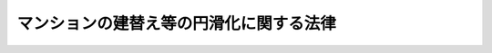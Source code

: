 .. _H14HO078:

========================================
マンションの建替え等の円滑化に関する法律
========================================

.. raw:: html
    
    
    <b>マンションの建替え等の円滑化に関する法律<br>
    （平成十四年六月十九日法律第七十八号）</b><br><br>
    <div align="right">最終改正：平成二六年六月二五日法律第八〇号</div><br><div align="right"><table width="" border="0"><tr><td><font color="RED">（最終改正までの未施行法令）</font></td></tr><tr><td><a href="/cgi-bin/idxmiseko.cgi?H_RYAKU=%95%bd%88%ea%8e%6c%96%40%8e%b5%94%aa&amp;H_NO=%95%bd%90%ac%93%f1%8f%5c%98%5a%94%4e%98%5a%8c%8e%8f%5c%8e%4f%93%fa%96%40%97%a5%91%e6%98%5a%8f%5c%8b%e3%8d%86&amp;H_PATH=/miseko/H14HO078/H26HO069.html" target="inyo">平成二十六年六月十三日法律第六十九号</a></td><td align="right">（未施行）</td></tr><tr></tr><tr><td align="right">　</td><td></td></tr><tr></tr></table></div><a name="0000000000000000000000000000000000000000000000000000000000000000000000000000000"></a>
    <br>
    　<a href="#1000000000001000000000000000000000000000000000000000000000000000000000000000000" target="data">第一章　総則（第一条―第四条）</a>
    <br>
    　<a href="#1000000000002000000000000000000000000000000000000000000000000000000000000000000" target="data">第二章　マンション建替事業</a>
    <br>
    　　<a href="#1000000000002000000001000000000000000000000000000000000000000000000000000000000" target="data">第一節　施行者</a>
    <br>
    　　　<a href="#1000000000002000000001000000001000000000000000000000000000000000000000000000000" target="data">第一款　マンション建替事業の施行（第五条）</a>
    <br>
    　　　<a href="#1000000000002000000001000000002000000000000000000000000000000000000000000000000" target="data">第二款　マンション建替組合</a>
    <br>
    　　　　<a href="#1000000000002000000001000000002000000001000000000000000000000000000000000000000" target="data">第一目　通則（第六条―第八条）</a>
    <br>
    　　　　<a href="#1000000000002000000001000000002000000002000000000000000000000000000000000000000" target="data">第二目　設立等（第九条―第十五条）</a>
    <br>
    　　　　<a href="#1000000000002000000001000000002000000003000000000000000000000000000000000000000" target="data">第三目　管理（第十六条―第三十七条）</a>
    <br>
    　　　　<a href="#1000000000002000000001000000002000000004000000000000000000000000000000000000000" target="data">第四目　解散（第三十八条―第四十三条）</a>
    <br>
    　　　　<a href="#1000000000002000000001000000002000000005000000000000000000000000000000000000000" target="data">第五目　税法上の特例（第四十四条）</a>
    <br>
    　　　<a href="#1000000000002000000001000000003000000000000000000000000000000000000000000000000" target="data">第三款　個人施行者（第四十五条―第五十四条）</a>
    <br>
    　　<a href="#1000000000002000000002000000000000000000000000000000000000000000000000000000000" target="data">第二節　権利変換手続等</a>
    <br>
    　　　<a href="#1000000000002000000002000000001000000000000000000000000000000000000000000000000" target="data">第一款　権利変換手続</a>
    <br>
    　　　　<a href="#1000000000002000000002000000001000000001000000000000000000000000000000000000000" target="data">第一目　手続の開始（第五十五条・第五十六条）</a>
    <br>
    　　　　<a href="#1000000000002000000002000000001000000002000000000000000000000000000000000000000" target="data">第二目　権利変換計画（第五十七条―第六十七条）</a>
    <br>
    　　　　<a href="#1000000000002000000002000000001000000003000000000000000000000000000000000000000" target="data">第三目　権利の変換（第六十八条―第七十八条）</a>
    <br>
    　　　　<a href="#1000000000002000000002000000001000000004000000000000000000000000000000000000000" target="data">第四目　施行マンション等の明渡し（第七十九条・第八十条）</a>
    <br>
    　　　　<a href="#1000000000002000000002000000001000000005000000000000000000000000000000000000000" target="data">第五目　工事完了等に伴う措置（第八十一条―第八十九条）</a>
    <br>
    　　　<a href="#1000000000002000000002000000002000000000000000000000000000000000000000000000000" target="data">第二款　賃借人等の居住の安定の確保に関する施行者等の責務（第九十条）</a>
    <br>
    　　　<a href="#1000000000002000000002000000003000000000000000000000000000000000000000000000000" target="data">第三款　雑則（第九十一条―第九十六条）</a>
    <br>
    　　<a href="#1000000000002000000003000000000000000000000000000000000000000000000000000000000" target="data">第三節　マンション建替事業の監督等（第九十七条―第百一条）</a>
    <br>
    　<a href="#1000000000003000000000000000000000000000000000000000000000000000000000000000000" target="data">第三章　除却する必要のあるマンションに係る特別の措置</a>
    <br>
    　　<a href="#1000000000003000000001000000000000000000000000000000000000000000000000000000000" target="data">第一節　除却の必要性に係る認定等（第百二条―第百五条）</a>
    <br>
    　　<a href="#1000000000003000000002000000000000000000000000000000000000000000000000000000000" target="data">第二節　マンション敷地売却決議等（第百六条―第百八条）</a>
    <br>
    　　<a href="#1000000000003000000003000000000000000000000000000000000000000000000000000000000" target="data">第三節　買受人（第百九条―第百十四条）</a>
    <br>
    　　<a href="#1000000000003000000004000000000000000000000000000000000000000000000000000000000" target="data">第四節　区分所有者等の居住の安定の確保に関する国及び地方公共団体の責務（第百十五条）</a>
    <br>
    　<a href="#1000000000004000000000000000000000000000000000000000000000000000000000000000000" target="data">第四章　マンション敷地売却事業</a>
    <br>
    　　<a href="#1000000000004000000001000000000000000000000000000000000000000000000000000000000" target="data">第一節　マンション敷地売却組合</a>
    <br>
    　　　<a href="#1000000000004000000001000000001000000000000000000000000000000000000000000000000" target="data">第一款　通則（第百十六条―第百十九条）</a>
    <br>
    　　　<a href="#1000000000004000000001000000002000000000000000000000000000000000000000000000000" target="data">第二款　設立等（第百二十条―第百二十四条）</a>
    <br>
    　　　<a href="#1000000000004000000001000000003000000000000000000000000000000000000000000000000" target="data">第三款　管理（第百二十五条―第百三十六条）</a>
    <br>
    　　　<a href="#1000000000004000000001000000004000000000000000000000000000000000000000000000000" target="data">第四款　解散（第百三十七条・第百三十八条）</a>
    <br>
    　　　<a href="#1000000000004000000001000000005000000000000000000000000000000000000000000000000" target="data">第五款　税法上の特例（第百三十九条）</a>
    <br>
    　　<a href="#1000000000004000000002000000000000000000000000000000000000000000000000000000000" target="data">第二節　分配金取得手続等</a>
    <br>
    　　　<a href="#1000000000004000000002000000001000000000000000000000000000000000000000000000000" target="data">第一款　分配金取得手続</a>
    <br>
    　　　　<a href="#1000000000004000000002000000001000000001000000000000000000000000000000000000000" target="data">第一目　分配金取得手続開始の登記（第百四十条）</a>
    <br>
    　　　　<a href="#1000000000004000000002000000001000000002000000000000000000000000000000000000000" target="data">第二目　分配金取得計画（第百四十一条―第百四十六条）</a>
    <br>
    　　　　<a href="#1000000000004000000002000000001000000003000000000000000000000000000000000000000" target="data">第三目　分配金の取得等（第百四十七条―第百五十四条）</a>
    <br>
    　　　　<a href="#1000000000004000000002000000001000000004000000000000000000000000000000000000000" target="data">第四目　売却マンション等の明渡し（第百五十五条）</a>
    <br>
    　　　<a href="#1000000000004000000002000000002000000000000000000000000000000000000000000000000" target="data">第二款　雑則（第百五十六条―第百五十九条）</a>
    <br>
    　　<a href="#1000000000004000000003000000000000000000000000000000000000000000000000000000000" target="data">第三節　マンション敷地売却事業の監督等（第百六十条―第百六十三条）</a>
    <br>
    　<a href="#1000000000005000000000000000000000000000000000000000000000000000000000000000000" target="data">第五章　雑則（第百六十四条―第百六十九条）</a>
    <br>
    　<a href="#1000000000006000000000000000000000000000000000000000000000000000000000000000000" target="data">第六章　罰則（第百七十条―第百七十九条）</a>
    <br>
    　<a href="#5000000000000000000000000000000000000000000000000000000000000000000000000000000" target="data">附則</a>
    <br>
    
    <p>　　　<b><a name="1000000000001000000000000000000000000000000000000000000000000000000000000000000">第一章　総則</a>
    </b>
    </p><p>
    </p><div class="arttitle"><a name="1000000000000000000000000000000000000000000000000100000000000000000000000000000">（目的）</a>
    </div><div class="item"><b>第一条</b>
    <a name="1000000000000000000000000000000000000000000000000100000000001000000000000000000"></a>
    　この法律は、マンション建替事業、除却する必要のあるマンションに係る特別の措置及びマンション敷地売却事業について定めることにより、マンションにおける良好な居住環境の確保並びに地震によるマンションの倒壊その他の被害からの国民の生命、身体及び財産の保護を図り、もって国民生活の安定向上と国民経済の健全な発展に寄与することを目的とする。
    </div>
    
    <p>
    </p><div class="arttitle"><a name="1000000000000000000000000000000000000000000000000200000000000000000000000000000">（定義等）</a>
    </div><div class="item"><b>第二条</b>
    <a name="1000000000000000000000000000000000000000000000000200000000001000000000000000000"></a>
    　この法律において、次の各号に掲げる用語の意義は、それぞれ当該各号に定めるところによる。
    <div class="number"><b><a name="1000000000000000000000000000000000000000000000000200000000001000000001000000000">一</a>
    </b>
    　マンション　二以上の区分所有者が存する建物で人の居住の用に供する専有部分のあるものをいう。
    </div>
    <div class="number"><b><a name="1000000000000000000000000000000000000000000000000200000000001000000002000000000">二</a>
    </b>
    　マンションの建替え　現に存する一又は二以上のマンションを除却するとともに、当該マンションの敷地（これに隣接する土地を含む。）にマンションを新たに建築することをいう。
    </div>
    <div class="number"><b><a name="1000000000000000000000000000000000000000000000000200000000001000000003000000000">三</a>
    </b>
    　再建マンション　マンションの建替えにより新たに建築されたマンションをいう。
    </div>
    <div class="number"><b><a name="1000000000000000000000000000000000000000000000000200000000001000000004000000000">四</a>
    </b>
    　マンション建替事業　この法律（第三章を除く。）で定めるところに従って行われるマンションの建替えに関する事業及びこれに附帯する事業をいう。
    </div>
    <div class="number"><b><a name="1000000000000000000000000000000000000000000000000200000000001000000005000000000">五</a>
    </b>
    　施行者　マンション建替事業を施行する者をいう。
    </div>
    <div class="number"><b><a name="1000000000000000000000000000000000000000000000000200000000001000000006000000000">六</a>
    </b>
    　施行マンション　マンション建替事業を施行する現に存するマンションをいう。
    </div>
    <div class="number"><b><a name="1000000000000000000000000000000000000000000000000200000000001000000007000000000">七</a>
    </b>
    　施行再建マンション　マンション建替事業の施行により建築された再建マンションをいう。
    </div>
    <div class="number"><b><a name="1000000000000000000000000000000000000000000000000200000000001000000008000000000">八</a>
    </b>
    　マンション敷地売却　現に存するマンション及びその敷地（マンションの敷地利用権が借地権であるときは、その借地権）を売却することをいう。
    </div>
    <div class="number"><b><a name="1000000000000000000000000000000000000000000000000200000000001000000009000000000">九</a>
    </b>
    　マンション敷地売却事業　この法律で定めるところに従って行われるマンション敷地売却に関する事業をいう。
    </div>
    <div class="number"><b><a name="1000000000000000000000000000000000000000000000000200000000001000000010000000000">十</a>
    </b>
    　売却マンション　マンション敷地売却事業を実施する現に存するマンションをいう。
    </div>
    <div class="number"><b><a name="1000000000000000000000000000000000000000000000000200000000001000000011000000000">十一</a>
    </b>
    　区分所有権　<a href="/cgi-bin/idxrefer.cgi?H_FILE=%8f%ba%8e%4f%8e%b5%96%40%98%5a%8b%e3&amp;REF_NAME=%8c%9a%95%a8%82%cc%8b%e6%95%aa%8f%8a%97%4c%93%99%82%c9%8a%d6%82%b7%82%e9%96%40%97%a5&amp;ANCHOR_F=&amp;ANCHOR_T=" target="inyo">建物の区分所有等に関する法律</a>
    （昭和三十七年法律第六十九号。以下「区分所有法」という。）<a href="/cgi-bin/idxrefer.cgi?H_FILE=%8f%ba%8e%4f%8e%b5%96%40%98%5a%8b%e3&amp;REF_NAME=%91%e6%93%f1%8f%f0%91%e6%88%ea%8d%80&amp;ANCHOR_F=1000000000000000000000000000000000000000000000000200000000001000000000000000000&amp;ANCHOR_T=1000000000000000000000000000000000000000000000000200000000001000000000000000000#1000000000000000000000000000000000000000000000000200000000001000000000000000000" target="inyo">第二条第一項</a>
    に規定する区分所有権をいう。
    </div>
    <div class="number"><b><a name="1000000000000000000000000000000000000000000000000200000000001000000012000000000">十二</a>
    </b>
    　区分所有者　<a href="/cgi-bin/idxrefer.cgi?H_FILE=%8f%ba%8e%4f%8e%b5%96%40%98%5a%8b%e3&amp;REF_NAME=%8b%e6%95%aa%8f%8a%97%4c%96%40%91%e6%93%f1%8f%f0%91%e6%93%f1%8d%80&amp;ANCHOR_F=1000000000000000000000000000000000000000000000000200000000002000000000000000000&amp;ANCHOR_T=1000000000000000000000000000000000000000000000000200000000002000000000000000000#1000000000000000000000000000000000000000000000000200000000002000000000000000000" target="inyo">区分所有法第二条第二項</a>
    に規定する区分所有者をいう。
    </div>
    <div class="number"><b><a name="1000000000000000000000000000000000000000000000000200000000001000000013000000000">十三</a>
    </b>
    　専有部分　<a href="/cgi-bin/idxrefer.cgi?H_FILE=%8f%ba%8e%4f%8e%b5%96%40%98%5a%8b%e3&amp;REF_NAME=%8b%e6%95%aa%8f%8a%97%4c%96%40%91%e6%93%f1%8f%f0%91%e6%8e%4f%8d%80&amp;ANCHOR_F=1000000000000000000000000000000000000000000000000200000000003000000000000000000&amp;ANCHOR_T=1000000000000000000000000000000000000000000000000200000000003000000000000000000#1000000000000000000000000000000000000000000000000200000000003000000000000000000" target="inyo">区分所有法第二条第三項</a>
    に規定する専有部分をいう。
    </div>
    <div class="number"><b><a name="1000000000000000000000000000000000000000000000000200000000001000000014000000000">十四</a>
    </b>
    　共用部分　<a href="/cgi-bin/idxrefer.cgi?H_FILE=%8f%ba%8e%4f%8e%b5%96%40%98%5a%8b%e3&amp;REF_NAME=%8b%e6%95%aa%8f%8a%97%4c%96%40%91%e6%93%f1%8f%f0%91%e6%8e%6c%8d%80&amp;ANCHOR_F=1000000000000000000000000000000000000000000000000200000000004000000000000000000&amp;ANCHOR_T=1000000000000000000000000000000000000000000000000200000000004000000000000000000#1000000000000000000000000000000000000000000000000200000000004000000000000000000" target="inyo">区分所有法第二条第四項</a>
    に規定する共用部分をいう。
    </div>
    <div class="number"><b><a name="1000000000000000000000000000000000000000000000000200000000001000000015000000000">十五</a>
    </b>
    　マンションの敷地　マンションが所在する土地及び<a href="/cgi-bin/idxrefer.cgi?H_FILE=%8f%ba%8e%4f%8e%b5%96%40%98%5a%8b%e3&amp;REF_NAME=%8b%e6%95%aa%8f%8a%97%4c%96%40%91%e6%8c%dc%8f%f0%91%e6%88%ea%8d%80&amp;ANCHOR_F=1000000000000000000000000000000000000000000000000500000000001000000000000000000&amp;ANCHOR_T=1000000000000000000000000000000000000000000000000500000000001000000000000000000#1000000000000000000000000000000000000000000000000500000000001000000000000000000" target="inyo">区分所有法第五条第一項</a>
    の規定によりマンションの敷地とされた土地をいう。
    </div>
    <div class="number"><b><a name="1000000000000000000000000000000000000000000000000200000000001000000016000000000">十六</a>
    </b>
    　敷地利用権　<a href="/cgi-bin/idxrefer.cgi?H_FILE=%8f%ba%8e%4f%8e%b5%96%40%98%5a%8b%e3&amp;REF_NAME=%8b%e6%95%aa%8f%8a%97%4c%96%40%91%e6%93%f1%8f%f0%91%e6%98%5a%8d%80&amp;ANCHOR_F=1000000000000000000000000000000000000000000000000200000000006000000000000000000&amp;ANCHOR_T=1000000000000000000000000000000000000000000000000200000000006000000000000000000#1000000000000000000000000000000000000000000000000200000000006000000000000000000" target="inyo">区分所有法第二条第六項</a>
    に規定する敷地利用権をいう。
    </div>
    <div class="number"><b><a name="1000000000000000000000000000000000000000000000000200000000001000000017000000000">十七</a>
    </b>
    　借地権　建物の所有を目的とする地上権及び賃借権をいう。ただし、臨時設備その他一時使用のため設定されたことが明らかなものを除く。
    </div>
    <div class="number"><b><a name="1000000000000000000000000000000000000000000000000200000000001000000018000000000">十八</a>
    </b>
    　借家権　建物の賃借権をいう。ただし、一時使用のため設定されたことが明らかなものを除く。
    </div>
    </div>
    <div class="item"><b><a name="1000000000000000000000000000000000000000000000000200000000002000000000000000000">２</a>
    </b>
    　<a href="/cgi-bin/idxrefer.cgi?H_FILE=%8f%ba%8e%4f%8e%b5%96%40%98%5a%8b%e3&amp;REF_NAME=%8b%e6%95%aa%8f%8a%97%4c%96%40%91%e6%8e%b5%8f%5c%8f%f0%91%e6%88%ea%8d%80&amp;ANCHOR_F=1000000000000000000000000000000000000000000000007000000000001000000000000000000&amp;ANCHOR_T=1000000000000000000000000000000000000000000000007000000000001000000000000000000#1000000000000000000000000000000000000000000000007000000000001000000000000000000" target="inyo">区分所有法第七十条第一項</a>
    に規定する一括建替え決議（以下単に「一括建替え決議」という。）の内容により、<a href="/cgi-bin/idxrefer.cgi?H_FILE=%8f%ba%8e%4f%8e%b5%96%40%98%5a%8b%e3&amp;REF_NAME=%8b%e6%95%aa%8f%8a%97%4c%96%40%91%e6%98%5a%8f%5c%8b%e3%8f%f0%91%e6%88%ea%8d%80&amp;ANCHOR_F=1000000000000000000000000000000000000000000000006900000000001000000000000000000&amp;ANCHOR_T=1000000000000000000000000000000000000000000000006900000000001000000000000000000#1000000000000000000000000000000000000000000000006900000000001000000000000000000" target="inyo">区分所有法第六十九条第一項</a>
    に規定する団地内建物（その全部又は一部がマンションであるものに限る。以下「団地内建物」という。）の全部を除却するとともに、<a href="/cgi-bin/idxrefer.cgi?H_FILE=%8f%ba%8e%4f%8e%b5%96%40%98%5a%8b%e3&amp;REF_NAME=%8b%e6%95%aa%8f%8a%97%4c%96%40%91%e6%8e%b5%8f%5c%8f%f0%91%e6%88%ea%8d%80&amp;ANCHOR_F=1000000000000000000000000000000000000000000000007000000000001000000000000000000&amp;ANCHOR_T=1000000000000000000000000000000000000000000000007000000000001000000000000000000#1000000000000000000000000000000000000000000000007000000000001000000000000000000" target="inyo">区分所有法第七十条第一項</a>
    に規定する再建団地内敷地に<a href="/cgi-bin/idxrefer.cgi?H_FILE=%8f%ba%8e%4f%8e%b5%96%40%98%5a%8b%e3&amp;REF_NAME=%93%af%8f%f0%91%e6%8e%4f%8d%80%91%e6%93%f1%8d%86&amp;ANCHOR_F=1000000000000000000000000000000000000000000000007000000000003000000002000000000&amp;ANCHOR_T=1000000000000000000000000000000000000000000000007000000000003000000002000000000#1000000000000000000000000000000000000000000000007000000000003000000002000000000" target="inyo">同条第三項第二号</a>
    に規定する再建団地内建物（その全部又は一部がマンションであるものに限る。以下この項において「再建団地内建物」という。）を新たに建築する場合には、現に存する団地内建物（マンションを除く。）及び新たに建築された再建団地内建物（マンションを除く。）については、マンションとみなして、この法律を適用する。
    </div>
    
    <p>
    </p><div class="arttitle"><a name="1000000000000000000000000000000000000000000000000300000000000000000000000000000">（国及び地方公共団体の責務）</a>
    </div><div class="item"><b>第三条</b>
    <a name="1000000000000000000000000000000000000000000000000300000000001000000000000000000"></a>
    　国及び地方公共団体は、マンションの建替え又は除却する必要のあるマンションに係るマンション敷地売却（以下「マンションの建替え等」という。）の円滑化を図るため、必要な施策を講ずるよう努めなければならない。
    </div>
    
    <p>
    </p><div class="arttitle"><a name="1000000000000000000000000000000000000000000000000400000000000000000000000000000">（基本方針）</a>
    </div><div class="item"><b>第四条</b>
    <a name="1000000000000000000000000000000000000000000000000400000000001000000000000000000"></a>
    　国土交通大臣は、マンションの建替え等の円滑化に関する基本的な方針（以下「基本方針」という。）を定めなければならない。
    </div>
    <div class="item"><b><a name="1000000000000000000000000000000000000000000000000400000000002000000000000000000">２</a>
    </b>
    　基本方針においては、次に掲げる事項を定めるものとする。
    <div class="number"><b><a name="1000000000000000000000000000000000000000000000000400000000002000000001000000000">一</a>
    </b>
    　マンションの建替え等の円滑化を図るため講ずべき施策の基本的な方向
    </div>
    <div class="number"><b><a name="1000000000000000000000000000000000000000000000000400000000002000000002000000000">二</a>
    </b>
    　マンションの建替え等に向けた区分所有者等の合意形成の促進に関する事項
    </div>
    <div class="number"><b><a name="1000000000000000000000000000000000000000000000000400000000002000000003000000000">三</a>
    </b>
    　マンション建替事業その他のマンションの建替えに関する事業の円滑な実施に関する事項
    </div>
    <div class="number"><b><a name="1000000000000000000000000000000000000000000000000400000000002000000004000000000">四</a>
    </b>
    　再建マンションにおける良好な居住環境の確保に関する事項
    </div>
    <div class="number"><b><a name="1000000000000000000000000000000000000000000000000400000000002000000005000000000">五</a>
    </b>
    　マンションの建替えが行われる場合における従前のマンションに居住していた賃借人（一時使用のための賃借をする者を除く。以下同じ。）及び転出区分所有者（従前のマンションの区分所有者で再建マンションの区分所有者とならないものをいう。以下同じ。）の居住の安定の確保に関する事項
    </div>
    <div class="number"><b><a name="1000000000000000000000000000000000000000000000000400000000002000000006000000000">六</a>
    </b>
    　除却する必要のあるマンションに係る特別の措置に関する事項
    </div>
    <div class="number"><b><a name="1000000000000000000000000000000000000000000000000400000000002000000007000000000">七</a>
    </b>
    　マンション敷地売却事業その他の除却する必要のあるマンションに係るマンション敷地売却の円滑な実施に関する事項
    </div>
    <div class="number"><b><a name="1000000000000000000000000000000000000000000000000400000000002000000008000000000">八</a>
    </b>
    　売却マンションに居住していた区分所有者及び賃借人の居住の安定の確保に関する事項
    </div>
    <div class="number"><b><a name="1000000000000000000000000000000000000000000000000400000000002000000009000000000">九</a>
    </b>
    　その他マンションの建替え等の円滑化に関する重要事項
    </div>
    </div>
    <div class="item"><b><a name="1000000000000000000000000000000000000000000000000400000000003000000000000000000">３</a>
    </b>
    　基本方針は、<a href="/cgi-bin/idxrefer.cgi?H_FILE=%95%bd%88%ea%94%aa%96%40%98%5a%88%ea&amp;REF_NAME=%8f%5a%90%b6%8a%88%8a%ee%96%7b%96%40&amp;ANCHOR_F=&amp;ANCHOR_T=" target="inyo">住生活基本法</a>
    （平成十八年法律第六十一号）<a href="/cgi-bin/idxrefer.cgi?H_FILE=%95%bd%88%ea%94%aa%96%40%98%5a%88%ea&amp;REF_NAME=%91%e6%8f%5c%8c%dc%8f%f0%91%e6%88%ea%8d%80&amp;ANCHOR_F=1000000000000000000000000000000000000000000000001500000000001000000000000000000&amp;ANCHOR_T=1000000000000000000000000000000000000000000000001500000000001000000000000000000#1000000000000000000000000000000000000000000000001500000000001000000000000000000" target="inyo">第十五条第一項</a>
    に規定する全国計画との調和が保たれたものでなければならない。
    </div>
    <div class="item"><b><a name="1000000000000000000000000000000000000000000000000400000000004000000000000000000">４</a>
    </b>
    　国土交通大臣は、基本方針を定め、又はこれを変更したときは、遅滞なく、これを公表しなければならない。
    </div>
    
    
    <p>　　　<b><a name="1000000000002000000000000000000000000000000000000000000000000000000000000000000">第二章　マンション建替事業</a>
    </b>
    </p><p>　　　　<b><a name="1000000000002000000001000000000000000000000000000000000000000000000000000000000">第一節　施行者</a>
    </b>
    </p><p>　　　　　<b><a name="1000000000002000000001000000001000000000000000000000000000000000000000000000000">第一款　マンション建替事業の施行</a>
    </b>
    </p><p>
    </p><div class="item"><b><a name="1000000000000000000000000000000000000000000000000500000000000000000000000000000">第五条</a>
    </b>
    <a name="1000000000000000000000000000000000000000000000000500000000001000000000000000000"></a>
    　マンション建替組合（以下この章において「組合」という。）は、マンション建替事業を施行することができる。
    </div>
    <div class="item"><b><a name="1000000000000000000000000000000000000000000000000500000000002000000000000000000">２</a>
    </b>
    　マンションの区分所有者又はその同意を得た者は、一人で、又は数人共同して、当該マンションについてマンション建替事業を施行することができる。
    </div>
    
    
    <p>　　　　　<b><a name="1000000000002000000001000000002000000000000000000000000000000000000000000000000">第二款　マンション建替組合</a>
    </b>
    </p><p>　　　　　　<b><a name="1000000000002000000001000000002000000001000000000000000000000000000000000000000">第一目　通則</a>
    </b>
    </p><p>
    </p><div class="arttitle"><a name="1000000000000000000000000000000000000000000000000600000000000000000000000000000">（法人格）</a>
    </div><div class="item"><b>第六条</b>
    <a name="1000000000000000000000000000000000000000000000000600000000001000000000000000000"></a>
    　組合は、法人とする。
    </div>
    <div class="item"><b><a name="1000000000000000000000000000000000000000000000000600000000002000000000000000000">２</a>
    </b>
    　<a href="/cgi-bin/idxrefer.cgi?H_FILE=%95%bd%88%ea%94%aa%96%40%8e%6c%94%aa&amp;REF_NAME=%88%ea%94%ca%8e%d0%92%63%96%40%90%6c%8b%79%82%d1%88%ea%94%ca%8d%e0%92%63%96%40%90%6c%82%c9%8a%d6%82%b7%82%e9%96%40%97%a5&amp;ANCHOR_F=&amp;ANCHOR_T=" target="inyo">一般社団法人及び一般財団法人に関する法律</a>
    （平成十八年法律第四十八号）<a href="/cgi-bin/idxrefer.cgi?H_FILE=%95%bd%88%ea%94%aa%96%40%8e%6c%94%aa&amp;REF_NAME=%91%e6%8e%6c%8f%f0&amp;ANCHOR_F=1000000000000000000000000000000000000000000000000400000000000000000000000000000&amp;ANCHOR_T=1000000000000000000000000000000000000000000000000400000000000000000000000000000#1000000000000000000000000000000000000000000000000400000000000000000000000000000" target="inyo">第四条</a>
    及び<a href="/cgi-bin/idxrefer.cgi?H_FILE=%95%bd%88%ea%94%aa%96%40%8e%6c%94%aa&amp;REF_NAME=%91%e6%8e%b5%8f%5c%94%aa%8f%f0&amp;ANCHOR_F=1000000000000000000000000000000000000000000000007800000000000000000000000000000&amp;ANCHOR_T=1000000000000000000000000000000000000000000000007800000000000000000000000000000#1000000000000000000000000000000000000000000000007800000000000000000000000000000" target="inyo">第七十八条</a>
    の規定は、組合について準用する。
    </div>
    
    <p>
    </p><div class="arttitle"><a name="1000000000000000000000000000000000000000000000000700000000000000000000000000000">（定款）</a>
    </div><div class="item"><b>第七条</b>
    <a name="1000000000000000000000000000000000000000000000000700000000001000000000000000000"></a>
    　組合の定款には、次に掲げる事項を記載しなければならない。
    <div class="number"><b><a name="1000000000000000000000000000000000000000000000000700000000001000000001000000000">一</a>
    </b>
    　組合の名称
    </div>
    <div class="number"><b><a name="1000000000000000000000000000000000000000000000000700000000001000000002000000000">二</a>
    </b>
    　施行マンションの名称及びその所在地
    </div>
    <div class="number"><b><a name="1000000000000000000000000000000000000000000000000700000000001000000003000000000">三</a>
    </b>
    　マンション建替事業の範囲
    </div>
    <div class="number"><b><a name="1000000000000000000000000000000000000000000000000700000000001000000004000000000">四</a>
    </b>
    　事務所の所在地
    </div>
    <div class="number"><b><a name="1000000000000000000000000000000000000000000000000700000000001000000005000000000">五</a>
    </b>
    　参加組合員に関する事項
    </div>
    <div class="number"><b><a name="1000000000000000000000000000000000000000000000000700000000001000000006000000000">六</a>
    </b>
    　事業に要する経費の分担に関する事項
    </div>
    <div class="number"><b><a name="1000000000000000000000000000000000000000000000000700000000001000000007000000000">七</a>
    </b>
    　役員の定数、任期、職務の分担並びに選挙及び選任の方法に関する事項
    </div>
    <div class="number"><b><a name="1000000000000000000000000000000000000000000000000700000000001000000008000000000">八</a>
    </b>
    　総会に関する事項
    </div>
    <div class="number"><b><a name="1000000000000000000000000000000000000000000000000700000000001000000009000000000">九</a>
    </b>
    　総代会を設けるときは、総代及び総代会に関する事項
    </div>
    <div class="number"><b><a name="1000000000000000000000000000000000000000000000000700000000001000000010000000000">十</a>
    </b>
    　事業年度
    </div>
    <div class="number"><b><a name="1000000000000000000000000000000000000000000000000700000000001000000011000000000">十一</a>
    </b>
    　公告の方法
    </div>
    <div class="number"><b><a name="1000000000000000000000000000000000000000000000000700000000001000000012000000000">十二</a>
    </b>
    　その他国土交通省令で定める事項
    </div>
    </div>
    
    <p>
    </p><div class="arttitle"><a name="1000000000000000000000000000000000000000000000000800000000000000000000000000000">（名称の使用制限）</a>
    </div><div class="item"><b>第八条</b>
    <a name="1000000000000000000000000000000000000000000000000800000000001000000000000000000"></a>
    　組合は、その名称中にマンション建替組合という文字を用いなければならない。
    </div>
    <div class="item"><b><a name="1000000000000000000000000000000000000000000000000800000000002000000000000000000">２</a>
    </b>
    　組合でない者は、その名称中にマンション建替組合という文字を用いてはならない。
    </div>
    
    
    <p>　　　　　　<b><a name="1000000000002000000001000000002000000002000000000000000000000000000000000000000">第二目　設立等</a>
    </b>
    </p><p>
    </p><div class="arttitle"><a name="1000000000000000000000000000000000000000000000000900000000000000000000000000000">（設立の認可）</a>
    </div><div class="item"><b>第九条</b>
    <a name="1000000000000000000000000000000000000000000000000900000000001000000000000000000"></a>
    　<a href="/cgi-bin/idxrefer.cgi?H_FILE=%8f%ba%8e%4f%8e%b5%96%40%98%5a%8b%e3&amp;REF_NAME=%8b%e6%95%aa%8f%8a%97%4c%96%40%91%e6%98%5a%8f%5c%8e%6c%8f%f0&amp;ANCHOR_F=1000000000000000000000000000000000000000000000006400000000000000000000000000000&amp;ANCHOR_T=1000000000000000000000000000000000000000000000006400000000000000000000000000000#1000000000000000000000000000000000000000000000006400000000000000000000000000000" target="inyo">区分所有法第六十四条</a>
    の規定により<a href="/cgi-bin/idxrefer.cgi?H_FILE=%8f%ba%8e%4f%8e%b5%96%40%98%5a%8b%e3&amp;REF_NAME=%8b%e6%95%aa%8f%8a%97%4c%96%40%91%e6%98%5a%8f%5c%93%f1%8f%f0%91%e6%88%ea%8d%80&amp;ANCHOR_F=1000000000000000000000000000000000000000000000006200000000001000000000000000000&amp;ANCHOR_T=1000000000000000000000000000000000000000000000006200000000001000000000000000000#1000000000000000000000000000000000000000000000006200000000001000000000000000000" target="inyo">区分所有法第六十二条第一項</a>
    に規定する建替え決議（以下単に「建替え決議」という。）の内容によりマンションの建替えを行う旨の合意をしたものとみなされた者（マンションの区分所有権又は敷地利用権を有する者であってその後に当該建替え決議の内容により当該マンションの建替えを行う旨の同意をしたものを含む。以下「建替え合意者」という。）は、五人以上共同して、定款及び事業計画を定め、国土交通省令で定めるところにより、都道府県知事（市の区域内にあっては、当該市の長。以下「都道府県知事等」という。）の認可を受けて組合を設立することができる。
    </div>
    <div class="item"><b><a name="1000000000000000000000000000000000000000000000000900000000002000000000000000000">２</a>
    </b>
    　前項の規定による認可を申請しようとする建替え合意者は、組合の設立について、建替え合意者の四分の三以上の同意（同意した者の<a href="/cgi-bin/idxrefer.cgi?H_FILE=%8f%ba%8e%4f%8e%b5%96%40%98%5a%8b%e3&amp;REF_NAME=%8b%e6%95%aa%8f%8a%97%4c%96%40%91%e6%8e%4f%8f%5c%94%aa%8f%f0&amp;ANCHOR_F=1000000000000000000000000000000000000000000000003800000000000000000000000000000&amp;ANCHOR_T=1000000000000000000000000000000000000000000000003800000000000000000000000000000#1000000000000000000000000000000000000000000000003800000000000000000000000000000" target="inyo">区分所有法第三十八条</a>
    の議決権の合計が、建替え合意者の<a href="/cgi-bin/idxrefer.cgi?H_FILE=%8f%ba%8e%4f%8e%b5%96%40%98%5a%8b%e3&amp;REF_NAME=%93%af%8f%f0&amp;ANCHOR_F=1000000000000000000000000000000000000000000000003800000000000000000000000000000&amp;ANCHOR_T=1000000000000000000000000000000000000000000000003800000000000000000000000000000#1000000000000000000000000000000000000000000000003800000000000000000000000000000" target="inyo">同条</a>
    の議決権の合計の四分の三以上となる場合に限る。）を得なければならない。
    </div>
    <div class="item"><b><a name="1000000000000000000000000000000000000000000000000900000000003000000000000000000">３</a>
    </b>
    　<a href="/cgi-bin/idxrefer.cgi?H_FILE=%8f%ba%8e%4f%8e%b5%96%40%98%5a%8b%e3&amp;REF_NAME=%8b%e6%95%aa%8f%8a%97%4c%96%40%91%e6%8e%b5%8f%5c%8f%f0%91%e6%8e%6c%8d%80&amp;ANCHOR_F=1000000000000000000000000000000000000000000000007000000000004000000000000000000&amp;ANCHOR_T=1000000000000000000000000000000000000000000000007000000000004000000000000000000#1000000000000000000000000000000000000000000000007000000000004000000000000000000" target="inyo">区分所有法第七十条第四項</a>
    において準用する<a href="/cgi-bin/idxrefer.cgi?H_FILE=%8f%ba%8e%4f%8e%b5%96%40%98%5a%8b%e3&amp;REF_NAME=%8b%e6%95%aa%8f%8a%97%4c%96%40%91%e6%98%5a%8f%5c%8e%6c%8f%f0&amp;ANCHOR_F=1000000000000000000000000000000000000000000000006400000000000000000000000000000&amp;ANCHOR_T=1000000000000000000000000000000000000000000000006400000000000000000000000000000#1000000000000000000000000000000000000000000000006400000000000000000000000000000" target="inyo">区分所有法第六十四条</a>
    の規定により一括建替え決議の内容によりマンションの建替えを行う旨の合意をしたものとみなされた者（マンションの区分所有権又は敷地利用権を有する者であってその後に当該一括建替え決議の内容により当該マンションの建替えを行う旨の同意をしたものを含む。以下「一括建替え合意者」という。）は、五人以上共同して、第一項の規定による認可を受けて組合を設立することができる。
    </div>
    <div class="item"><b><a name="1000000000000000000000000000000000000000000000000900000000004000000000000000000">４</a>
    </b>
    　第一項の規定による認可を申請しようとする一括建替え合意者は、組合の設立について、一括建替え合意者の四分の三以上の同意（同意した者の<a href="/cgi-bin/idxrefer.cgi?H_FILE=%8f%ba%8e%4f%8e%b5%96%40%98%5a%8b%e3&amp;REF_NAME=%8b%e6%95%aa%8f%8a%97%4c%96%40%91%e6%8e%b5%8f%5c%8f%f0%91%e6%93%f1%8d%80&amp;ANCHOR_F=1000000000000000000000000000000000000000000000007000000000002000000000000000000&amp;ANCHOR_T=1000000000000000000000000000000000000000000000007000000000002000000000000000000#1000000000000000000000000000000000000000000000007000000000002000000000000000000" target="inyo">区分所有法第七十条第二項</a>
    において準用する<a href="/cgi-bin/idxrefer.cgi?H_FILE=%8f%ba%8e%4f%8e%b5%96%40%98%5a%8b%e3&amp;REF_NAME=%8b%e6%95%aa%8f%8a%97%4c%96%40%91%e6%98%5a%8f%5c%8b%e3%8f%f0%91%e6%93%f1%8d%80&amp;ANCHOR_F=1000000000000000000000000000000000000000000000006900000000002000000000000000000&amp;ANCHOR_T=1000000000000000000000000000000000000000000000006900000000002000000000000000000#1000000000000000000000000000000000000000000000006900000000002000000000000000000" target="inyo">区分所有法第六十九条第二項</a>
    の議決権の合計が、一括建替え合意者の<a href="/cgi-bin/idxrefer.cgi?H_FILE=%8f%ba%8e%4f%8e%b5%96%40%98%5a%8b%e3&amp;REF_NAME=%93%af%8d%80&amp;ANCHOR_F=1000000000000000000000000000000000000000000000006900000000002000000000000000000&amp;ANCHOR_T=1000000000000000000000000000000000000000000000006900000000002000000000000000000#1000000000000000000000000000000000000000000000006900000000002000000000000000000" target="inyo">同項</a>
    の議決権の合計の四分の三以上となる場合に限る。）及び一括建替え決議マンション群（一括建替え決議に係る団地内の二以上のマンションをいう。以下同じ。）を構成する各マンションごとのその区分所有権を有する一括建替え合意者の三分の二以上の同意（各マンションごとに、同意した者の<a href="/cgi-bin/idxrefer.cgi?H_FILE=%8f%ba%8e%4f%8e%b5%96%40%98%5a%8b%e3&amp;REF_NAME=%8b%e6%95%aa%8f%8a%97%4c%96%40%91%e6%8e%4f%8f%5c%94%aa%8f%f0&amp;ANCHOR_F=1000000000000000000000000000000000000000000000003800000000000000000000000000000&amp;ANCHOR_T=1000000000000000000000000000000000000000000000003800000000000000000000000000000#1000000000000000000000000000000000000000000000003800000000000000000000000000000" target="inyo">区分所有法第三十八条</a>
    の議決権の合計が、それぞれその区分所有権を有する一括建替え合意者の<a href="/cgi-bin/idxrefer.cgi?H_FILE=%8f%ba%8e%4f%8e%b5%96%40%98%5a%8b%e3&amp;REF_NAME=%93%af%8f%f0&amp;ANCHOR_F=1000000000000000000000000000000000000000000000003800000000000000000000000000000&amp;ANCHOR_T=1000000000000000000000000000000000000000000000003800000000000000000000000000000#1000000000000000000000000000000000000000000000003800000000000000000000000000000" target="inyo">同条</a>
    の議決権の合計の三分の二以上となる場合に限る。）を得なければならない。
    </div>
    <div class="item"><b><a name="1000000000000000000000000000000000000000000000000900000000005000000000000000000">５</a>
    </b>
    　前各項の場合において、マンションの一の専有部分が数人の共有に属するときは、その数人を一人の建替え合意者又は一括建替え合意者（以下「建替え合意者等」という。）とみなす。
    </div>
    <div class="item"><b><a name="1000000000000000000000000000000000000000000000000900000000006000000000000000000">６</a>
    </b>
    　二以上の建替え決議マンション（建替え決議に係るマンションであって一括建替え決議マンション群に属さないものをいう。以下同じ。）若しくは一括建替え決議マンション群又は一以上の建替え決議マンション及び一括建替え決議マンション群に係る建替え合意者等は、五人以上共同して、第一項の規定による認可を申請することができる。この場合において、第二項の規定は建替え決議マンションごとに、第四項の規定は一括建替え決議マンション群ごとに、適用する。
    </div>
    <div class="item"><b><a name="1000000000000000000000000000000000000000000000000900000000007000000000000000000">７</a>
    </b>
    　第一項の規定による認可の申請は、施行マンションとなるべきマンションの所在地が町村の区域内にあるときは、当該町村の長を経由して行わなければならない。
    </div>
    
    <p>
    </p><div class="arttitle"><a name="1000000000000000000000000000000000000000000000001000000000000000000000000000000">（事業計画）</a>
    </div><div class="item"><b>第十条</b>
    <a name="1000000000000000000000000000000000000000000000001000000000001000000000000000000"></a>
    　事業計画においては、国土交通省令で定めるところにより、施行マンションの状況、その敷地の区域及びその住戸（人の居住の用に供するマンションの部分をいう。以下同じ。）の状況、施行再建マンションの設計の概要及びその敷地の区域、事業施行期間、資金計画その他国土交通省令で定める事項を記載しなければならない。
    </div>
    <div class="item"><b><a name="1000000000000000000000000000000000000000000000001000000000002000000000000000000">２</a>
    </b>
    　事業計画は、建替え決議又は一括建替え決議（以下「建替え決議等」という。）の内容に適合したものでなければならない。
    </div>
    
    <p>
    </p><div class="arttitle"><a name="1000000000000000000000000000000000000000000000001100000000000000000000000000000">（事業計画の縦覧及び意見書の処理）</a>
    </div><div class="item"><b>第十一条</b>
    <a name="1000000000000000000000000000000000000000000000001100000000001000000000000000000"></a>
    　第九条第一項の規定による認可の申請があった場合において、施行マンションとなるべきマンションの敷地（これに隣接する土地を合わせて施行再建マンションの敷地とする場合における当該土地（以下「隣接施行敷地」という。）を含む。）の所在地が市の区域内にあるときは、当該市の長は当該事業計画を二週間公衆の縦覧に供し、当該マンションの敷地の所在地が町村の区域内にあるときは、都道府県知事は当該町村の長に当該事業計画を二週間公衆の縦覧に供させなければならない。ただし、当該申請に関し明らかに次条各号のいずれかに該当しない事実があり、認可すべきでないと認めるときは、この限りでない。
    </div>
    <div class="item"><b><a name="1000000000000000000000000000000000000000000000001100000000002000000000000000000">２</a>
    </b>
    　施行マンションとなるべきマンション又はその敷地（隣接施行敷地を含む。）について権利を有する者は、前項の規定により縦覧に供された事業計画について意見があるときは、縦覧期間満了の日の翌日から起算して二週間を経過する日までに、都道府県知事等に意見書を提出することができる。
    </div>
    <div class="item"><b><a name="1000000000000000000000000000000000000000000000001100000000003000000000000000000">３</a>
    </b>
    　都道府県知事等は、前項の規定により意見書の提出があったときは、その内容を審査し、その意見書に係る意見を採択すべきであると認めるときは事業計画に必要な修正を加えるべきことを命じ、その意見書に係る意見を採択すべきでないと認めるときはその旨を意見書を提出した者に通知しなければならない。
    </div>
    <div class="item"><b><a name="1000000000000000000000000000000000000000000000001100000000004000000000000000000">４</a>
    </b>
    　前項の規定による意見書の内容の審査については、行政不服審査法（昭和三十七年法律第百六十号）中処分についての異議申立ての審理に関する規定を準用する。
    </div>
    <div class="item"><b><a name="1000000000000000000000000000000000000000000000001100000000005000000000000000000">５</a>
    </b>
    　第九条第一項の規定による認可を申請した者が、第三項の規定により事業計画に修正を加え、その旨を都道府県知事等に申告したときは、その修正に係る部分について、更にこの条に規定する手続を行うべきものとする。
    </div>
    
    <p>
    </p><div class="arttitle"><a name="1000000000000000000000000000000000000000000000001200000000000000000000000000000">（認可の基準）</a>
    </div><div class="item"><b>第十二条</b>
    <a name="1000000000000000000000000000000000000000000000001200000000001000000000000000000"></a>
    　都道府県知事等は、第九条第一項の規定による認可の申請があった場合において、次の各号のいずれにも該当すると認めるときは、その認可をしなければならない。
    <div class="number"><b><a name="1000000000000000000000000000000000000000000000001200000000001000000001000000000">一</a>
    </b>
    　申請手続が法令に違反するものでないこと。
    </div>
    <div class="number"><b><a name="1000000000000000000000000000000000000000000000001200000000001000000002000000000">二</a>
    </b>
    　定款又は事業計画の決定手続又は内容が法令（事業計画の内容にあっては、前条第三項に規定する都道府県知事等の命令を含む。）に違反するものでないこと。
    </div>
    <div class="number"><b><a name="1000000000000000000000000000000000000000000000001200000000001000000003000000000">三</a>
    </b>
    　施行再建マンションの敷地とする隣接施行敷地に建築物その他の工作物が存しないこと又はこれに存する建築物その他の工作物を除却し、若しくは移転することができることが確実であること。
    </div>
    <div class="number"><b><a name="1000000000000000000000000000000000000000000000001200000000001000000004000000000">四</a>
    </b>
    　施行マンションの住戸の数が、国土交通省令で定める数以上であること。
    </div>
    <div class="number"><b><a name="1000000000000000000000000000000000000000000000001200000000001000000005000000000">五</a>
    </b>
    　施行マンションの住戸の規模、構造及び設備の状況にかんがみ、その建替えを行うことが、マンションにおける良好な居住環境の確保のために必要であること。
    </div>
    <div class="number"><b><a name="1000000000000000000000000000000000000000000000001200000000001000000006000000000">六</a>
    </b>
    　施行再建マンションの住戸の数が、国土交通省令で定める数以上であること。
    </div>
    <div class="number"><b><a name="1000000000000000000000000000000000000000000000001200000000001000000007000000000">七</a>
    </b>
    　施行再建マンションの住戸の規模、構造及び設備が、当該住戸に居住すべき者の世帯構成等を勘案して国土交通省令で定める基準に適合するものであること。
    </div>
    <div class="number"><b><a name="1000000000000000000000000000000000000000000000001200000000001000000008000000000">八</a>
    </b>
    　事業施行期間が適切なものであること。
    </div>
    <div class="number"><b><a name="1000000000000000000000000000000000000000000000001200000000001000000009000000000">九</a>
    </b>
    　当該マンション建替事業を遂行するために必要な経済的基礎及びこれを的確に遂行するために必要なその他の能力が十分であること。
    </div>
    <div class="number"><b><a name="1000000000000000000000000000000000000000000000001200000000001000000010000000000">十</a>
    </b>
    　その他基本方針に照らして適切なものであること。
    </div>
    </div>
    
    <p>
    </p><div class="arttitle"><a name="1000000000000000000000000000000000000000000000001300000000000000000000000000000">（組合の成立）</a>
    </div><div class="item"><b>第十三条</b>
    <a name="1000000000000000000000000000000000000000000000001300000000001000000000000000000"></a>
    　組合は、第九条第一項の規定による認可により成立する。
    </div>
    
    <p>
    </p><div class="arttitle"><a name="1000000000000000000000000000000000000000000000001400000000000000000000000000000">（認可の公告等）</a>
    </div><div class="item"><b>第十四条</b>
    <a name="1000000000000000000000000000000000000000000000001400000000001000000000000000000"></a>
    　都道府県知事等は、第九条第一項の規定による認可をしたときは、遅滞なく、国土交通省令で定めるところにより、組合の名称、施行マンションの名称及びその敷地の区域、施行再建マンションの敷地の区域、事業施行期間その他国土交通省令で定める事項を公告し、かつ、関係市町村長に施行マンションの名称及びその敷地の区域、施行再建マンションの設計の概要及びその敷地の区域その他国土交通省令で定める事項を表示する図書を送付しなければならない。
    </div>
    <div class="item"><b><a name="1000000000000000000000000000000000000000000000001400000000002000000000000000000">２</a>
    </b>
    　組合は、前項の公告があるまでは、組合の成立又は定款若しくは事業計画をもって、組合員その他の第三者に対抗することができない。
    </div>
    <div class="item"><b><a name="1000000000000000000000000000000000000000000000001400000000003000000000000000000">３</a>
    </b>
    　市町村長は、第三十八条第六項又は第八十一条の公告の日まで、政令で定めるところにより、第一項の図書を当該市町村の事務所において公衆の縦覧に供しなければならない。
    </div>
    
    <p>
    </p><div class="arttitle"><a name="1000000000000000000000000000000000000000000000001500000000000000000000000000000">（区分所有権及び敷地利用権の売渡し請求）</a>
    </div><div class="item"><b>第十五条</b>
    <a name="1000000000000000000000000000000000000000000000001500000000001000000000000000000"></a>
    　組合は、前条第一項の公告の日（その日が区分所有法第六十三条第二項（区分所有法第七十条第四項において準用する場合を含む。）の期間の満了の日前であるときは、当該期間の満了の日）から二月以内に、区分所有法第六十三条第四項（区分所有法第七十条第四項において準用する場合を含む。）に規定する建替えに参加しない旨を回答した区分所有者（その承継人を含み、その後に建替え合意者等となったものを除く。）に対し、区分所有権及び敷地利用権を時価で売り渡すべきことを請求することができる。建替え決議等があった後に当該区分所有者から敷地利用権のみを取得した者（その承継人を含み、その後に建替え合意者等となったものを除く。）の敷地利用権についても、同様とする。
    </div>
    <div class="item"><b><a name="1000000000000000000000000000000000000000000000001500000000002000000000000000000">２</a>
    </b>
    　前項の規定による請求は、建替え決議等の日から一年以内にしなければならない。ただし、この期間内に請求することができなかったことに正当な理由があるときは、この限りでない。
    </div>
    <div class="item"><b><a name="1000000000000000000000000000000000000000000000001500000000003000000000000000000">３</a>
    </b>
    　区分所有法第六十三条第五項から第七項まで（区分所有法第七十条第四項において準用する場合を含む。以下この項において同じ。）の規定は、第一項の規定による請求があった場合について準用する。この場合において、区分所有法第六十三条第六項中「第四項」とあるのは、「マンションの建替え等の円滑化に関する法律第十五条第一項」と読み替えるものとする。
    </div>
    
    
    <p>　　　　　　<b><a name="1000000000002000000001000000002000000003000000000000000000000000000000000000000">第三目　管理</a>
    </b>
    </p><p>
    </p><div class="arttitle"><a name="1000000000000000000000000000000000000000000000001600000000000000000000000000000">（組合員）</a>
    </div><div class="item"><b>第十六条</b>
    <a name="1000000000000000000000000000000000000000000000001600000000001000000000000000000"></a>
    　施行マンションの建替え合意者等（その承継人（組合を除く。）を含む。）は、すべて組合の組合員とする。
    </div>
    <div class="item"><b><a name="1000000000000000000000000000000000000000000000001600000000002000000000000000000">２</a>
    </b>
    　マンションの一の専有部分が数人の共有に属するときは、その数人を一人の組合員とみなす。
    </div>
    
    <p>
    </p><div class="arttitle"><a name="1000000000000000000000000000000000000000000000001700000000000000000000000000000">（参加組合員）</a>
    </div><div class="item"><b>第十七条</b>
    <a name="1000000000000000000000000000000000000000000000001700000000001000000000000000000"></a>
    　前条に規定する者のほか、組合が施行するマンション建替事業に参加することを希望し、かつ、それに必要な資力及び信用を有する者であって、定款で定められたものは、参加組合員として、組合の組合員となる。
    </div>
    
    <p>
    </p><div class="arttitle"><a name="1000000000000000000000000000000000000000000000001800000000000000000000000000000">（組合員名簿の作成等）</a>
    </div><div class="item"><b>第十八条</b>
    <a name="1000000000000000000000000000000000000000000000001800000000001000000000000000000"></a>
    　第九条第一項の認可を受けた者は、第十四条第一項の公告後、遅滞なく、組合員の氏名及び住所（法人にあっては、その名称及び主たる事務所の所在地）並びに建替え合意者等である組合員又は参加組合員の別その他国土交通省令で定める事項を記載した組合員名簿を作成しなければならない。
    </div>
    <div class="item"><b><a name="1000000000000000000000000000000000000000000000001800000000002000000000000000000">２</a>
    </b>
    　第九条第一項の認可を受けた者又は理事長は、次項の規定による通知を受けたとき、又は組合員名簿の記載事項の変更を知ったときは、遅滞なく、組合員名簿に必要な変更を加えなければならない。
    </div>
    <div class="item"><b><a name="1000000000000000000000000000000000000000000000001800000000003000000000000000000">３</a>
    </b>
    　組合員は、組合員名簿の記載事項に変更を生じたときは、その旨を組合に通知しなければならない。
    </div>
    
    <p>
    </p><div class="arttitle"><a name="1000000000000000000000000000000000000000000000001900000000000000000000000000000">（組合員の権利義務の移転）</a>
    </div><div class="item"><b>第十九条</b>
    <a name="1000000000000000000000000000000000000000000000001900000000001000000000000000000"></a>
    　施行マンションについて組合員の有する区分所有権又は敷地利用権の全部又は一部を承継した組合員があるときは、従前の組合員がその区分所有権又は敷地利用権の全部又は一部について組合に対して有していた権利義務は、その承継した組合員に移転する。
    </div>
    
    <p>
    </p><div class="arttitle"><a name="1000000000000000000000000000000000000000000000002000000000000000000000000000000">（役員）</a>
    </div><div class="item"><b>第二十条</b>
    <a name="1000000000000000000000000000000000000000000000002000000000001000000000000000000"></a>
    　組合に、役員として、理事三人以上及び監事二人以上を置く。
    </div>
    <div class="item"><b><a name="1000000000000000000000000000000000000000000000002000000000002000000000000000000">２</a>
    </b>
    　組合に、役員として、理事長一人を置き、理事の互選によりこれを定める。
    </div>
    
    <p>
    </p><div class="arttitle"><a name="1000000000000000000000000000000000000000000000002100000000000000000000000000000">（役員の資格、選挙及び選任）</a>
    </div><div class="item"><b>第二十一条</b>
    <a name="1000000000000000000000000000000000000000000000002100000000001000000000000000000"></a>
    　理事及び監事は、組合員（法人にあっては、その役員）のうちから総会で選挙する。ただし、特別の事情があるときは、組合員以外の者のうちから総会で選任することができる。
    </div>
    <div class="item"><b><a name="1000000000000000000000000000000000000000000000002100000000002000000000000000000">２</a>
    </b>
    　前項本文の規定により選挙された理事若しくは監事が組合員でなくなったとき、又はその理事若しくは監事が組合員である法人の役員である場合において、その法人が組合員でなくなったとき、若しくはその理事若しくは監事がその法人の役員でなくなったときは、その理事又は監事は、その地位を失う。
    </div>
    
    <p>
    </p><div class="arttitle"><a name="1000000000000000000000000000000000000000000000002200000000000000000000000000000">（役員の任期）</a>
    </div><div class="item"><b>第二十二条</b>
    <a name="1000000000000000000000000000000000000000000000002200000000001000000000000000000"></a>
    　理事及び監事の任期は、三年以内とし、補欠の理事及び監事の任期は、前任者の残任期間とする。
    </div>
    <div class="item"><b><a name="1000000000000000000000000000000000000000000000002200000000002000000000000000000">２</a>
    </b>
    　理事又は監事は、その任期が満了しても、後任の理事又は監事が就任するまでの間は、なおその職務を行う。
    </div>
    
    <p>
    </p><div class="arttitle"><a name="1000000000000000000000000000000000000000000000002300000000000000000000000000000">（役員の解任請求）</a>
    </div><div class="item"><b>第二十三条</b>
    <a name="1000000000000000000000000000000000000000000000002300000000001000000000000000000"></a>
    　組合員は、総組合員の三分の一以上の連署をもって、その代表者から、組合に対し、理事又は監事の解任の請求をすることができる。
    </div>
    <div class="item"><b><a name="1000000000000000000000000000000000000000000000002300000000002000000000000000000">２</a>
    </b>
    　前項の規定による請求があったときは、組合は、直ちに、その請求の要旨を公表し、これを組合員の投票に付さなければならない。
    </div>
    <div class="item"><b><a name="1000000000000000000000000000000000000000000000002300000000003000000000000000000">３</a>
    </b>
    　理事又は監事は、前項の規定による投票において過半数の同意があったときは、その地位を失う。
    </div>
    <div class="item"><b><a name="1000000000000000000000000000000000000000000000002300000000004000000000000000000">４</a>
    </b>
    　前三項に定めるもののほか、理事及び監事の解任の請求及び第二項の規定による投票に関し必要な事項は、政令で定める。
    </div>
    
    <p>
    </p><div class="arttitle"><a name="1000000000000000000000000000000000000000000000002400000000000000000000000000000">（役員の職務）</a>
    </div><div class="item"><b>第二十四条</b>
    <a name="1000000000000000000000000000000000000000000000002400000000001000000000000000000"></a>
    　理事長は、組合を代表し、その業務を総理する。
    </div>
    <div class="item"><b><a name="1000000000000000000000000000000000000000000000002400000000002000000000000000000">２</a>
    </b>
    　理事は、定款の定めるところにより、理事長を補佐して組合の業務を掌理し、理事長に事故があるときはその職務を代理し、理事長が欠けたときはその職務を行う。
    </div>
    <div class="item"><b><a name="1000000000000000000000000000000000000000000000002400000000003000000000000000000">３</a>
    </b>
    　監事の職務は、次のとおりとする。
    <div class="number"><b><a name="1000000000000000000000000000000000000000000000002400000000003000000001000000000">一</a>
    </b>
    　組合の財産の状況を監査すること。
    </div>
    <div class="number"><b><a name="1000000000000000000000000000000000000000000000002400000000003000000002000000000">二</a>
    </b>
    　理事長及び理事の業務の執行の状況を監査すること。
    </div>
    <div class="number"><b><a name="1000000000000000000000000000000000000000000000002400000000003000000003000000000">三</a>
    </b>
    　財産の状況又は業務の執行について、法令若しくは定款に違反し、又は著しく不当な事項があると認めるときは、総会又は都道府県知事等に報告をすること。
    </div>
    <div class="number"><b><a name="1000000000000000000000000000000000000000000000002400000000003000000004000000000">四</a>
    </b>
    　前号の報告をするため必要があるときは、総会を招集すること。
    </div>
    </div>
    <div class="item"><b><a name="1000000000000000000000000000000000000000000000002400000000004000000000000000000">４</a>
    </b>
    　定款に特別の定めがある場合を除くほか、組合の業務は、理事の過半数で決する。
    </div>
    <div class="item"><b><a name="1000000000000000000000000000000000000000000000002400000000005000000000000000000">５</a>
    </b>
    　組合と理事長との利益が相反する事項については、理事長は、代表権を有しない。この場合においては、監事が組合を代表する。
    </div>
    <div class="item"><b><a name="1000000000000000000000000000000000000000000000002400000000006000000000000000000">６</a>
    </b>
    　理事長は、事業年度ごとに事業報告書、収支決算書及び財産目録を作成し、監事の意見書を添えて、これを通常総会に提出し、その承認を求めなければならない。
    </div>
    <div class="item"><b><a name="1000000000000000000000000000000000000000000000002400000000007000000000000000000">７</a>
    </b>
    　前項の監事の意見書については、これに記載すべき事項を記録した電磁的記録（電子的方式、磁気的方式その他人の知覚によっては認識することができない方式で作られる記録であって、電子計算機による情報処理の用に供されるものとして国土交通省令で定めるものをいう。）の添付をもって、当該監事の意見書の添付に代えることができる。この場合において、理事長は、当該監事の意見書を添付したものとみなす。
    </div>
    <div class="item"><b><a name="1000000000000000000000000000000000000000000000002400000000008000000000000000000">８</a>
    </b>
    　監事は、理事又は組合の職員と兼ねてはならない。
    </div>
    
    <p>
    </p><div class="arttitle"><a name="1000000000000000000000000000000000000000000000002400200000000000000000000000000">（理事長の代表権の制限）</a>
    </div><div class="item"><b>第二十四条の二</b>
    <a name="1000000000000000000000000000000000000000000000002400200000001000000000000000000"></a>
    　理事長の代表権に加えた制限は、善意の第三者に対抗することができない。
    </div>
    
    <p>
    </p><div class="arttitle"><a name="1000000000000000000000000000000000000000000000002400300000000000000000000000000">（理事長の代理行為の委任）</a>
    </div><div class="item"><b>第二十四条の三</b>
    <a name="1000000000000000000000000000000000000000000000002400300000001000000000000000000"></a>
    　理事長は、定款又は総会の決議によって禁止されていないときに限り、特定の行為の代理を他人に委任することができる。
    </div>
    
    <p>
    </p><div class="arttitle"><a name="1000000000000000000000000000000000000000000000002500000000000000000000000000000">（理事長の氏名等の届出及び公告）</a>
    </div><div class="item"><b>第二十五条</b>
    <a name="1000000000000000000000000000000000000000000000002500000000001000000000000000000"></a>
    　組合は、理事長の氏名及び住所を、都道府県知事等に届け出なければならない。この場合において、施行マンションの所在地が町村の区域内にあるときは、当該町村の長を経由して行わなければならない。
    </div>
    <div class="item"><b><a name="1000000000000000000000000000000000000000000000002500000000002000000000000000000">２</a>
    </b>
    　都道府県知事等は、前項の規定による届出があったときは、遅滞なく、理事長の氏名及び住所を公告しなければならない。
    </div>
    <div class="item"><b><a name="1000000000000000000000000000000000000000000000002500000000003000000000000000000">３</a>
    </b>
    　組合は、前項の公告があるまでは、理事長の代表権をもって組合員以外の第三者に対抗することができない。
    </div>
    
    <p>
    </p><div class="arttitle"><a name="1000000000000000000000000000000000000000000000002600000000000000000000000000000">（総会の組織）</a>
    </div><div class="item"><b>第二十六条</b>
    <a name="1000000000000000000000000000000000000000000000002600000000001000000000000000000"></a>
    　組合の総会は、総組合員で組織する。
    </div>
    
    <p>
    </p><div class="arttitle"><a name="1000000000000000000000000000000000000000000000002700000000000000000000000000000">（総会の決議事項）</a>
    </div><div class="item"><b>第二十七条</b>
    <a name="1000000000000000000000000000000000000000000000002700000000001000000000000000000"></a>
    　次に掲げる事項は、総会の議決を経なければならない。
    <div class="number"><b><a name="1000000000000000000000000000000000000000000000002700000000001000000001000000000">一</a>
    </b>
    　定款の変更
    </div>
    <div class="number"><b><a name="1000000000000000000000000000000000000000000000002700000000001000000002000000000">二</a>
    </b>
    　事業計画の変更
    </div>
    <div class="number"><b><a name="1000000000000000000000000000000000000000000000002700000000001000000003000000000">三</a>
    </b>
    　借入金の借入れ及びその方法並びに借入金の利率及び償還方法
    </div>
    <div class="number"><b><a name="1000000000000000000000000000000000000000000000002700000000001000000004000000000">四</a>
    </b>
    　経費の収支予算
    </div>
    <div class="number"><b><a name="1000000000000000000000000000000000000000000000002700000000001000000005000000000">五</a>
    </b>
    　予算をもって定めるものを除くほか、組合の負担となるべき契約
    </div>
    <div class="number"><b><a name="1000000000000000000000000000000000000000000000002700000000001000000006000000000">六</a>
    </b>
    　賦課金の額及び賦課徴収の方法
    </div>
    <div class="number"><b><a name="1000000000000000000000000000000000000000000000002700000000001000000007000000000">七</a>
    </b>
    　権利変換計画及びその変更
    </div>
    <div class="number"><b><a name="1000000000000000000000000000000000000000000000002700000000001000000008000000000">八</a>
    </b>
    　第九十四条第一項又は第三項の管理規約
    </div>
    <div class="number"><b><a name="1000000000000000000000000000000000000000000000002700000000001000000009000000000">九</a>
    </b>
    　組合の解散
    </div>
    <div class="number"><b><a name="1000000000000000000000000000000000000000000000002700000000001000000010000000000">十</a>
    </b>
    　その他定款で定める事項
    </div>
    </div>
    
    <p>
    </p><div class="arttitle"><a name="1000000000000000000000000000000000000000000000002800000000000000000000000000000">（総会の招集）</a>
    </div><div class="item"><b>第二十八条</b>
    <a name="1000000000000000000000000000000000000000000000002800000000001000000000000000000"></a>
    　理事長は、毎事業年度一回通常総会を招集しなければならない。
    </div>
    <div class="item"><b><a name="1000000000000000000000000000000000000000000000002800000000002000000000000000000">２</a>
    </b>
    　理事長は、必要があると認めるときは、いつでも、臨時総会を招集することができる。
    </div>
    <div class="item"><b><a name="1000000000000000000000000000000000000000000000002800000000003000000000000000000">３</a>
    </b>
    　組合員が総組合員の五分の一以上の同意を得て、会議の目的である事項及び招集の理由を記載した書面を組合に提出して総会の招集を請求したときは、理事長は、その請求のあった日から起算して二十日以内に臨時総会を招集しなければならない。
    </div>
    <div class="item"><b><a name="1000000000000000000000000000000000000000000000002800000000004000000000000000000">４</a>
    </b>
    　前項の規定による請求があった場合において、理事長が正当な理由がないのに総会を招集しないときは、監事は、同項の期間経過後十日以内に臨時総会を招集しなければならない。
    </div>
    <div class="item"><b><a name="1000000000000000000000000000000000000000000000002800000000005000000000000000000">５</a>
    </b>
    　第九条第一項の規定による認可を受けた者は、その認可の公告があった日から起算して三十日以内に、最初の理事及び監事を選挙し、又は選任するための総会を招集しなければならない。
    </div>
    <div class="item"><b><a name="1000000000000000000000000000000000000000000000002800000000006000000000000000000">６</a>
    </b>
    　総会を招集するには、少なくとも会議を開く日の五日前までに、会議の日時、場所及び目的である事項を組合員に通知しなければならない。ただし、緊急を要するときは、二日前までにこれらの事項を組合員に通知して、総会を招集することができる。
    </div>
    
    <p>
    </p><div class="arttitle"><a name="1000000000000000000000000000000000000000000000002900000000000000000000000000000">（総会の議事等）</a>
    </div><div class="item"><b>第二十九条</b>
    <a name="1000000000000000000000000000000000000000000000002900000000001000000000000000000"></a>
    　総会は、総組合員の半数以上の出席がなければ議事を開くことができず、その議事は、この法律に特別の定めがある場合を除くほか、出席者の議決権の過半数で決し、可否同数のときは、議長の決するところによる。
    </div>
    <div class="item"><b><a name="1000000000000000000000000000000000000000000000002900000000002000000000000000000">２</a>
    </b>
    　議長は、総会において選任する。
    </div>
    <div class="item"><b><a name="1000000000000000000000000000000000000000000000002900000000003000000000000000000">３</a>
    </b>
    　議長は、組合員として総会の議決に加わることができない。ただし、次条の規定による議決については、この限りでない。
    </div>
    <div class="item"><b><a name="1000000000000000000000000000000000000000000000002900000000004000000000000000000">４</a>
    </b>
    　総会においては、前条第六項の規定によりあらかじめ通知した会議の目的である事項についてのみ議決することができる。
    </div>
    
    <p>
    </p><div class="arttitle"><a name="1000000000000000000000000000000000000000000000003000000000000000000000000000000">（特別の議決）</a>
    </div><div class="item"><b>第三十条</b>
    <a name="1000000000000000000000000000000000000000000000003000000000001000000000000000000"></a>
    　第二十七条第一号及び第二号に掲げる事項のうち政令で定める重要な事項並びに同条第八号及び第九号に掲げる事項は、組合員の議決権及び持分割合（組合の専有部分が存しないものとして算定した施行マンションについての区分所有法第十四条に定める割合（一括建替え合意者のみにより設立された組合にあっては、組合の持分が存しないものとして算定した施行マンションの敷地（これに関する権利を含む。）の持分の割合）をいう。第三項において同じ。）の各四分の三以上で決する。
    </div>
    <div class="item"><b><a name="1000000000000000000000000000000000000000000000003000000000002000000000000000000">２</a>
    </b>
    　権利変換期日以後における前項の規定の適用については、同項中「組合の」とあるのは「組合及び参加組合員の」と、「施行マンション」とあるのは「施行再建マンション」とする。
    </div>
    <div class="item"><b><a name="1000000000000000000000000000000000000000000000003000000000003000000000000000000">３</a>
    </b>
    　第二十七条第七号に掲げる事項は、組合員の議決権及び持分割合の各五分の四以上で決する。
    </div>
    
    <p>
    </p><div class="arttitle"><a name="1000000000000000000000000000000000000000000000003100000000000000000000000000000">（総代会）</a>
    </div><div class="item"><b>第三十一条</b>
    <a name="1000000000000000000000000000000000000000000000003100000000001000000000000000000"></a>
    　組合員の数が五十人を超える組合は、総会に代わってその権限を行わせるために総代会を設けることができる。
    </div>
    <div class="item"><b><a name="1000000000000000000000000000000000000000000000003100000000002000000000000000000">２</a>
    </b>
    　総代会は、総代をもって組織するものとし、総代の定数は、組合員の総数の十分の一を下らない範囲内において定款で定める。ただし、組合員の総数が二百人を超える組合にあっては、二十人以上であることをもって足りる。
    </div>
    <div class="item"><b><a name="1000000000000000000000000000000000000000000000003100000000003000000000000000000">３</a>
    </b>
    　総代会が総会に代わって行う権限は、次の各号のいずれかに該当する事項以外の事項に関する総会の権限とする。
    <div class="number"><b><a name="1000000000000000000000000000000000000000000000003100000000003000000001000000000">一</a>
    </b>
    　理事及び監事の選挙又は選任
    </div>
    <div class="number"><b><a name="1000000000000000000000000000000000000000000000003100000000003000000002000000000">二</a>
    </b>
    　前条の規定に従って議決しなければならない事項
    </div>
    </div>
    <div class="item"><b><a name="1000000000000000000000000000000000000000000000003100000000004000000000000000000">４</a>
    </b>
    　第二十八条第一項から第四項まで及び第六項並びに第二十九条（第三項ただし書を除く。）の規定は、総代会について準用する。
    </div>
    <div class="item"><b><a name="1000000000000000000000000000000000000000000000003100000000005000000000000000000">５</a>
    </b>
    　総代会が設けられた組合においては、理事長は、第二十八条第一項の規定にかかわらず、通常総会を招集することを要しない。
    </div>
    
    <p>
    </p><div class="arttitle"><a name="1000000000000000000000000000000000000000000000003200000000000000000000000000000">（総代）</a>
    </div><div class="item"><b>第三十二条</b>
    <a name="1000000000000000000000000000000000000000000000003200000000001000000000000000000"></a>
    　総代は、定款で定めるところにより、組合員が組合員（法人にあっては、その役員）のうちから選挙する。
    </div>
    <div class="item"><b><a name="1000000000000000000000000000000000000000000000003200000000002000000000000000000">２</a>
    </b>
    　総代の任期は、三年を超えない範囲内において定款で定める。補欠の総代の任期は、前任者の残任期間とする。
    </div>
    <div class="item"><b><a name="1000000000000000000000000000000000000000000000003200000000003000000000000000000">３</a>
    </b>
    　第二十一条第二項及び第二十三条の規定は、総代について準用する。
    </div>
    
    <p>
    </p><div class="arttitle"><a name="1000000000000000000000000000000000000000000000003300000000000000000000000000000">（議決権及び選挙権）</a>
    </div><div class="item"><b>第三十三条</b>
    <a name="1000000000000000000000000000000000000000000000003300000000001000000000000000000"></a>
    　組合員及び総代は、定款に特別の定めがある場合を除き、各一個の議決権及び選挙権を有する。
    </div>
    <div class="item"><b><a name="1000000000000000000000000000000000000000000000003300000000002000000000000000000">２</a>
    </b>
    　組合員は書面又は代理人をもって、総代は書面をもって、議決権及び選挙権を行使することができる。
    </div>
    <div class="item"><b><a name="1000000000000000000000000000000000000000000000003300000000003000000000000000000">３</a>
    </b>
    　組合と特定の組合員との関係について議決をする場合には、その組合員は、議決権を有しない。
    </div>
    <div class="item"><b><a name="1000000000000000000000000000000000000000000000003300000000004000000000000000000">４</a>
    </b>
    　第二項の規定により議決権及び選挙権を行使する者は、第二十九条第一項（第三十一条第四項において準用する場合を含む。）の規定の適用については、出席者とみなす。
    </div>
    <div class="item"><b><a name="1000000000000000000000000000000000000000000000003300000000005000000000000000000">５</a>
    </b>
    　代理人は、同時に五人以上の組合員を代理することができない。
    </div>
    <div class="item"><b><a name="1000000000000000000000000000000000000000000000003300000000006000000000000000000">６</a>
    </b>
    　代理人は、代理権を証する書面を組合に提出しなければならない。
    </div>
    
    <p>
    </p><div class="arttitle"><a name="1000000000000000000000000000000000000000000000003400000000000000000000000000000">（定款又は事業計画の変更）</a>
    </div><div class="item"><b>第三十四条</b>
    <a name="1000000000000000000000000000000000000000000000003400000000001000000000000000000"></a>
    　組合は、定款又は事業計画を変更しようとするときは、国土交通省令で定めるところにより、都道府県知事等の認可を受けなければならない。
    </div>
    <div class="item"><b><a name="1000000000000000000000000000000000000000000000003400000000002000000000000000000">２</a>
    </b>
    　第九条第二項の規定は組合が定款及び事業計画を変更して新たに施行マンションに追加しようとする建替え決議マンションがある場合について、同条第四項の規定は組合が定款及び事業計画を変更して新たに施行マンションに追加しようとする一括建替え決議マンション群がある場合について、同条第五項の規定は組合が定款及び事業計画を変更して新たに施行マンションに追加しようとするマンションがある場合について、第十一条の規定は事業計画の変更（国土交通省令で定める軽微な変更を除く。）の認可の申請があった場合について、第九条第七項、第十二条及び第十四条の規定は前項の規定による認可について、それぞれ準用する。この場合において、第九条第二項中「建替え合意者の」とあるのは「新たに施行マンションとなるべき建替え決議マンションの建替え合意者（新たに施行マンションとなるべき建替え決議マンションが二以上ある場合にあっては、当該二以上の建替え決議マンションごとの建替え合意者）の」と、同条第四項中「、一括建替え合意者」とあるのは「、新たに施行マンションとなるべき一括建替え決議マンション群の一括建替え合意者（新たに施行マンションとなるべき一括建替え決議マンション群が二以上ある場合にあっては、当該二以上の一括建替え決議マンション群ごとの一括建替え合意者）」と、「一括建替え決議マンション群」とあるのは「新たに施行マンションとなるべき一括建替え決議マンション群」と、同条第七項中「施行マンションとなるべきマンション」とあるのは「施行マンション又は新たに施行マンションとなるべきマンション」と、第十一条第一項中「施行マンションとなるべきマンション」とあり、及び「当該マンション」とあるのは「施行マンション又は新たに施行マンションとなるべきマンション」と、同条第二項中「施行マンションとなるべきマンション又はその敷地」とあるのは「施行マンション若しくは新たに施行マンションとなるべきマンション又はそれらの敷地」と、第十四条第二項中「組合の成立又は定款若しくは事業計画」とあるのは「定款又は事業計画の変更」と、「組合員その他の」とあるのは「その変更について第三十四条第一項の規定による認可があった際に従前から組合員であった者以外の」と読み替えるものとする。
    </div>
    <div class="item"><b><a name="1000000000000000000000000000000000000000000000003400000000003000000000000000000">３</a>
    </b>
    　組合は、事業に要する経費の分担に関し定款若しくは事業計画を変更しようとする場合又は定款及び事業計画の対象とされた二以上の施行マンションの数を縮減しようとする場合において、マンション建替事業の施行のための借入金があるときは、その変更又は縮減についてその債権者の同意を得なければならない。
    </div>
    <div class="item"><b><a name="1000000000000000000000000000000000000000000000003400000000004000000000000000000">４</a>
    </b>
    　第十五条の規定は、組合が定款及び事業計画を変更して新たに施行マンションを追加した場合について準用する。この場合において、同条第一項中「前条第一項」とあるのは「第三十四条第二項において準用する前条第一項」と、「区分所有者」とあるのは「新たに追加された施行マンションの区分所有者」と、同条第三項中「第十五条第一項」とあるのは「第三十四条第四項において準用する同法第十五条第一項」と読み替えるものとする。
    </div>
    
    <p>
    </p><div class="arttitle"><a name="1000000000000000000000000000000000000000000000003500000000000000000000000000000">（経費の賦課徴収）</a>
    </div><div class="item"><b>第三十五条</b>
    <a name="1000000000000000000000000000000000000000000000003500000000001000000000000000000"></a>
    　組合は、その事業に要する経費に充てるため、賦課金として参加組合員以外の組合員に対して金銭を賦課徴収することができる。
    </div>
    <div class="item"><b><a name="1000000000000000000000000000000000000000000000003500000000002000000000000000000">２</a>
    </b>
    　賦課金の額は、組合員の有する施行マンション（権利変換期日以後においては、施行再建マンション）の専有部分の位置、床面積等を考慮して公平に定めなければならない。
    </div>
    <div class="item"><b><a name="1000000000000000000000000000000000000000000000003500000000003000000000000000000">３</a>
    </b>
    　組合員は、賦課金の納付について、相殺をもって組合に対抗することができない。
    </div>
    <div class="item"><b><a name="1000000000000000000000000000000000000000000000003500000000004000000000000000000">４</a>
    </b>
    　組合は、組合員が賦課金の納付を怠ったときは、定款で定めるところにより、その組合員に対して過怠金を課することができる。
    </div>
    
    <p>
    </p><div class="arttitle"><a name="1000000000000000000000000000000000000000000000003600000000000000000000000000000">（参加組合員の負担金及び分担金）</a>
    </div><div class="item"><b>第三十六条</b>
    <a name="1000000000000000000000000000000000000000000000003600000000001000000000000000000"></a>
    　参加組合員は、国土交通省令で定めるところにより、権利変換計画の定めるところに従い取得することとなる施行再建マンションの区分所有権及び敷地利用権の価額に相当する額の負担金並びに組合のマンション建替事業に要する経費に充てるための分担金を組合に納付しなければならない。
    </div>
    <div class="item"><b><a name="1000000000000000000000000000000000000000000000003600000000002000000000000000000">２</a>
    </b>
    　前条第三項及び第四項の規定は、前項の負担金及び分担金について準用する。
    </div>
    
    <p>
    </p><div class="arttitle"><a name="1000000000000000000000000000000000000000000000003700000000000000000000000000000">（審査委員）</a>
    </div><div class="item"><b>第三十七条</b>
    <a name="1000000000000000000000000000000000000000000000003700000000001000000000000000000"></a>
    　組合に、この法律及び定款で定める権限を行わせるため、審査委員三人以上を置く。
    </div>
    <div class="item"><b><a name="1000000000000000000000000000000000000000000000003700000000002000000000000000000">２</a>
    </b>
    　審査委員は、土地及び建物の権利関係又は評価について特別の知識経験を有し、かつ、公正な判断をすることができる者のうちから総会で選任する。
    </div>
    <div class="item"><b><a name="1000000000000000000000000000000000000000000000003700000000003000000000000000000">３</a>
    </b>
    　前二項に規定するもののほか、審査委員に関し必要な事項は、政令で定める。
    </div>
    
    
    <p>　　　　　　<b><a name="1000000000002000000001000000002000000004000000000000000000000000000000000000000">第四目　解散</a>
    </b>
    </p><p>
    </p><div class="arttitle"><a name="1000000000000000000000000000000000000000000000003800000000000000000000000000000">（解散）</a>
    </div><div class="item"><b>第三十八条</b>
    <a name="1000000000000000000000000000000000000000000000003800000000001000000000000000000"></a>
    　組合は、次に掲げる理由により解散する。
    <div class="number"><b><a name="1000000000000000000000000000000000000000000000003800000000001000000001000000000">一</a>
    </b>
    　設立についての認可の取消し
    </div>
    <div class="number"><b><a name="1000000000000000000000000000000000000000000000003800000000001000000002000000000">二</a>
    </b>
    　総会の議決
    </div>
    <div class="number"><b><a name="1000000000000000000000000000000000000000000000003800000000001000000003000000000">三</a>
    </b>
    　事業の完成又はその完成の不能
    </div>
    </div>
    <div class="item"><b><a name="1000000000000000000000000000000000000000000000003800000000002000000000000000000">２</a>
    </b>
    　前項第二号の議決は、権利変換期日前に限り行うことができるものとする。
    </div>
    <div class="item"><b><a name="1000000000000000000000000000000000000000000000003800000000003000000000000000000">３</a>
    </b>
    　組合は、第一項第二号又は第三号に掲げる理由により解散しようとする場合において、借入金があるときは、解散について債権者の同意を得なければならない。
    </div>
    <div class="item"><b><a name="1000000000000000000000000000000000000000000000003800000000004000000000000000000">４</a>
    </b>
    　組合は、第一項第二号又は第三号に掲げる理由により解散しようとするときは、国土交通省令で定めるところにより、都道府県知事等の認可を受けなければならない。
    </div>
    <div class="item"><b><a name="1000000000000000000000000000000000000000000000003800000000005000000000000000000">５</a>
    </b>
    　前項の規定による認可の申請は、施行マンションの所在地が町村の区域内にあるときは、当該町村の長を経由して行わなければならない。
    </div>
    <div class="item"><b><a name="1000000000000000000000000000000000000000000000003800000000006000000000000000000">６</a>
    </b>
    　都道府県知事等は、組合の設立についての認可を取り消したとき、又は第四項の規定による認可をしたときは、遅滞なく、その旨を公告しなければならない。
    </div>
    <div class="item"><b><a name="1000000000000000000000000000000000000000000000003800000000007000000000000000000">７</a>
    </b>
    　組合は、前項の公告があるまでは、解散をもって組合員以外の第三者に対抗することができない。
    </div>
    
    <p>
    </p><div class="arttitle"><a name="1000000000000000000000000000000000000000000000003800200000000000000000000000000">（清算中の組合の能力）</a>
    </div><div class="item"><b>第三十八条の二</b>
    <a name="1000000000000000000000000000000000000000000000003800200000001000000000000000000"></a>
    　解散した組合は、清算の目的の範囲内において、その清算の結了に至るまではなお存続するものとみなす。
    </div>
    
    <p>
    </p><div class="arttitle"><a name="1000000000000000000000000000000000000000000000003900000000000000000000000000000">（清算人）</a>
    </div><div class="item"><b>第三十九条</b>
    <a name="1000000000000000000000000000000000000000000000003900000000001000000000000000000"></a>
    　組合が解散したときは、理事がその清算人となる。ただし、総会で他の者を選任したときは、この限りでない。
    </div>
    
    <p>
    </p><div class="arttitle"><a name="1000000000000000000000000000000000000000000000003900200000000000000000000000000">（裁判所による清算人の選任）</a>
    </div><div class="item"><b>第三十九条の二</b>
    <a name="1000000000000000000000000000000000000000000000003900200000001000000000000000000"></a>
    　前条の規定により清算人となる者がないとき、又は清算人が欠けたため損害を生ずるおそれがあるときは、裁判所は、利害関係人若しくは検察官の請求により又は職権で、清算人を選任することができる。
    </div>
    
    <p>
    </p><div class="arttitle"><a name="1000000000000000000000000000000000000000000000003900300000000000000000000000000">（清算人の解任）</a>
    </div><div class="item"><b>第三十九条の三</b>
    <a name="1000000000000000000000000000000000000000000000003900300000001000000000000000000"></a>
    　重要な事由があるときは、裁判所は、利害関係人若しくは検察官の請求により又は職権で、清算人を解任することができる。
    </div>
    
    <p>
    </p><div class="arttitle"><a name="1000000000000000000000000000000000000000000000003900400000000000000000000000000">（清算人の職務及び権限）</a>
    </div><div class="item"><b>第三十九条の四</b>
    <a name="1000000000000000000000000000000000000000000000003900400000001000000000000000000"></a>
    　清算人の職務は、次のとおりとする。
    <div class="number"><b><a name="1000000000000000000000000000000000000000000000003900400000001000000001000000000">一</a>
    </b>
    　現務の結了
    </div>
    <div class="number"><b><a name="1000000000000000000000000000000000000000000000003900400000001000000002000000000">二</a>
    </b>
    　債権の取立て及び債務の弁済
    </div>
    <div class="number"><b><a name="1000000000000000000000000000000000000000000000003900400000001000000003000000000">三</a>
    </b>
    　残余財産の引渡し
    </div>
    </div>
    <div class="item"><b><a name="1000000000000000000000000000000000000000000000003900400000002000000000000000000">２</a>
    </b>
    　清算人は、前項各号に掲げる職務を行うために必要な一切の行為をすることができる。
    </div>
    
    <p>
    </p><div class="arttitle"><a name="1000000000000000000000000000000000000000000000004000000000000000000000000000000">（清算事務）</a>
    </div><div class="item"><b>第四十条</b>
    <a name="1000000000000000000000000000000000000000000000004000000000001000000000000000000"></a>
    　清算人は、就職の後遅滞なく、組合の財産の現況を調査し、財産目録を作成し、及び財産処分の方法を定め、財産目録及び財産処分の方法について総会の承認を求めなければならない。
    </div>
    
    <p>
    </p><div class="arttitle"><a name="1000000000000000000000000000000000000000000000004000200000000000000000000000000">（債権の申出の催告等）</a>
    </div><div class="item"><b>第四十条の二</b>
    <a name="1000000000000000000000000000000000000000000000004000200000001000000000000000000"></a>
    　清算人は、その就職の日から二月以内に、少なくとも三回の公告をもって、債権者に対し、一定の期間内にその債権の申出をすべき旨の催告をしなければならない。この場合において、その期間は、二月を下ることができない。
    </div>
    <div class="item"><b><a name="1000000000000000000000000000000000000000000000004000200000002000000000000000000">２</a>
    </b>
    　前項の公告には、債権者がその期間内に申出をしないときは清算から除斥されるべき旨を付記しなければならない。ただし、清算人は、知れている債権者を除斥することができない。
    </div>
    <div class="item"><b><a name="1000000000000000000000000000000000000000000000004000200000003000000000000000000">３</a>
    </b>
    　清算人は、知れている債権者には、各別にその申出の催告をしなければならない。
    </div>
    <div class="item"><b><a name="1000000000000000000000000000000000000000000000004000200000004000000000000000000">４</a>
    </b>
    　第一項の公告は、官報に掲載してする。
    </div>
    
    <p>
    </p><div class="arttitle"><a name="1000000000000000000000000000000000000000000000004000300000000000000000000000000">（期間経過後の債権の申出）</a>
    </div><div class="item"><b>第四十条の三</b>
    <a name="1000000000000000000000000000000000000000000000004000300000001000000000000000000"></a>
    　前条第一項の期間の経過後に申出をした債権者は、組合の債務が完済された後まだ権利の帰属すべき者に引き渡されていない財産に対してのみ、請求をすることができる。
    </div>
    
    <p>
    </p><div class="arttitle"><a name="1000000000000000000000000000000000000000000000004100000000000000000000000000000">（残余財産の処分制限）</a>
    </div><div class="item"><b>第四十一条</b>
    <a name="1000000000000000000000000000000000000000000000004100000000001000000000000000000"></a>
    　清算人は、組合の債務を弁済した後でなければ、その残余財産を処分することができない。
    </div>
    
    <p>
    </p><div class="arttitle"><a name="1000000000000000000000000000000000000000000000004100200000000000000000000000000">（裁判所による監督）</a>
    </div><div class="item"><b>第四十一条の二</b>
    <a name="1000000000000000000000000000000000000000000000004100200000001000000000000000000"></a>
    　組合の解散及び清算は、裁判所の監督に属する。
    </div>
    <div class="item"><b><a name="1000000000000000000000000000000000000000000000004100200000002000000000000000000">２</a>
    </b>
    　裁判所は、職権で、いつでも前項の監督に必要な検査をすることができる。
    </div>
    <div class="item"><b><a name="1000000000000000000000000000000000000000000000004100200000003000000000000000000">３</a>
    </b>
    　組合の解散及び清算を監督する裁判所は、都道府県知事等に対し、意見を求め、又は調査を嘱託することができる。
    </div>
    <div class="item"><b><a name="1000000000000000000000000000000000000000000000004100200000004000000000000000000">４</a>
    </b>
    　都道府県知事等は、前項に規定する裁判所に対し、意見を述べることができる。
    </div>
    
    <p>
    </p><div class="arttitle"><a name="1000000000000000000000000000000000000000000000004200000000000000000000000000000">（決算報告）</a>
    </div><div class="item"><b>第四十二条</b>
    <a name="1000000000000000000000000000000000000000000000004200000000001000000000000000000"></a>
    　清算人は、清算事務が終わったときは、遅滞なく、国土交通省令で定めるところにより、決算報告書を作成し、これについて都道府県知事等の承認を得た後、これを組合員に報告しなければならない。
    </div>
    
    <p>
    </p><div class="arttitle"><a name="1000000000000000000000000000000000000000000000004200200000000000000000000000000">（解散及び清算の監督等に関する事件の管轄）</a>
    </div><div class="item"><b>第四十二条の二</b>
    <a name="1000000000000000000000000000000000000000000000004200200000001000000000000000000"></a>
    　組合の解散及び清算の監督並びに清算人に関する事件は、組合の主たる事務所の所在地を管轄する地方裁判所の管轄に属する。
    </div>
    
    <p>
    </p><div class="arttitle"><a name="1000000000000000000000000000000000000000000000004200300000000000000000000000000">（不服申立ての制限）</a>
    </div><div class="item"><b>第四十二条の三</b>
    <a name="1000000000000000000000000000000000000000000000004200300000001000000000000000000"></a>
    　清算人の選任の裁判に対しては、不服を申し立てることができない。
    </div>
    
    <p>
    </p><div class="arttitle"><a name="1000000000000000000000000000000000000000000000004200400000000000000000000000000">（裁判所の選任する清算人の報酬）</a>
    </div><div class="item"><b>第四十二条の四</b>
    <a name="1000000000000000000000000000000000000000000000004200400000001000000000000000000"></a>
    　裁判所は、第三十九条の二の規定により清算人を選任した場合には、組合が当該清算人に対して支払う報酬の額を定めることができる。この場合においては、裁判所は、当該清算人及び監事の陳述を聴かなければならない。
    </div>
    
    <p>
    </p><div class="arttitle"><a name="1000000000000000000000000000000000000000000000004300000000000000000000000000000">（検査役の選任）</a>
    </div><div class="item"><b>第四十三条</b>
    <a name="1000000000000000000000000000000000000000000000004300000000001000000000000000000"></a>
    　裁判所は、組合の解散及び清算の監督に必要な調査をさせるため、検査役を選任することができる。
    </div>
    <div class="item"><b><a name="1000000000000000000000000000000000000000000000004300000000002000000000000000000">２</a>
    </b>
    　前二条の規定は、前項の規定により裁判所が検査役を選任した場合について準用する。この場合において、前条中「清算人及び監事」とあるのは、「組合及び検査役」と読み替えるものとする。
    </div>
    
    
    <p>　　　　　　<b><a name="1000000000002000000001000000002000000005000000000000000000000000000000000000000">第五目　税法上の特例</a>
    </b>
    </p><p>
    </p><div class="item"><b><a name="1000000000000000000000000000000000000000000000004400000000000000000000000000000">第四十四条</a>
    </b>
    <a name="1000000000000000000000000000000000000000000000004400000000001000000000000000000"></a>
    　組合は、法人税法（昭和四十年法律第三十四号）その他法人税に関する法令の規定の適用については、同法第二条第六号に規定する公益法人等とみなす。この場合において、同法第三十七条の規定を適用する場合には同条第四項中「公益法人等（」とあるのは「公益法人等（マンション建替組合並びに」と、同法第六十六条の規定を適用する場合には同条第一項及び第二項中「普通法人」とあるのは「普通法人（マンション建替組合を含む。）」と、同条第三項中「公益法人等（」とあるのは「公益法人等（マンション建替組合及び」とする。
    </div>
    <div class="item"><b><a name="1000000000000000000000000000000000000000000000004400000000002000000000000000000">２</a>
    </b>
    　組合は、消費税法（昭和六十三年法律第百八号）その他消費税に関する法令の規定の適用については、同法別表第三に掲げる法人とみなす。
    </div>
    
    
    
    <p>　　　　　<b><a name="1000000000002000000001000000003000000000000000000000000000000000000000000000000">第三款　個人施行者</a>
    </b>
    </p><p>
    </p><div class="arttitle"><a name="1000000000000000000000000000000000000000000000004500000000000000000000000000000">（施行の認可）</a>
    </div><div class="item"><b>第四十五条</b>
    <a name="1000000000000000000000000000000000000000000000004500000000001000000000000000000"></a>
    　第五条第二項の規定によりマンション建替事業を施行しようとする者は、一人で施行しようとする者にあっては規準及び事業計画を定め、数人共同して施行しようとする者にあっては規約及び事業計画を定め、国土交通省令で定めるところにより、そのマンション建替事業について都道府県知事等の認可を受けなければならない。
    </div>
    <div class="item"><b><a name="1000000000000000000000000000000000000000000000004500000000002000000000000000000">２</a>
    </b>
    　前項の規定による認可を申請しようとする者は、その者以外に施行マンションとなるべきマンション又はその敷地（隣接施行敷地を含む。）について権利を有する者があるときは、事業計画についてこれらの者の同意を得なければならない。ただし、その権利をもって認可を申請しようとする者に対抗することができない者については、この限りでない。
    </div>
    <div class="item"><b><a name="1000000000000000000000000000000000000000000000004500000000003000000000000000000">３</a>
    </b>
    　前項の場合において、施行マンションとなるべきマンション又はその敷地（隣接施行敷地を含む。以下この項において同じ。）について権利を有する者のうち、区分所有権、敷地利用権、敷地の所有権及び借地権並びに借家権以外の権利（以下「区分所有権等以外の権利」という。）を有する者から同意を得られないとき、又はその者を確知することができないときは、その同意を得られない理由又は確知することができない理由を記載した書面を添えて、第一項の規定による認可を申請することができる。
    </div>
    <div class="item"><b><a name="1000000000000000000000000000000000000000000000004500000000004000000000000000000">４</a>
    </b>
    　第九条第七項の規定は、第一項の規定による認可について準用する。
    </div>
    
    <p>
    </p><div class="arttitle"><a name="1000000000000000000000000000000000000000000000004600000000000000000000000000000">（規準又は規約）</a>
    </div><div class="item"><b>第四十六条</b>
    <a name="1000000000000000000000000000000000000000000000004600000000001000000000000000000"></a>
    　前条第一項の規準又は規約には、次の各号（規準にあっては、第四号から第六号までを除く。）に掲げる事項を記載しなければならない。
    <div class="number"><b><a name="1000000000000000000000000000000000000000000000004600000000001000000001000000000">一</a>
    </b>
    　施行マンションの名称及びその所在地
    </div>
    <div class="number"><b><a name="1000000000000000000000000000000000000000000000004600000000001000000002000000000">二</a>
    </b>
    　マンション建替事業の範囲
    </div>
    <div class="number"><b><a name="1000000000000000000000000000000000000000000000004600000000001000000003000000000">三</a>
    </b>
    　事務所の所在地
    </div>
    <div class="number"><b><a name="1000000000000000000000000000000000000000000000004600000000001000000004000000000">四</a>
    </b>
    　事業に要する経費の分担に関する事項
    </div>
    <div class="number"><b><a name="1000000000000000000000000000000000000000000000004600000000001000000005000000000">五</a>
    </b>
    　業務を代表して行う者を定めるときは、その職名、定数、任期、職務の分担及び選任の方法に関する事項
    </div>
    <div class="number"><b><a name="1000000000000000000000000000000000000000000000004600000000001000000006000000000">六</a>
    </b>
    　会議に関する事項
    </div>
    <div class="number"><b><a name="1000000000000000000000000000000000000000000000004600000000001000000007000000000">七</a>
    </b>
    　事業年度
    </div>
    <div class="number"><b><a name="1000000000000000000000000000000000000000000000004600000000001000000008000000000">八</a>
    </b>
    　公告の方法
    </div>
    <div class="number"><b><a name="1000000000000000000000000000000000000000000000004600000000001000000009000000000">九</a>
    </b>
    　その他国土交通省令で定める事項
    </div>
    </div>
    
    <p>
    </p><div class="arttitle"><a name="1000000000000000000000000000000000000000000000004700000000000000000000000000000">（事業計画）</a>
    </div><div class="item"><b>第四十七条</b>
    <a name="1000000000000000000000000000000000000000000000004700000000001000000000000000000"></a>
    　事業計画においては、国土交通省令で定めるところにより、施行マンションの状況、その敷地の区域及びその住戸の状況、施行再建マンションの設計の概要及びその敷地の区域、事業施行期間、資金計画その他国土交通省令で定める事項を記載しなければならない。
    </div>
    <div class="item"><b><a name="1000000000000000000000000000000000000000000000004700000000002000000000000000000">２</a>
    </b>
    　施行マンションとなるべきマンションに建替え決議等があるときは、事業計画は、当該建替え決議等の内容に適合したものでなければならない。
    </div>
    
    <p>
    </p><div class="arttitle"><a name="1000000000000000000000000000000000000000000000004800000000000000000000000000000">（認可の基準）</a>
    </div><div class="item"><b>第四十八条</b>
    <a name="1000000000000000000000000000000000000000000000004800000000001000000000000000000"></a>
    　都道府県知事等は、第四十五条第一項の規定による認可の申請があった場合において、次の各号のいずれにも該当すると認めるときは、その認可をしなければならない。
    <div class="number"><b><a name="1000000000000000000000000000000000000000000000004800000000001000000001000000000">一</a>
    </b>
    　申請手続が法令に違反するものでないこと。
    </div>
    <div class="number"><b><a name="1000000000000000000000000000000000000000000000004800000000001000000002000000000">二</a>
    </b>
    　規準若しくは規約又は事業計画の決定手続又は内容が法令に違反するものでないこと。
    </div>
    <div class="number"><b><a name="1000000000000000000000000000000000000000000000004800000000001000000003000000000">三</a>
    </b>
    　事業計画について区分所有権等以外の権利を有する者の同意を得られないことについて正当な理由があること。
    </div>
    <div class="number"><b><a name="1000000000000000000000000000000000000000000000004800000000001000000004000000000">四</a>
    </b>
    　区分所有権等以外の権利を有する者を確知することができないことについて過失がないこと。
    </div>
    <div class="number"><b><a name="1000000000000000000000000000000000000000000000004800000000001000000005000000000">五</a>
    </b>
    　第十二条第三号から第十号までに掲げる基準に適合すること。
    </div>
    </div>
    
    <p>
    </p><div class="arttitle"><a name="1000000000000000000000000000000000000000000000004900000000000000000000000000000">（施行の認可の公告等）</a>
    </div><div class="item"><b>第四十九条</b>
    <a name="1000000000000000000000000000000000000000000000004900000000001000000000000000000"></a>
    　都道府県知事等は、第四十五条第一項の規定による認可をしたときは、遅滞なく、国土交通省令で定めるところにより、施行者の氏名又は名称、施行マンションの名称及びその敷地の区域、施行再建マンションの敷地の区域、事業施行期間その他国土交通省令で定める事項を公告し、かつ、関係市町村長に施行マンションの名称及びその敷地の区域、施行再建マンションの設計の概要及びその敷地の区域その他国土交通省令で定める事項を表示する図書を送付しなければならない。
    </div>
    <div class="item"><b><a name="1000000000000000000000000000000000000000000000004900000000002000000000000000000">２</a>
    </b>
    　第五条第二項の規定による施行者（以下「個人施行者」という。）は、前項の公告があるまでは、施行者として、又は規準若しくは規約若しくは事業計画をもって第三者に対抗することができない。
    </div>
    <div class="item"><b><a name="1000000000000000000000000000000000000000000000004900000000003000000000000000000">３</a>
    </b>
    　市町村長は、第五十四条第三項において準用する第一項、第八十一条又は第九十九条第三項の公告の日まで、政令で定めるところにより、第一項の図書を当該市町村の事務所において公衆の縦覧に供しなければならない。
    </div>
    
    <p>
    </p><div class="arttitle"><a name="1000000000000000000000000000000000000000000000005000000000000000000000000000000">（規準又は規約及び事業計画の変更）</a>
    </div><div class="item"><b>第五十条</b>
    <a name="1000000000000000000000000000000000000000000000005000000000001000000000000000000"></a>
    　個人施行者は、規準若しくは規約又は事業計画を変更しようとするときは、国土交通省令で定めるところにより、都道府県知事等の認可を受けなければならない。
    </div>
    <div class="item"><b><a name="1000000000000000000000000000000000000000000000005000000000002000000000000000000">２</a>
    </b>
    　第九条第七項、第四十五条第二項及び第三項並びに前二条の規定は、前項の規定による認可について準用する。この場合において、第九条第七項中「施行マンションとなるべきマンション」とあるのは「施行マンション又は新たに施行マンションとなるべきマンション」と、第四十五条第二項及び第三項中「施行マンションとなるべきマンション又はその敷地」とあるのは「施行マンション若しくは新たに施行マンションとなるべきマンション又はそれらの敷地」と、前条第二項中「施行者として、又は規準若しくは規約若しくは事業計画をもって」とあるのは「規準若しくは規約又は事業計画の変更をもって」と読み替えるものとする。
    </div>
    <div class="item"><b><a name="1000000000000000000000000000000000000000000000005000000000003000000000000000000">３</a>
    </b>
    　第三十四条第三項の規定は、事業に要する経費の分担に関し規準若しくは規約若しくは事業計画を変更しようとする場合又は規準若しくは規約及び事業計画の対象とされた二以上の施行マンションの数を縮減しようとする場合について準用する。
    </div>
    
    <p>
    </p><div class="arttitle"><a name="1000000000000000000000000000000000000000000000005100000000000000000000000000000">（施行者の変動）</a>
    </div><div class="item"><b>第五十一条</b>
    <a name="1000000000000000000000000000000000000000000000005100000000001000000000000000000"></a>
    　個人施行者について相続、合併その他の一般承継があった場合において、その一般承継人が施行者以外の者であるときは、その一般承継人は、施行者となる。
    </div>
    <div class="item"><b><a name="1000000000000000000000000000000000000000000000005100000000002000000000000000000">２</a>
    </b>
    　施行マンションについて、個人施行者の有する区分所有権又は敷地利用権の全部又は一部を施行者以外の者（前項に規定する一般承継人を除く。）が承継したときは、その者は、施行者となる。
    </div>
    <div class="item"><b><a name="1000000000000000000000000000000000000000000000005100000000003000000000000000000">３</a>
    </b>
    　一人で施行するマンション建替事業において、前二項の規定により施行者が数人となったときは、そのマンション建替事業は、第五条第二項の規定により数人共同して施行するマンション建替事業となるものとする。この場合において、施行者は、遅滞なく、第四十五条第一項の規約を定め、その規約について都道府県知事等の認可を受けなければならない。
    </div>
    <div class="item"><b><a name="1000000000000000000000000000000000000000000000005100000000004000000000000000000">４</a>
    </b>
    　前項の規定による認可の申請は、施行マンションの所在地が町村の区域内にあるときは、当該町村の長を経由して行わなければならない。
    </div>
    <div class="item"><b><a name="1000000000000000000000000000000000000000000000005100000000005000000000000000000">５</a>
    </b>
    　数人共同して施行するマンション建替事業において、当該施行者について一般承継があり、又は当該施行者の有する区分所有権又は敷地利用権の一般承継以外の事由による承継があったことにより施行者が一人となったときは、そのマンション建替事業は、第五条第二項の規定により一人で施行するマンション建替事業となるものとする。この場合において、当該マンション建替事業について定められていた規約のうち、規準に記載すべき事項に相当する事項は、当該マンション建替事業に係る規準としての効力を有するものとし、その他の事項はその効力を失うものとする。
    </div>
    <div class="item"><b><a name="1000000000000000000000000000000000000000000000005100000000006000000000000000000">６</a>
    </b>
    　個人施行者について一般承継があり、又は個人施行者の有する区分所有権若しくは敷地利用権の一般承継以外の事由による承継があったことにより施行者に変動を生じたとき（第三項前段に規定する場合を除く。）は、施行者は、遅滞なく、国土交通省令で定めるところにより、新たに施行者となった者の氏名又は名称及び住所並びに施行者でなくなった者の氏名又は名称を都道府県知事等に届け出なければならない。この場合において、施行マンションの所在地が町村の区域内にあるときは、当該町村の長を経由して行わなければならない。
    </div>
    <div class="item"><b><a name="1000000000000000000000000000000000000000000000005100000000007000000000000000000">７</a>
    </b>
    　都道府県知事等は、第三項後段の規定により定められた規約について認可したときは新たに施行者となった者の氏名又は名称その他国土交通省令で定める事項を、前項の規定による届出を受理したときは新たに施行者となった者及び施行者でなくなった者の氏名又は名称その他国土交通省令で定める事項を、遅滞なく、公告しなければならない。
    </div>
    <div class="item"><b><a name="1000000000000000000000000000000000000000000000005100000000008000000000000000000">８</a>
    </b>
    　個人施行者は、前項の公告があるまでは、施行者の変動、第三項後段の規定により定めた規約又は第五項後段の規定による規約の一部の失効をもって第三者に対抗することができない。
    </div>
    
    <p>
    </p><div class="arttitle"><a name="1000000000000000000000000000000000000000000000005200000000000000000000000000000">（施行者の権利義務の移転）</a>
    </div><div class="item"><b>第五十二条</b>
    <a name="1000000000000000000000000000000000000000000000005200000000001000000000000000000"></a>
    　個人施行者について一般承継があったときは、その施行者がマンション建替事業に関して有する権利義務（その施行者が当該マンション建替事業に関し、行政庁の認可、許可その他の処分に基づいて有する権利義務を含む。以下この条において同じ。）は、その一般承継人に移転する。
    </div>
    <div class="item"><b><a name="1000000000000000000000000000000000000000000000005200000000002000000000000000000">２</a>
    </b>
    　前項に規定する場合を除き、個人施行者の有する区分所有権又は敷地利用権の全部又は一部を承継した者があるときは、その施行者がその区分所有権又は敷地利用権の全部又は一部についてマンション建替事業に関して有する権利義務は、その承継した者に移転する。
    </div>
    
    <p>
    </p><div class="arttitle"><a name="1000000000000000000000000000000000000000000000005300000000000000000000000000000">（審査委員）</a>
    </div><div class="item"><b>第五十三条</b>
    <a name="1000000000000000000000000000000000000000000000005300000000001000000000000000000"></a>
    　個人施行者は、都道府県知事等の承認を受けて、土地及び建物の権利関係又は評価について特別の知識経験を有し、かつ、公正な判断をすることができる者のうちから、この法律及び規準又は規約で定める権限を行う審査委員三人以上を選任しなければならない。
    </div>
    <div class="item"><b><a name="1000000000000000000000000000000000000000000000005300000000002000000000000000000">２</a>
    </b>
    　前項に規定するもののほか、審査委員に関し必要な事項は、政令で定める。
    </div>
    
    <p>
    </p><div class="arttitle"><a name="1000000000000000000000000000000000000000000000005400000000000000000000000000000">（マンション建替事業の廃止及び終了）</a>
    </div><div class="item"><b>第五十四条</b>
    <a name="1000000000000000000000000000000000000000000000005400000000001000000000000000000"></a>
    　個人施行者は、マンション建替事業を、事業の完成の不能により廃止し、又は終了しようとするときは、国土交通省令で定めるところにより、その廃止又は終了について都道府県知事等の認可を受けなければならない。
    </div>
    <div class="item"><b><a name="1000000000000000000000000000000000000000000000005400000000002000000000000000000">２</a>
    </b>
    　個人施行者は、事業の完成の不能によりマンション建替事業を廃止しようとする場合において、その者にマンション建替事業の施行のための借入金があるときは、その廃止についてその債権者の同意を得なければならない。
    </div>
    <div class="item"><b><a name="1000000000000000000000000000000000000000000000005400000000003000000000000000000">３</a>
    </b>
    　第九条第七項並びに第四十九条第一項（図書の送付に係る部分を除く。）及び第二項の規定は、第一項の規定による認可について準用する。この場合において、第九条第七項中「施行マンションとなるべきマンション」とあるのは「施行マンション」と、第四十九条第二項中「施行者として、又は規準若しくは規約若しくは事業計画をもって」とあるのは「マンション建替事業の廃止又は終了をもって」と読み替えるものとする。
    </div>
    
    
    
    <p>　　　　<b><a name="1000000000002000000002000000000000000000000000000000000000000000000000000000000">第二節　権利変換手続等</a>
    </b>
    </p><p>　　　　　<b><a name="1000000000002000000002000000001000000000000000000000000000000000000000000000000">第一款　権利変換手続</a>
    </b>
    </p><p>　　　　　　<b><a name="1000000000002000000002000000001000000001000000000000000000000000000000000000000">第一目　手続の開始</a>
    </b>
    </p><p>
    </p><div class="arttitle"><a name="1000000000000000000000000000000000000000000000005500000000000000000000000000000">（権利変換手続開始の登記）</a>
    </div><div class="item"><b>第五十五条</b>
    <a name="1000000000000000000000000000000000000000000000005500000000001000000000000000000"></a>
    　施行者は、次に掲げる公告があったときは、遅滞なく、登記所に、施行マンションの区分所有権及び敷地利用権（既登記のものに限る。）並びに隣接施行敷地の所有権及び借地権（既登記のものに限る。）について、権利変換手続開始の登記を申請しなければならない。
    <div class="number"><b><a name="1000000000000000000000000000000000000000000000005500000000001000000001000000000">一</a>
    </b>
    　組合が施行するマンション建替事業にあっては、第十四条第一項の公告又は新たな施行マンションの追加に係る事業計画の変更の認可の公告
    </div>
    <div class="number"><b><a name="1000000000000000000000000000000000000000000000005500000000001000000002000000000">二</a>
    </b>
    　個人施行者が施行するマンション建替事業にあっては、その施行についての認可の公告又は新たな施行マンションの追加に係る事業計画の変更の認可の公告
    </div>
    </div>
    <div class="item"><b><a name="1000000000000000000000000000000000000000000000005500000000002000000000000000000">２</a>
    </b>
    　前項の登記があった後においては、当該登記に係る施行マンションの区分所有権若しくは敷地利用権を有する者（組合が施行するマンション建替事業にあっては、組合員に限る。）又は当該登記に係る隣接施行敷地の所有権若しくは借地権を有する者は、これらの権利を処分するときは、国土交通省令で定めるところにより、施行者の承認を得なければならない。
    </div>
    <div class="item"><b><a name="1000000000000000000000000000000000000000000000005500000000003000000000000000000">３</a>
    </b>
    　施行者は、事業の遂行に重大な支障が生ずることその他正当な理由がなければ、前項の承認を拒むことができない。
    </div>
    <div class="item"><b><a name="1000000000000000000000000000000000000000000000005500000000004000000000000000000">４</a>
    </b>
    　第二項の承認を得ないでした処分は、施行者に対抗することができない。
    </div>
    <div class="item"><b><a name="1000000000000000000000000000000000000000000000005500000000005000000000000000000">５</a>
    </b>
    　権利変換期日前において第三十八条第六項、前条第三項において準用する第四十九条第一項又は第九十九条第三項の公告があったときは、施行者（組合にあっては、その清算人）は、遅滞なく、登記所に、権利変換手続開始の登記の抹消を申請しなければならない。
    </div>
    
    <p>
    </p><div class="arttitle"><a name="1000000000000000000000000000000000000000000000005600000000000000000000000000000">（権利変換を希望しない旨の申出等）</a>
    </div><div class="item"><b>第五十六条</b>
    <a name="1000000000000000000000000000000000000000000000005600000000001000000000000000000"></a>
    　第十四条第一項の公告又は個人施行者の施行の認可の公告があったときは、施行マンションの区分所有権又は敷地利用権を有する者は、その公告があった日から起算して三十日以内に、施行者に対し、第七十条第一項及び第七十一条第二項の規定による権利の変換を希望せず、自己の有する区分所有権又は敷地利用権に代えて金銭の給付を希望する旨を申し出ることができる。
    </div>
    <div class="item"><b><a name="1000000000000000000000000000000000000000000000005600000000002000000000000000000">２</a>
    </b>
    　前項の区分所有権又は敷地利用権について仮登記上の権利、買戻しの特約その他権利の消滅に関する事項の定めの登記若しくは処分の制限の登記があるとき、又は同項の未登記の借地権の存否若しくは帰属について争いがあるときは、それらの権利者又は争いの相手方の同意を得なければ、同項の規定による金銭の給付の希望を申し出ることができない。
    </div>
    <div class="item"><b><a name="1000000000000000000000000000000000000000000000005600000000003000000000000000000">３</a>
    </b>
    　施行マンションについて借家権を有する者（その者が更に借家権を設定しているときは、その借家権の設定を受けた者）は、第一項の期間内に施行者に対し、第七十一条第三項の規定による借家権の取得を希望しない旨を申し出ることができる。
    </div>
    <div class="item"><b><a name="1000000000000000000000000000000000000000000000005600000000004000000000000000000">４</a>
    </b>
    　施行者が組合である場合においては、最初の役員が選挙され、又は選任されるまでの間は、第一項又は前項の規定による申出は、第九条第一項の規定による認可を受けた者が受理するものとする。
    </div>
    <div class="item"><b><a name="1000000000000000000000000000000000000000000000005600000000005000000000000000000">５</a>
    </b>
    　第一項の期間経過後六月以内に権利変換計画について次条第一項後段の規定による認可が行われないときは、当該六月の期間経過後三十日以内に、第一項若しくは第三項の規定による申出を撤回し、又は新たに第一項若しくは第三項の規定による申出をすることができる。その三十日の期間経過後更に六月を経過しても同条第一項後段の規定による認可が行われないときも、同様とする。
    </div>
    <div class="item"><b><a name="1000000000000000000000000000000000000000000000005600000000006000000000000000000">６</a>
    </b>
    　定款又は規準若しくは規約及び事業計画を変更して新たに施行マンションを追加した場合においては、前項前段中「第一項の期間経過後六月以内に権利変換計画について次条第一項後段の規定による認可が行われないときは、当該六月の期間経過後」とあるのは、「新たな施行マンションの追加に係る定款又は規準若しくは規約及び事業計画の変更の認可の公告があったときは、その公告があった日から起算して」とする。
    </div>
    <div class="item"><b><a name="1000000000000000000000000000000000000000000000005600000000007000000000000000000">７</a>
    </b>
    　第一項、第三項又は前二項の申出又は申出の撤回は、国土交通省令で定めるところにより、書面でしなければならない。
    </div>
    
    
    <p>　　　　　　<b><a name="1000000000002000000002000000001000000002000000000000000000000000000000000000000">第二目　権利変換計画</a>
    </b>
    </p><p>
    </p><div class="arttitle"><a name="1000000000000000000000000000000000000000000000005700000000000000000000000000000">（権利変換計画の決定及び認可）</a>
    </div><div class="item"><b>第五十七条</b>
    <a name="1000000000000000000000000000000000000000000000005700000000001000000000000000000"></a>
    　施行者は、前条の規定による手続に必要な期間の経過後、遅滞なく、権利変換計画を定めなければならない。この場合においては、国土交通省令で定めるところにより、都道府県知事等の認可を受けなければならない。
    </div>
    <div class="item"><b><a name="1000000000000000000000000000000000000000000000005700000000002000000000000000000">２</a>
    </b>
    　施行者は、前項後段の規定による認可を申請しようとするときは、権利変換計画について、あらかじめ、組合にあっては総会の議決を経るとともに施行マンション又はその敷地について権利を有する者（組合員を除く。）及び隣接施行敷地がある場合における当該隣接施行敷地について権利を有する者の同意を得、個人施行者にあっては施行マンション又はその敷地（隣接施行敷地を含む。）について権利を有する者の同意を得なければならない。ただし、次に掲げる者については、この限りでない。
    <div class="number"><b><a name="1000000000000000000000000000000000000000000000005700000000002000000001000000000">一</a>
    </b>
    　区分所有法第六十九条の規定により同条第一項に規定する特定建物である施行マンションの建替えを行うことができるときは、当該施行マンションの所在する土地（これに関する権利を含む。）の共有者である団地内建物の区分所有法第六十五条に規定する団地建物所有者（第九十四条第三項において単に「団地建物所有者」という。）
    </div>
    <div class="number"><b><a name="1000000000000000000000000000000000000000000000005700000000002000000002000000000">二</a>
    </b>
    　その権利をもって施行者に対抗することができない者
    </div>
    </div>
    <div class="item"><b><a name="1000000000000000000000000000000000000000000000005700000000003000000000000000000">３</a>
    </b>
    　前項の場合において、区分所有権等以外の権利を有する者から同意を得られないときは、その同意を得られない理由及び同意を得られない者の権利に関し損害を与えないようにするための措置を記載した書面を添えて、第一項後段の規定による認可を申請することができる。
    </div>
    <div class="item"><b><a name="1000000000000000000000000000000000000000000000005700000000004000000000000000000">４</a>
    </b>
    　第二項の場合において、区分所有権等以外の権利を有する者を確知することができないときは、その確知することができない理由を記載した書面を添えて、第一項後段の規定による認可を申請することができる。
    </div>
    
    <p>
    </p><div class="arttitle"><a name="1000000000000000000000000000000000000000000000005800000000000000000000000000000">（権利変換計画の内容）</a>
    </div><div class="item"><b>第五十八条</b>
    <a name="1000000000000000000000000000000000000000000000005800000000001000000000000000000"></a>
    　権利変換計画においては、国土交通省令で定めるところにより、次に掲げる事項を定めなければならない。
    <div class="number"><b><a name="1000000000000000000000000000000000000000000000005800000000001000000001000000000">一</a>
    </b>
    　施行再建マンションの配置設計
    </div>
    <div class="number"><b><a name="1000000000000000000000000000000000000000000000005800000000001000000002000000000">二</a>
    </b>
    　施行マンションの区分所有権又は敷地利用権を有する者で、当該権利に対応して、施行再建マンションの区分所有権又は敷地利用権を与えられることとなるものの氏名又は名称及び住所
    </div>
    <div class="number"><b><a name="1000000000000000000000000000000000000000000000005800000000001000000003000000000">三</a>
    </b>
    　前号に掲げる者が施行マンションについて有する区分所有権又は敷地利用権及びその価額
    </div>
    <div class="number"><b><a name="1000000000000000000000000000000000000000000000005800000000001000000004000000000">四</a>
    </b>
    　第二号に掲げる者に前号に掲げる区分所有権又は敷地利用権に対応して与えられることとなる施行再建マンションの区分所有権又は敷地利用権の明細及びその価額の概算額
    </div>
    <div class="number"><b><a name="1000000000000000000000000000000000000000000000005800000000001000000005000000000">五</a>
    </b>
    　第三号に掲げる区分所有権又は敷地利用権について先取特権、質権若しくは抵当権の登記、仮登記、買戻しの特約その他権利の消滅に関する事項の定めの登記又は処分の制限の登記（以下「担保権等の登記」と総称する。）に係る権利を有する者の氏名又は名称及び住所並びにその権利
    </div>
    <div class="number"><b><a name="1000000000000000000000000000000000000000000000005800000000001000000006000000000">六</a>
    </b>
    　前号に掲げる者が施行再建マンションの区分所有権又は敷地利用権の上に有することとなる権利
    </div>
    <div class="number"><b><a name="1000000000000000000000000000000000000000000000005800000000001000000007000000000">七</a>
    </b>
    　施行マンションについて借家権を有する者（その者が更に借家権を設定しているときは、その借家権の設定を受けた者）で、当該権利に対応して、施行再建マンションについて借家権を与えられることとなるものの氏名又は名称及び住所
    </div>
    <div class="number"><b><a name="1000000000000000000000000000000000000000000000005800000000001000000008000000000">八</a>
    </b>
    　前号に掲げる者に借家権が与えられることとなる施行再建マンションの部分
    </div>
    <div class="number"><b><a name="1000000000000000000000000000000000000000000000005800000000001000000009000000000">九</a>
    </b>
    　施行者が施行再建マンションの部分を賃貸する場合における標準家賃の概算額及び家賃以外の借家条件の概要
    </div>
    <div class="number"><b><a name="1000000000000000000000000000000000000000000000005800000000001000000010000000000">十</a>
    </b>
    　施行マンションに関する権利又はその敷地利用権を有する者で、この法律の規定により、権利変換期日において当該権利を失い、かつ、当該権利に対応して、施行再建マンションに関する権利又はその敷地利用権を与えられないものの氏名又は名称及び住所、失われる施行マンションに関する権利又はその敷地利用権並びにその価額
    </div>
    <div class="number"><b><a name="1000000000000000000000000000000000000000000000005800000000001000000011000000000">十一</a>
    </b>
    　隣接施行敷地の所有権又は借地権を有する者で、この法律の規定により、権利変換期日において当該権利を失い、又は当該権利の上に敷地利用権が設定されることとなるものの氏名又は名称及び住所、その権利並びにその価額又は減価額
    </div>
    <div class="number"><b><a name="1000000000000000000000000000000000000000000000005800000000001000000012000000000">十二</a>
    </b>
    　組合の参加組合員に与えられることとなる施行再建マンションの区分所有権及び敷地利用権の明細並びにその参加組合員の氏名又は名称及び住所
    </div>
    <div class="number"><b><a name="1000000000000000000000000000000000000000000000005800000000001000000013000000000">十三</a>
    </b>
    　第四号及び前号に掲げるもののほか、施行再建マンションの区分所有権又は敷地利用権の明細、その帰属及びその処分の方法
    </div>
    <div class="number"><b><a name="1000000000000000000000000000000000000000000000005800000000001000000014000000000">十四</a>
    </b>
    　施行マンションの敷地であった土地で施行再建マンションの敷地とならない土地（以下「保留敷地」という。）の所有権又は借地権の明細、その帰属及びその処分の方法
    </div>
    <div class="number"><b><a name="1000000000000000000000000000000000000000000000005800000000001000000015000000000">十五</a>
    </b>
    　補償金の支払又は清算金の徴収に係る利子又はその決定方法
    </div>
    <div class="number"><b><a name="1000000000000000000000000000000000000000000000005800000000001000000016000000000">十六</a>
    </b>
    　権利変換期日、施行マンションの明渡しの予定時期及び工事完了の予定時期
    </div>
    <div class="number"><b><a name="1000000000000000000000000000000000000000000000005800000000001000000017000000000">十七</a>
    </b>
    　その他国土交通省令で定める事項
    </div>
    </div>
    <div class="item"><b><a name="1000000000000000000000000000000000000000000000005800000000002000000000000000000">２</a>
    </b>
    　施行マンションに関する権利若しくはその敷地利用権又は隣接施行敷地の所有権若しくは借地権に関して争いがある場合において、その権利の存否又は帰属が確定しないときは、当該権利が存するものとして、又は当該権利が現在の名義人（当該名義人に対して第十五条第一項（第三十四条第四項において準用する場合を含む。）若しくは第六十四条第一項（第六十六条において準用する場合を含む。）又は区分所有法第六十三条第四項（区分所有法第七十条第四項において準用する場合を含む。）の規定による請求があった場合においては、当該請求をした者）に属するものとして権利変換計画を定めなければならない。
    </div>
    <div class="item"><b><a name="1000000000000000000000000000000000000000000000005800000000003000000000000000000">３</a>
    </b>
    　区分所有法第六十三条第五項（第十五条第三項（第三十四条第四項において準用する場合を含む。）において準用する場合を含む。）又は区分所有法第七十条第四項において準用する区分所有法第六十三条第五項（第十五条第三項（第三十四条第四項において準用する場合を含む。）において準用する場合を含む。）の規定により、裁判所から建物の明渡しにつき相当の期限を許与された区分所有者がいるときは、第一項第十六号の施行マンションの明渡しの予定時期は、当該期限の日以降となるように定めなければならない。
    </div>
    
    <p>
    </p><div class="arttitle"><a name="1000000000000000000000000000000000000000000000005900000000000000000000000000000">（権利変換計画の決定基準）</a>
    </div><div class="item"><b>第五十九条</b>
    <a name="1000000000000000000000000000000000000000000000005900000000001000000000000000000"></a>
    　権利変換計画は、関係権利者間の利害の衡平に十分の考慮を払って定めなければならない。
    </div>
    
    <p>
    </p><div class="arttitle"><a name="1000000000000000000000000000000000000000000000006000000000000000000000000000000">（区分所有権及び敷地利用権等）</a>
    </div><div class="item"><b>第六十条</b>
    <a name="1000000000000000000000000000000000000000000000006000000000001000000000000000000"></a>
    　権利変換計画においては、第五十六条第一項の申出をした者を除き、施行マンションの区分所有権又は敷地利用権を有する者に対しては、施行再建マンションの区分所有権又は敷地利用権が与えられるように定めなければならない。組合の定款により施行再建マンションの区分所有権及び敷地利用権が与えられるように定められた参加組合員に対しても、同様とする。
    </div>
    <div class="item"><b><a name="1000000000000000000000000000000000000000000000006000000000002000000000000000000">２</a>
    </b>
    　前項前段に規定する者に対して与えられる施行再建マンションの区分所有権又は敷地利用権は、それらの者が有する施行マンションの専有部分の位置、床面積、環境、利用状況等又はその敷地利用権の地積若しくはその割合等とそれらの者に与えられる施行再建マンションの専有部分の位置、床面積、環境等又はその敷地利用権の地積若しくはその割合等を総合的に勘案して、それらの者の相互間の衡平を害しないように定めなければならない。
    </div>
    <div class="item"><b><a name="1000000000000000000000000000000000000000000000006000000000003000000000000000000">３</a>
    </b>
    　権利変換計画においては、第一項の規定により与えられるように定められるもの以外の施行再建マンションの区分所有権及び敷地利用権並びに保留敷地の所有権又は借地権は、施行者に帰属するように定めなければならない。
    </div>
    <div class="item"><b><a name="1000000000000000000000000000000000000000000000006000000000004000000000000000000">４</a>
    </b>
    　権利変換計画においては、第五十六条第三項の申出をした者を除き、施行マンションの区分所有者から施行マンションについて借家権の設定を受けている者（その者が更に借家権を設定しているときは、その借家権の設定を受けている者）に対しては、第一項の規定により当該施行マンションの区分所有者に与えられることとなる施行再建マンションの部分について、借家権が与えられるように定めなければならない。ただし、施行マンションの区分所有者が第五十六条第一項の申出をしたときは、前項の規定により施行者に帰属することとなる施行再建マンションの部分について、借家権が与えられるように定めなければならない。
    </div>
    
    <p>
    </p><div class="arttitle"><a name="1000000000000000000000000000000000000000000000006100000000000000000000000000000">（担保権等の登記に係る権利）</a>
    </div><div class="item"><b>第六十一条</b>
    <a name="1000000000000000000000000000000000000000000000006100000000001000000000000000000"></a>
    　施行マンションの区分所有権又は敷地利用権について担保権等の登記に係る権利が存するときは、権利変換計画においては、当該担保権等の登記に係る権利は、その権利の目的たる施行マンションの区分所有権又は敷地利用権に対応して与えられるものとして定められた施行再建マンションの区分所有権又は敷地利用権の上に存するものとして定めなければならない。
    </div>
    <div class="item"><b><a name="1000000000000000000000000000000000000000000000006100000000002000000000000000000">２</a>
    </b>
    　前項の場合において、関係権利者間の利害の衡平を図るため必要があるときは、施行者は、当該存するものとして定められる権利につき、これらの者の意見を聴いて、必要な定めをすることができる。
    </div>
    
    <p>
    </p><div class="arttitle"><a name="1000000000000000000000000000000000000000000000006200000000000000000000000000000">（施行マンションの区分所有権等の価額の算定基準）</a>
    </div><div class="item"><b>第六十二条</b>
    <a name="1000000000000000000000000000000000000000000000006200000000001000000000000000000"></a>
    　第五十八条第一項第三号、第十号又は第十一号の価額又は減価額は、第五十六条第一項又は第五項（同条第六項の規定により読み替えて適用する場合を含む。）の規定による三十日の期間を経過した日における近傍類似の土地又は近傍同種の建築物に関する同種の権利の取引価格等を考慮して定める相当の価額とする。
    </div>
    
    <p>
    </p><div class="arttitle"><a name="1000000000000000000000000000000000000000000000006300000000000000000000000000000">（施行再建マンションの区分所有権の価額等の概算額の算定基準）</a>
    </div><div class="item"><b>第六十三条</b>
    <a name="1000000000000000000000000000000000000000000000006300000000001000000000000000000"></a>
    　権利変換計画においては、第五十八条第一項第四号又は第九号の概算額は、国土交通省令で定めるところにより、マンション建替事業に要する費用及び前条に規定する三十日の期間を経過した日における近傍類似の土地又は近傍同種の建築物に関する同種の権利の取引価格等を考慮して定める相当の価額を基準として定めなければならない。
    </div>
    
    <p>
    </p><div class="arttitle"><a name="1000000000000000000000000000000000000000000000006400000000000000000000000000000">（権利変換計画に関する総会の議決に賛成しなかった組合員に対する売渡し請求等）</a>
    </div><div class="item"><b>第六十四条</b>
    <a name="1000000000000000000000000000000000000000000000006400000000001000000000000000000"></a>
    　組合において、権利変換計画について総会の議決があったときは、組合は、当該議決があった日から二月以内に、当該議決に賛成しなかった組合員に対し、区分所有権及び敷地利用権を時価で売り渡すべきことを請求することができる。
    </div>
    <div class="item"><b><a name="1000000000000000000000000000000000000000000000006400000000002000000000000000000">２</a>
    </b>
    　区分所有法第六十三条第六項及び第七項（区分所有法第七十条第四項においてこれらの規定を準用する場合を含む。以下この項において同じ。）の規定は、前項の規定による請求について準用する。この場合において、区分所有法第六十三条第六項中「第四項」とあるのは、「マンションの建替え等の円滑化に関する法律第六十四条第一項」と読み替えるものとする。
    </div>
    <div class="item"><b><a name="1000000000000000000000000000000000000000000000006400000000003000000000000000000">３</a>
    </b>
    　組合において、権利変換計画について総会の議決があったときは、当該議決に賛成しなかった組合員は、当該議決があった日から二月以内に、組合に対し、区分所有権及び敷地利用権を時価で買い取るべきことを請求することができる。
    </div>
    
    <p>
    </p><div class="arttitle"><a name="1000000000000000000000000000000000000000000000006500000000000000000000000000000">（認可の基準）</a>
    </div><div class="item"><b>第六十五条</b>
    <a name="1000000000000000000000000000000000000000000000006500000000001000000000000000000"></a>
    　都道府県知事等は、第五十七条第一項後段の規定による認可の申請があった場合において、次の各号のいずれにも該当すると認めるときは、その認可をしなければならない。
    <div class="number"><b><a name="1000000000000000000000000000000000000000000000006500000000001000000001000000000">一</a>
    </b>
    　申請手続又は権利変換計画の決定手続若しくは内容が法令に違反するものでないこと。
    </div>
    <div class="number"><b><a name="1000000000000000000000000000000000000000000000006500000000001000000002000000000">二</a>
    </b>
    　施行マンションに建替え決議等があるときは、当該建替え決議等の内容に適合していること。
    </div>
    <div class="number"><b><a name="1000000000000000000000000000000000000000000000006500000000001000000003000000000">三</a>
    </b>
    　権利変換計画について区分所有権等以外の権利を有する者の同意を得られないことについて正当な理由があり、かつ、同意を得られない者の権利に関し損害を与えないようにするための措置が適切なものであること。
    </div>
    <div class="number"><b><a name="1000000000000000000000000000000000000000000000006500000000001000000004000000000">四</a>
    </b>
    　区分所有権等以外の権利を有する者を確知することができないことについて過失がないこと。
    </div>
    <div class="number"><b><a name="1000000000000000000000000000000000000000000000006500000000001000000005000000000">五</a>
    </b>
    　その他基本方針に照らして適切なものであること。
    </div>
    </div>
    
    <p>
    </p><div class="arttitle"><a name="1000000000000000000000000000000000000000000000006600000000000000000000000000000">（権利変換計画の変更）</a>
    </div><div class="item"><b>第六十六条</b>
    <a name="1000000000000000000000000000000000000000000000006600000000001000000000000000000"></a>
    　第五十七条第一項後段及び第二項から第四項まで並びに前二条の規定は、権利変換計画を変更する場合（国土交通省令で定める軽微な変更をする場合を除く。）に準用する。この場合において、第六十四条第一項及び第三項中「権利変換計画」とあるのは「権利変換計画の変更」と、同条第二項中「第六十四条第一項」とあるのは「第六十六条において準用する同法第六十四条第一項」と読み替えるものとする。
    </div>
    
    <p>
    </p><div class="arttitle"><a name="1000000000000000000000000000000000000000000000006700000000000000000000000000000">（審査委員の関与）</a>
    </div><div class="item"><b>第六十七条</b>
    <a name="1000000000000000000000000000000000000000000000006700000000001000000000000000000"></a>
    　施行者は、権利変換計画を定め、又は変更しようとするとき（国土交通省令で定める軽微な変更をしようとする場合を除く。）は、審査委員の過半数の同意を得なければならない。
    </div>
    
    
    <p>　　　　　　<b><a name="1000000000002000000002000000001000000003000000000000000000000000000000000000000">第三目　権利の変換</a>
    </b>
    </p><p>
    </p><div class="arttitle"><a name="1000000000000000000000000000000000000000000000006800000000000000000000000000000">（権利変換の処分）</a>
    </div><div class="item"><b>第六十八条</b>
    <a name="1000000000000000000000000000000000000000000000006800000000001000000000000000000"></a>
    　施行者は、権利変換計画若しくはその変更の認可を受けたとき、又は権利変換計画について第六十六条の国土交通省令で定める軽微な変更をしたときは、遅滞なく、国土交通省令で定めるところにより、その旨を公告し、及び関係権利者に関係事項を書面で通知しなければならない。
    </div>
    <div class="item"><b><a name="1000000000000000000000000000000000000000000000006800000000002000000000000000000">２</a>
    </b>
    　権利変換に関する処分は、前項の通知をすることによって行う。
    </div>
    <div class="item"><b><a name="1000000000000000000000000000000000000000000000006800000000003000000000000000000">３</a>
    </b>
    　権利変換に関する処分については、行政手続法（平成五年法律第八十八号）第三章の規定は、適用しない。
    </div>
    
    <p>
    </p><div class="arttitle"><a name="1000000000000000000000000000000000000000000000006900000000000000000000000000000">（権利変換期日等の通知）</a>
    </div><div class="item"><b>第六十九条</b>
    <a name="1000000000000000000000000000000000000000000000006900000000001000000000000000000"></a>
    　施行者は、権利変換計画若しくはその変更（権利変換期日に係るものに限る。以下この条において同じ。）の認可を受けたとき、又は第六十六条の国土交通省令で定める軽微な変更をしたときは、遅滞なく、国土交通省令で定めるところにより、施行マンションの所在地の登記所に、権利変換期日その他国土交通省令で定める事項を通知しなければならない。
    </div>
    
    <p>
    </p><div class="arttitle"><a name="1000000000000000000000000000000000000000000000007000000000000000000000000000000">（敷地に関する権利の変換等）</a>
    </div><div class="item"><b>第七十条</b>
    <a name="1000000000000000000000000000000000000000000000007000000000001000000000000000000"></a>
    　権利変換期日において、権利変換計画の定めるところに従い、施行マンションの敷地利用権は失われ、施行再建マンションの敷地利用権は新たに当該敷地利用権を与えられるべき者が取得する。
    </div>
    <div class="item"><b><a name="1000000000000000000000000000000000000000000000007000000000002000000000000000000">２</a>
    </b>
    　権利変換期日において、権利変換計画の定めるところに従い、隣接施行敷地の所有権又は借地権は、失われ、又はその上に施行再建マンションの敷地利用権が設定される。
    </div>
    <div class="item"><b><a name="1000000000000000000000000000000000000000000000007000000000003000000000000000000">３</a>
    </b>
    　権利変換期日において、権利変換計画の定めるところに従い、保留敷地に関しては、当該保留敷地についての従前の施行マンションの敷地利用権が所有権であるときはその所有権を、借地権であるときはその借地権を、施行者が取得する。
    </div>
    <div class="item"><b><a name="1000000000000000000000000000000000000000000000007000000000004000000000000000000">４</a>
    </b>
    　施行マンションの敷地及び隣接施行敷地に関する権利で前三項及び第七十三条の規定により権利が変換されることのないものは、権利変換期日以後においても、なお従前の土地に存する。この場合において、権利変換期日前において、これらの権利のうち地役権又は地上権の登記に係る権利が存していた敷地利用権が担保権等の登記に係る権利の目的となっていたときは、権利変換期日以後においても、当該地役権又は地上権の登記に係る権利と当該担保権等の登記に係る権利との順位は、変わらないものとする。
    </div>
    
    <p>
    </p><div class="arttitle"><a name="1000000000000000000000000000000000000000000000007100000000000000000000000000000">（施行マンションに関する権利の変換）</a>
    </div><div class="item"><b>第七十一条</b>
    <a name="1000000000000000000000000000000000000000000000007100000000001000000000000000000"></a>
    　権利変換期日において、施行マンションは、施行者に帰属し、施行マンションを目的とする区分所有権以外の権利は、この法律に別段の定めがあるものを除き、消滅する。
    </div>
    <div class="item"><b><a name="1000000000000000000000000000000000000000000000007100000000002000000000000000000">２</a>
    </b>
    　施行再建マンションの区分所有権は、第八十一条の建築工事の完了の公告の日に、権利変換計画の定めるところに従い、新たに施行再建マンションの区分所有権を与えられるべき者が取得する。
    </div>
    <div class="item"><b><a name="1000000000000000000000000000000000000000000000007100000000003000000000000000000">３</a>
    </b>
    　施行マンションについて借家権を有していた者（その者が更に借家権を設定していたときは、その借家権の設定を受けた者）は、第八十一条の建築工事の完了の公告の日に、権利変換計画の定めるところに従い、施行再建マンションの部分について借家権を取得する。
    </div>
    
    <p>
    </p><div class="arttitle"><a name="1000000000000000000000000000000000000000000000007200000000000000000000000000000">（区分所有法の規約とみなす部分）</a>
    </div><div class="item"><b>第七十二条</b>
    <a name="1000000000000000000000000000000000000000000000007200000000001000000000000000000"></a>
    　区分所有法第一条に規定する建物の部分若しくは附属の建物で権利変換計画において施行再建マンションの共用部分若しくは区分所有法第六十七条第一項の団地共用部分（以下この条において単に「団地共用部分」という。）と定められたものがあるとき、権利変換計画において定められた施行再建マンションの共用部分若しくは団地共用部分の共有持分が区分所有法第十一条第一項若しくは第十四条第一項から第三項まで（区分所有法第六十七条第三項においてこれらの規定を準用する場合を含む。）の規定に適合しないとき、又は権利変換計画において定められた施行再建マンションの敷地利用権の割合が区分所有法第二十二条第二項本文の規定に適合しないときは、権利変換計画中その定めをした部分は、それぞれ区分所有法第四条第二項若しくは第六十七条第一項の規定による規約、区分所有法第十一条第二項若しくは第十四条第四項（区分所有法第六十七条第三項において準用する場合を含む。）の規定による規約又は区分所有法第二十二条第二項ただし書の規定による規約とみなす。
    </div>
    
    <p>
    </p><div class="arttitle"><a name="1000000000000000000000000000000000000000000000007300000000000000000000000000000">（担保権等の移行）</a>
    </div><div class="item"><b>第七十三条</b>
    <a name="1000000000000000000000000000000000000000000000007300000000001000000000000000000"></a>
    　施行マンションの区分所有権又は敷地利用権について存する担保権等の登記に係る権利は、権利変換期日以後は、権利変換計画の定めるところに従い、施行再建マンションの区分所有権又は敷地利用権の上に存するものとする。
    </div>
    
    <p>
    </p><div class="arttitle"><a name="1000000000000000000000000000000000000000000000007400000000000000000000000000000">（権利変換の登記）</a>
    </div><div class="item"><b>第七十四条</b>
    <a name="1000000000000000000000000000000000000000000000007400000000001000000000000000000"></a>
    　施行者は、権利変換期日後遅滞なく、施行再建マンションの敷地（保留敷地を含む。）につき、権利変換後の土地に関する権利について必要な登記を申請しなければならない。
    </div>
    <div class="item"><b><a name="1000000000000000000000000000000000000000000000007400000000002000000000000000000">２</a>
    </b>
    　権利変換期日以後においては、施行再建マンションの敷地（保留敷地を含む。）に関しては、前項の登記がされるまでの間は、他の登記をすることができない。
    </div>
    
    <p>
    </p><div class="arttitle"><a name="1000000000000000000000000000000000000000000000007500000000000000000000000000000">（補償金）</a>
    </div><div class="item"><b>第七十五条</b>
    <a name="1000000000000000000000000000000000000000000000007500000000001000000000000000000"></a>
    　施行者は、次に掲げる者に対し、その補償として、権利変換期日までに、第六十二条の規定により算定した相当の価額に同条に規定する三十日の期間を経過した日から第六十八条第一項の規定による権利変換計画又はその変更に係る公告（以下この条において「権利変換計画公告」という。）の日までの物価の変動に応ずる修正率を乗じて得た額に、当該権利変換計画公告の日から補償金を支払う日までの期間につき権利変換計画で定めるところによる利息を付したものを支払わなければならない。この場合において、その修正率は、国土交通省令で定める方法によって算定するものとする。
    <div class="number"><b><a name="1000000000000000000000000000000000000000000000007500000000001000000001000000000">一</a>
    </b>
    　施行マンションに関する権利又はその敷地利用権を有する者で、この法律の規定により、権利変換期日において当該権利を失い、かつ、当該権利に対応して、施行再建マンションに関する権利又はその敷地利用権を与えられないもの
    </div>
    <div class="number"><b><a name="1000000000000000000000000000000000000000000000007500000000001000000002000000000">二</a>
    </b>
    　隣接施行敷地の所有権又は借地権を有する者で、この法律の規定により、権利変換期日において当該権利を失い、又は当該権利の上に敷地利用権が設定されることとなるもの
    </div>
    </div>
    
    <p>
    </p><div class="arttitle"><a name="1000000000000000000000000000000000000000000000007600000000000000000000000000000">（補償金の供託）</a>
    </div><div class="item"><b>第七十六条</b>
    <a name="1000000000000000000000000000000000000000000000007600000000001000000000000000000"></a>
    　施行者は、次の各号のいずれかに該当する場合においては、前条に規定する補償金（利息を含む。以下この款において同じ。）の支払に代えてこれを供託することができる。
    <div class="number"><b><a name="1000000000000000000000000000000000000000000000007600000000001000000001000000000">一</a>
    </b>
    　補償金を受けるべき者がその受領を拒んだとき、又は補償金を受領することができないとき。
    </div>
    <div class="number"><b><a name="1000000000000000000000000000000000000000000000007600000000001000000002000000000">二</a>
    </b>
    　施行者が過失がなくて補償金を受けるべき者を確知することができないとき。
    </div>
    <div class="number"><b><a name="1000000000000000000000000000000000000000000000007600000000001000000003000000000">三</a>
    </b>
    　施行者が差押え又は仮差押えにより補償金の払渡しを禁じられたとき。
    </div>
    </div>
    <div class="item"><b><a name="1000000000000000000000000000000000000000000000007600000000002000000000000000000">２</a>
    </b>
    　施行者は、第五十八条第二項の場合においては、権利変換計画において存するものとされた権利に係る補償金（併存し得ない二以上の権利が存するものとされた場合においては、それらの権利に対する補償金のうち最高額のもの）の支払に代えてこれを供託しなければならない。
    </div>
    <div class="item"><b><a name="1000000000000000000000000000000000000000000000007600000000003000000000000000000">３</a>
    </b>
    　施行者は、先取特権、質権若しくは抵当権又は仮登記若しくは買戻しの特約の登記に係る権利（以下「先取特権等」という。）の目的物について補償金を支払うときは、これらの権利者の全てから供託しなくてもよい旨の申出があったときを除き、その補償金を供託しなければならない。
    </div>
    <div class="item"><b><a name="1000000000000000000000000000000000000000000000007600000000004000000000000000000">４</a>
    </b>
    　前三項の規定による供託は、施行マンションの所在地の供託所にしなければならない。
    </div>
    <div class="item"><b><a name="1000000000000000000000000000000000000000000000007600000000005000000000000000000">５</a>
    </b>
    　施行者は、第一項から第三項までの規定による供託をしたときは、遅滞なく、その旨を補償金を取得すべき者（その供託が第二項の規定によるものであるときは、争いの当事者）に通知しなければならない。
    </div>
    
    <p>
    </p><div class="arttitle"><a name="1000000000000000000000000000000000000000000000007700000000000000000000000000000">（物上代位）</a>
    </div><div class="item"><b>第七十七条</b>
    <a name="1000000000000000000000000000000000000000000000007700000000001000000000000000000"></a>
    　前条第三項の先取特権、質権又は抵当権を有する者は、同項の規定により供託された補償金に対してその権利を行うことができる。
    </div>
    
    <p>
    </p><div class="arttitle"><a name="1000000000000000000000000000000000000000000000007800000000000000000000000000000">（差押え又は仮差押えがある場合の措置）</a>
    </div><div class="item"><b>第七十八条</b>
    <a name="1000000000000000000000000000000000000000000000007800000000001000000000000000000"></a>
    　差押えに係る権利については、第七十五条の規定にかかわらず、施行者は、権利変換期日までに、同条の規定により支払うべき金額を当該差押えによる配当手続を実施すべき機関に払い渡さなければならない。ただし、強制執行若しくは担保権の実行としての競売（その例による競売を含む。以下単に「競売」という。）による代金の納付又は滞納処分による売却代金の支払があった後においては、この限りでない。
    </div>
    <div class="item"><b><a name="1000000000000000000000000000000000000000000000007800000000002000000000000000000">２</a>
    </b>
    　前項の規定により配当手続を実施すべき機関が払渡しを受けた金銭は、配当に関しては、強制執行若しくは競売による代金又は滞納処分による売却代金とみなし、その払渡しを受けた時が強制競売又は競売に係る配当要求の終期の到来前であるときは、その時に配当要求の終期が到来したものとみなす。
    </div>
    <div class="item"><b><a name="1000000000000000000000000000000000000000000000007800000000003000000000000000000">３</a>
    </b>
    　強制競売若しくは競売に係る売却許可決定後代金の納付前又は滞納処分による売却決定後売却代金の支払前に第一項本文の規定による払渡しがあったときは、売却許可決定又は売却決定は、その効力を失う。
    </div>
    <div class="item"><b><a name="1000000000000000000000000000000000000000000000007800000000004000000000000000000">４</a>
    </b>
    　第一項の規定は、仮差押えの執行に係る権利に対する補償金の払渡しに準用する。
    </div>
    <div class="item"><b><a name="1000000000000000000000000000000000000000000000007800000000005000000000000000000">５</a>
    </b>
    　施行者に補償金の支払を命ずる判決が確定したときは、その補償金の支払に関しては、第一項の規定による補償金の例による。この場合において、施行者が補償金を配当手続を実施すべき機関に払い渡したときは、補償金の支払を命ずる判決に基づく給付をしたものとみなす。
    </div>
    <div class="item"><b><a name="1000000000000000000000000000000000000000000000007800000000006000000000000000000">６</a>
    </b>
    　第一項又は前二項の規定による補償金の裁判所への払渡し及びその払渡しがあった場合における強制執行、仮差押えの執行又は競売に関しては、最高裁判所規則で民事執行法（昭和五十四年法律第四号）又は民事保全法（平成元年法律第九十一号）の特例その他必要な事項を、その補償金の裁判所以外の配当手続を実施すべき機関への払渡し及びその払渡しがあった場合における滞納処分に関しては、政令で国税徴収法（昭和三十四年法律第百四十七号）の特例その他必要な事項を定めることができる。
    </div>
    
    
    <p>　　　　　　<b><a name="1000000000002000000002000000001000000004000000000000000000000000000000000000000">第四目　施行マンション等の明渡し</a>
    </b>
    </p><p>
    </p><div class="arttitle"><a name="1000000000000000000000000000000000000000000000007900000000000000000000000000000">（占有の継続）</a>
    </div><div class="item"><b>第七十九条</b>
    <a name="1000000000000000000000000000000000000000000000007900000000001000000000000000000"></a>
    　権利変換期日において、第七十一条第一項の規定により失った権利に基づき施行マンションを占有していた者及びその承継人は、次条第一項の規定により施行者が通知した明渡しの期限までは、従前の用法に従い、その占有を継続することができる。第七十条第二項の規定により、権利を失い、又は敷地利用権を設定された者及びその承継人についても、同様とする。
    </div>
    
    <p>
    </p><div class="arttitle"><a name="1000000000000000000000000000000000000000000000008000000000000000000000000000000">（施行マンション等の明渡し）</a>
    </div><div class="item"><b>第八十条</b>
    <a name="1000000000000000000000000000000000000000000000008000000000001000000000000000000"></a>
    　施行者は、権利変換期日後マンション建替事業に係る工事のため必要があるときは、施行マンション又はその敷地（隣接施行敷地を含む。）を占有している者に対し、期限を定めて、その明渡しを求めることができる。
    </div>
    <div class="item"><b><a name="1000000000000000000000000000000000000000000000008000000000002000000000000000000">２</a>
    </b>
    　前項の規定による明渡しの期限は、同項の請求をした日の翌日から起算して三十日を経過した後の日でなければならない。
    </div>
    <div class="item"><b><a name="1000000000000000000000000000000000000000000000008000000000003000000000000000000">３</a>
    </b>
    　第五十八条第三項の規定は、同項の相当の期限を許与された区分所有者に対する第一項の規定による明渡しの期限について準用する。
    </div>
    <div class="item"><b><a name="1000000000000000000000000000000000000000000000008000000000004000000000000000000">４</a>
    </b>
    　第一項の規定による明渡しの請求があった者は、明渡しの期限までに、施行者に明け渡さなければならない。ただし、第七十五条の補償金の支払を受けるべき者について同条の規定による支払若しくは第七十六条の規定による供託がないとき、第十五条第一項（第三十四条第四項において準用する場合を含む。）若しくは第六十四条第一項（第六十六条において準用する場合を含む。）若しくは区分所有法第六十三条第四項（区分所有法第七十条第四項において準用する場合を含む。）の規定による請求を受けた者について当該請求を行った者による代金の支払若しくは提供がないとき、又は第六十四条第三項（第六十六条において準用する場合を含む。）の規定による請求を行った者について当該請求を受けた者による代金の支払若しくは提供がないときは、この限りでない。
    </div>
    
    
    <p>　　　　　　<b><a name="1000000000002000000002000000001000000005000000000000000000000000000000000000000">第五目　工事完了等に伴う措置</a>
    </b>
    </p><p>
    </p><div class="arttitle"><a name="1000000000000000000000000000000000000000000000008100000000000000000000000000000">（建築工事の完了の公告等）</a>
    </div><div class="item"><b>第八十一条</b>
    <a name="1000000000000000000000000000000000000000000000008100000000001000000000000000000"></a>
    　施行者は、施行再建マンションの建築工事が完了したときは、速やかに、その旨を、公告するとともに、第七十一条第二項又は第三項の規定により施行再建マンションに関し権利を取得する者に通知しなければならない。
    </div>
    
    <p>
    </p><div class="arttitle"><a name="1000000000000000000000000000000000000000000000008200000000000000000000000000000">（施行再建マンションに関する登記）</a>
    </div><div class="item"><b>第八十二条</b>
    <a name="1000000000000000000000000000000000000000000000008200000000001000000000000000000"></a>
    　施行者は、施行再建マンションの建築工事が完了したときは、遅滞なく、施行再建マンション及び施行再建マンションに関する権利について必要な登記を申請しなければならない。
    </div>
    <div class="item"><b><a name="1000000000000000000000000000000000000000000000008200000000002000000000000000000">２</a>
    </b>
    　施行再建マンションに関する権利に関しては、前項の登記がされるまでの間は、他の登記をすることができない。
    </div>
    
    <p>
    </p><div class="arttitle"><a name="1000000000000000000000000000000000000000000000008300000000000000000000000000000">（借家条件の協議及び裁定）</a>
    </div><div class="item"><b>第八十三条</b>
    <a name="1000000000000000000000000000000000000000000000008300000000001000000000000000000"></a>
    　権利変換計画において施行再建マンションの区分所有権が与えられるように定められた者と当該施行再建マンションについて第六十条第四項本文の規定により借家権が与えられるように定められた者は、家賃その他の借家条件について協議しなければならない。
    </div>
    <div class="item"><b><a name="1000000000000000000000000000000000000000000000008300000000002000000000000000000">２</a>
    </b>
    　第八十一条の公告の日までに前項の規定による協議が成立しないときは、施行者は、当事者の一方又は双方の申立てにより、審査委員の過半数の同意を得て、次に掲げる事項について裁定することができる。
    <div class="number"><b><a name="1000000000000000000000000000000000000000000000008300000000002000000001000000000">一</a>
    </b>
    　賃借の目的
    </div>
    <div class="number"><b><a name="1000000000000000000000000000000000000000000000008300000000002000000002000000000">二</a>
    </b>
    　家賃の額、支払期日及び支払方法
    </div>
    <div class="number"><b><a name="1000000000000000000000000000000000000000000000008300000000002000000003000000000">三</a>
    </b>
    　敷金又は借家権の設定の対価を支払うべきときは、その額
    </div>
    </div>
    <div class="item"><b><a name="1000000000000000000000000000000000000000000000008300000000003000000000000000000">３</a>
    </b>
    　施行者は、前項の規定による裁定をするときは、賃借の目的については賃借部分の構造及び賃借人の職業を、家賃の額については賃貸人の受けるべき適正な利潤を、その他の事項についてはその地方における一般の慣行を考慮して定めなければならない。
    </div>
    <div class="item"><b><a name="1000000000000000000000000000000000000000000000008300000000004000000000000000000">４</a>
    </b>
    　第二項の規定による裁定があったときは、裁定の定めるところにより、当事者間に協議が成立したものとみなす。
    </div>
    <div class="item"><b><a name="1000000000000000000000000000000000000000000000008300000000005000000000000000000">５</a>
    </b>
    　第二項の裁定に関し必要な手続に関する事項は、国土交通省令で定める。
    </div>
    <div class="item"><b><a name="1000000000000000000000000000000000000000000000008300000000006000000000000000000">６</a>
    </b>
    　第二項の裁定に不服がある者は、その裁定があった日から六十日以内に、訴えをもってその変更を請求することができる。
    </div>
    <div class="item"><b><a name="1000000000000000000000000000000000000000000000008300000000007000000000000000000">７</a>
    </b>
    　前項の訴えにおいては、当事者の他の一方を被告としなければならない。
    </div>
    
    <p>
    </p><div class="arttitle"><a name="1000000000000000000000000000000000000000000000008400000000000000000000000000000">（施行再建マンションの区分所有権等の価額等の確定）</a>
    </div><div class="item"><b>第八十四条</b>
    <a name="1000000000000000000000000000000000000000000000008400000000001000000000000000000"></a>
    　施行者は、マンション建替事業の工事が完了したときは、速やかに、当該事業に要した費用の額を確定するとともに、政令で定めるところにより、その確定した額及び第六十二条に規定する三十日の期間を経過した日における近傍類似の土地又は近傍同種の建築物に関する同種の権利の取引価格等を考慮して定める相当の価額を基準として、施行再建マンションの区分所有権若しくは敷地利用権を取得した者又はその借家権を取得した者（施行者の所有する施行再建マンションの部分について第六十条第四項ただし書の規定により借家権が与えられるように定められたものに限る。）ごとに、施行再建マンションの区分所有権若しくは敷地利用権の価額又は施行者が賃貸する施行再建マンションの部分の家賃の額を確定し、これらの者にその確定した額を通知しなければならない。
    </div>
    
    <p>
    </p><div class="arttitle"><a name="1000000000000000000000000000000000000000000000008500000000000000000000000000000">（清算）</a>
    </div><div class="item"><b>第八十五条</b>
    <a name="1000000000000000000000000000000000000000000000008500000000001000000000000000000"></a>
    　前条の規定により確定した施行再建マンションの区分所有権又は敷地利用権の価額とこれを与えられた者がこれに対応する権利として有していた施行マンションの区分所有権又は敷地利用権の価額とに差額があるときは、施行者は、その差額に相当する金額を徴収し、又は交付しなければならない。
    </div>
    
    <p>
    </p><div class="arttitle"><a name="1000000000000000000000000000000000000000000000008600000000000000000000000000000">（清算金の供託及び物上代位）</a>
    </div><div class="item"><b>第八十六条</b>
    <a name="1000000000000000000000000000000000000000000000008600000000001000000000000000000"></a>
    　前条に規定する施行マンションの区分所有権又は敷地利用権が先取特権等の目的となっていたときは、これらの権利者の全てから供託しなくてもよい旨の申出があったときを除き、施行者は、同条の規定により交付すべき清算金の交付に代えてこれを供託しなければならない。第七十六条第四項及び第五項の規定は、この場合について準用する。
    </div>
    <div class="item"><b><a name="1000000000000000000000000000000000000000000000008600000000002000000000000000000">２</a>
    </b>
    　前項の先取特権、質権又は抵当権を有していた者は、同項の規定により供託された清算金に対してその権利を行うことができる。
    </div>
    
    <p>
    </p><div class="arttitle"><a name="1000000000000000000000000000000000000000000000008700000000000000000000000000000">（清算金の徴収）</a>
    </div><div class="item"><b>第八十七条</b>
    <a name="1000000000000000000000000000000000000000000000008700000000001000000000000000000"></a>
    　第八十五条の規定により徴収すべき清算金は、権利変換計画で定めるところにより、利子を付して分割して徴収することができる。
    </div>
    <div class="item"><b><a name="1000000000000000000000000000000000000000000000008700000000002000000000000000000">２</a>
    </b>
    　施行者は、第八十五条の規定により徴収すべき清算金（前項の規定により利子を付したときは、その利子を含む。）を滞納する者があるときは、権利変換計画で定めるところにより、利子を付して徴収することができる。
    </div>
    
    <p>
    </p><div class="arttitle"><a name="1000000000000000000000000000000000000000000000008800000000000000000000000000000">（先取特権）</a>
    </div><div class="item"><b>第八十八条</b>
    <a name="1000000000000000000000000000000000000000000000008800000000001000000000000000000"></a>
    　第八十五条の清算金を徴収する権利を有する施行者は、その納付義務者に与えられる施行再建マンションの区分所有権の上に先取特権を有する。
    </div>
    <div class="item"><b><a name="1000000000000000000000000000000000000000000000008800000000002000000000000000000">２</a>
    </b>
    　前項の先取特権は、第八十二条第一項の規定による登記の際に清算金の予算額を登記することによってその効力を保存する。ただし、清算金の額がその予算額を超過するときは、その超過額については存在しない。
    </div>
    <div class="item"><b><a name="1000000000000000000000000000000000000000000000008800000000003000000000000000000">３</a>
    </b>
    　第一項の先取特権は、不動産工事の先取特権とみなし、前項本文の規定に従ってした登記は、民法（明治二十九年法律第八十九号）第三百三十八条第一項前段の規定に従ってした登記とみなす。
    </div>
    
    <p>
    </p><div class="arttitle"><a name="1000000000000000000000000000000000000000000000008900000000000000000000000000000">（施行者が取得した権利の処分）</a>
    </div><div class="item"><b>第八十九条</b>
    <a name="1000000000000000000000000000000000000000000000008900000000001000000000000000000"></a>
    　マンション建替事業により施行者が取得した施行再建マンションの区分所有権及び敷地利用権又は保留敷地に関する権利は、施行マンションの区分所有権若しくは敷地利用権を有していた者又は施行マンションについて借家権を有していた者の居住又は業務の用に供するため特に必要がある場合を除き、原則として、公募により譲渡しなければならない。
    </div>
    
    
    
    <p>　　　　　<b><a name="1000000000002000000002000000002000000000000000000000000000000000000000000000000">第二款　賃借人等の居住の安定の確保に関する施行者等の責務</a>
    </b>
    </p><p>
    </p><div class="item"><b><a name="1000000000000000000000000000000000000000000000009000000000000000000000000000000">第九十条</a>
    </b>
    <a name="1000000000000000000000000000000000000000000000009000000000001000000000000000000"></a>
    　施行者は、基本方針に従って、施行マンションに居住していた賃借人及び転出区分所有者の居住の安定の確保に努めなければならない。
    </div>
    <div class="item"><b><a name="1000000000000000000000000000000000000000000000009000000000002000000000000000000">２</a>
    </b>
    　国及び地方公共団体は、基本方針に従って、施行マンションに居住していた賃借人及び転出区分所有者の居住の安定の確保を図るため必要な措置を講ずるよう努めなければならない。
    </div>
    
    
    <p>　　　　　<b><a name="1000000000002000000002000000003000000000000000000000000000000000000000000000000">第三款　雑則</a>
    </b>
    </p><p>
    </p><div class="arttitle"><a name="1000000000000000000000000000000000000000000000009100000000000000000000000000000">（処分、手続等の効力）</a>
    </div><div class="item"><b>第九十一条</b>
    <a name="1000000000000000000000000000000000000000000000009100000000001000000000000000000"></a>
    　施行マンション若しくはその敷地（隣接施行敷地を含む。）又は施行再建マンション若しくはその敷地について権利を有する者の変更があったときは、この法律又はこの法律に基づく定款、規準若しくは規約の規定により従前のこれらの者がした手続その他の行為は、新たにこれらの者となった者がしたものとみなし、従前のこれらの者に対してした処分、手続その他の行為は、新たにこれらの者となった者に対してしたものとみなす。
    </div>
    
    <p>
    </p><div class="arttitle"><a name="1000000000000000000000000000000000000000000000009200000000000000000000000000000">（土地の分割及び合併）</a>
    </div><div class="item"><b>第九十二条</b>
    <a name="1000000000000000000000000000000000000000000000009200000000001000000000000000000"></a>
    　施行者は、マンション建替事業の施行のために必要があるときは、所有者に代わって土地の分割又は合併の手続をすることができる。
    </div>
    
    <p>
    </p><div class="arttitle"><a name="1000000000000000000000000000000000000000000000009300000000000000000000000000000">（不動産登記法の特例）</a>
    </div><div class="item"><b>第九十三条</b>
    <a name="1000000000000000000000000000000000000000000000009300000000001000000000000000000"></a>
    　施行マンション及び施行再建マンション並びにこれらの敷地の登記については、政令で、不動産登記法（平成十六年法律第百二十三号）の特例を定めることができる。
    </div>
    
    <p>
    </p><div class="arttitle"><a name="1000000000000000000000000000000000000000000000009400000000000000000000000000000">（施行者による管理規約の設定）</a>
    </div><div class="item"><b>第九十四条</b>
    <a name="1000000000000000000000000000000000000000000000009400000000001000000000000000000"></a>
    　施行者は、政令で定めるところにより、都道府県知事等の認可を受け、施行再建マンション、その敷地及びその附属の建物（マンション建替事業の施行により建築されるものに限る。）の管理又は使用に関する区分所有者相互間の事項につき、管理規約を定めることができる。
    </div>
    <div class="item"><b><a name="1000000000000000000000000000000000000000000000009400000000002000000000000000000">２</a>
    </b>
    　前項の管理規約は、区分所有法第三十条第一項の規約とみなす。
    </div>
    <div class="item"><b><a name="1000000000000000000000000000000000000000000000009400000000003000000000000000000">３</a>
    </b>
    　施行者は、政令で定めるところにより、都道府県知事等の認可を受け、施行再建マンションに係る区分所有法第六十六条に規定する土地等又は区分所有法第六十八条第一項各号に掲げる物（附属施設にあっては、マンション建替事業の施行により建設されたものに限る。）の管理又は使用に関する団地建物所有者相互間の事項につき、管理規約を定めることができる。
    </div>
    <div class="item"><b><a name="1000000000000000000000000000000000000000000000009400000000004000000000000000000">４</a>
    </b>
    　前項の管理規約は、区分所有法第六十六条において準用する区分所有法第三十条第一項の規約とみなす。
    </div>
    
    <p>
    </p><div class="arttitle"><a name="1000000000000000000000000000000000000000000000009500000000000000000000000000000">（関係簿書の備付け）</a>
    </div><div class="item"><b>第九十五条</b>
    <a name="1000000000000000000000000000000000000000000000009500000000001000000000000000000"></a>
    　施行者は、国土交通省令で定めるところにより、マンション建替事業に関する簿書（組合にあっては、組合員名簿を含む。次項において同じ。）をその事務所に備え付けておかなければならない。
    </div>
    <div class="item"><b><a name="1000000000000000000000000000000000000000000000009500000000002000000000000000000">２</a>
    </b>
    　利害関係者から前項の簿書の閲覧の請求があったときは、施行者は、正当な理由がない限り、これを拒んではならない。
    </div>
    
    <p>
    </p><div class="arttitle"><a name="1000000000000000000000000000000000000000000000009600000000000000000000000000000">（書類の送付に代わる公告）</a>
    </div><div class="item"><b>第九十六条</b>
    <a name="1000000000000000000000000000000000000000000000009600000000001000000000000000000"></a>
    　施行者は、マンション建替事業の施行に関し書類を送付する場合において、送付を受けるべき者がその書類の受領を拒んだとき、又は過失がなくて、その者の住所、居所その他書類を送付すべき場所を確知することができないときは、政令で定めるところにより、その書類の内容を公告することをもって書類の送付に代えることができる。
    </div>
    <div class="item"><b><a name="1000000000000000000000000000000000000000000000009600000000002000000000000000000">２</a>
    </b>
    　前項の公告があったときは、その公告の日の翌日から起算して十日を経過した日に当該書類が送付を受けるべき者に到達したものとみなす。
    </div>
    
    
    
    <p>　　　　<b><a name="1000000000002000000003000000000000000000000000000000000000000000000000000000000">第三節　マンション建替事業の監督等</a>
    </b>
    </p><p>
    </p><div class="arttitle"><a name="1000000000000000000000000000000000000000000000009700000000000000000000000000000">（報告、勧告等）</a>
    </div><div class="item"><b>第九十七条</b>
    <a name="1000000000000000000000000000000000000000000000009700000000001000000000000000000"></a>
    　都道府県知事又は市町村長は、組合又は個人施行者に対し、その施行するマンション建替事業に関し、この法律（次章を除く。以下この節において同じ。）の施行のため必要な限度において、報告若しくは資料の提出を求め、又はその施行するマンション建替事業の円滑な施行を図るため必要な勧告、助言若しくは援助をすることができる。
    </div>
    <div class="item"><b><a name="1000000000000000000000000000000000000000000000009700000000002000000000000000000">２</a>
    </b>
    　都道府県知事等は、組合又は個人施行者に対し、マンション建替事業の施行の促進を図るため必要な措置を命ずることができる。
    </div>
    
    <p>
    </p><div class="arttitle"><a name="1000000000000000000000000000000000000000000000009800000000000000000000000000000">（組合に対する監督）</a>
    </div><div class="item"><b>第九十八条</b>
    <a name="1000000000000000000000000000000000000000000000009800000000001000000000000000000"></a>
    　都道府県知事等は、組合の施行するマンション建替事業につき、その事業又は会計がこの法律若しくはこれに基づく行政庁の処分又は定款、事業計画若しくは権利変換計画に違反すると認めるときその他監督上必要があるときは、その組合の事業又は会計の状況を検査することができる。
    </div>
    <div class="item"><b><a name="1000000000000000000000000000000000000000000000009800000000002000000000000000000">２</a>
    </b>
    　都道府県知事等は、組合の組合員が総組合員の十分の一以上の同意を得て、その組合の事業又は会計がこの法律若しくはこれに基づく行政庁の処分又は定款、事業計画若しくは権利変換計画に違反する疑いがあることを理由として組合の事業又は会計の状況の検査を請求したときは、その組合の事業又は会計の状況を検査しなければならない。
    </div>
    <div class="item"><b><a name="1000000000000000000000000000000000000000000000009800000000003000000000000000000">３</a>
    </b>
    　都道府県知事等は、前二項の規定により検査を行った場合において、組合の事業又は会計がこの法律若しくはこれに基づく行政庁の処分又は定款、事業計画若しくは権利変換計画に違反していると認めるときは、組合に対し、その違反を是正するため必要な限度において、組合のした処分の取消し、変更若しくは停止又は組合のした工事の中止若しくは変更その他必要な措置を命ずることができる。
    </div>
    <div class="item"><b><a name="1000000000000000000000000000000000000000000000009800000000004000000000000000000">４</a>
    </b>
    　都道府県知事等は、組合が前項の規定による命令に従わないとき、又は組合の設立についての認可を受けた者がその認可の公告があった日から起算して三十日を経過してもなお総会を招集しないときは、権利変換期日前に限り、その組合についての設立の認可を取り消すことができる。
    </div>
    <div class="item"><b><a name="1000000000000000000000000000000000000000000000009800000000005000000000000000000">５</a>
    </b>
    　都道府県知事等は、第二十八条第三項の規定により組合員から総会の招集の請求があった場合において、理事長及び監事が総会を招集しないときは、これらの組合員の申出に基づき、総会を招集しなければならない。第三十一条第四項において準用する第二十八条第三項の規定により総代から総代会の招集の請求があった場合において、理事長及び監事が総代会を招集しないときも、同様とする。
    </div>
    <div class="item"><b><a name="1000000000000000000000000000000000000000000000009800000000006000000000000000000">６</a>
    </b>
    　都道府県知事等は、第二十三条第一項の規定により組合員から理事又は監事の解任の請求があった場合において、組合がこれを組合員の投票に付さないときは、これらの組合員の申出に基づき、これを組合員の投票に付さなければならない。第三十二条第三項において準用する第二十三条第一項の規定により、組合員から総代の解任の請求があった場合において、組合がこれを組合員の投票に付さないときも、同様とする。
    </div>
    <div class="item"><b><a name="1000000000000000000000000000000000000000000000009800000000007000000000000000000">７</a>
    </b>
    　都道府県知事等は、組合の組合員が総組合員の十分の一以上の同意を得て、総会若しくは総代会の招集手続若しくは議決の方法又は役員若しくは総代の選挙若しくは解任の投票の方法が、この法律又は定款に違反することを理由として、その議決、選挙、当選又は解任の投票の取消しを請求した場合において、その違反の事実があると認めるときは、その議決、選挙、当選又は解任の投票を取り消すことができる。
    </div>
    
    <p>
    </p><div class="arttitle"><a name="1000000000000000000000000000000000000000000000009900000000000000000000000000000">（個人施行者に対する監督）</a>
    </div><div class="item"><b>第九十九条</b>
    <a name="1000000000000000000000000000000000000000000000009900000000001000000000000000000"></a>
    　都道府県知事等は、個人施行者の施行するマンション建替事業につき、その事業又は会計がこの法律若しくはこれに基づく行政庁の処分又は規準、規約、事業計画若しくは権利変換計画に違反すると認めるときその他監督上必要があるときは、その事業又は会計の状況を検査し、その結果、違反の事実があると認めるときは、その施行者に対し、その違反を是正するため必要な限度において、その施行者のした処分の取消し、変更若しくは停止又はその施行者のした工事の中止若しくは変更その他必要な措置を命ずることができる。
    </div>
    <div class="item"><b><a name="1000000000000000000000000000000000000000000000009900000000002000000000000000000">２</a>
    </b>
    　都道府県知事等は、個人施行者が前項の規定による命令に従わないときは、権利変換期日前に限り、その施行者に対するマンション建替事業の施行についての認可を取り消すことができる。
    </div>
    <div class="item"><b><a name="1000000000000000000000000000000000000000000000009900000000003000000000000000000">３</a>
    </b>
    　都道府県知事等は、前項の規定により認可を取り消したときは、遅滞なく、その旨を公告しなければならない。
    </div>
    <div class="item"><b><a name="1000000000000000000000000000000000000000000000009900000000004000000000000000000">４</a>
    </b>
    　個人施行者は、前項の公告があるまでは、認可の取消しによるマンション建替事業の廃止をもって第三者に対抗することができない。
    </div>
    
    <p>
    </p><div class="arttitle"><a name="1000000000000000000000000000000000000000000000010000000000000000000000000000000">（資金の融通等）</a>
    </div><div class="item"><b>第百条</b>
    <a name="1000000000000000000000000000000000000000000000010000000000001000000000000000000"></a>
    　国及び地方公共団体は、施行者に対し、マンション建替事業に必要な資金の融通又はあっせんその他の援助に努めるものとする。
    </div>
    
    <p>
    </p><div class="arttitle"><a name="1000000000000000000000000000000000000000000000010100000000000000000000000000000">（技術的援助の請求）</a>
    </div><div class="item"><b>第百一条</b>
    <a name="1000000000000000000000000000000000000000000000010100000000001000000000000000000"></a>
    　組合、組合を設立しようとする者、個人施行者又は個人施行者となろうとする者は、国土交通大臣、都道府県知事及び市町村長に対し、マンション建替事業の施行の準備又は施行のために、それぞれマンション建替事業に関し専門的知識を有する職員の技術的援助を求めることができる。
    </div>
    
    
    
    <p>　　　<b><a name="1000000000003000000000000000000000000000000000000000000000000000000000000000000">第三章　除却する必要のあるマンションに係る特別の措置</a>
    </b>
    </p><p>　　　　<b><a name="1000000000003000000001000000000000000000000000000000000000000000000000000000000">第一節　除却の必要性に係る認定等</a>
    </b>
    </p><p>
    </p><div class="arttitle"><a name="1000000000000000000000000000000000000000000000010200000000000000000000000000000">（除却の必要性に係る認定）</a>
    </div><div class="item"><b>第百二条</b>
    <a name="1000000000000000000000000000000000000000000000010200000000001000000000000000000"></a>
    　建築物の耐震改修の促進に関する法律（平成七年法律第百二十三号）第二条第一項に規定する耐震診断が行われたマンションの管理者等（区分所有法第二十五条第一項の規定により選任された管理者（管理者がないときは、区分所有法第三十四条の規定による集会（以下「区分所有者集会」という。）において指定された区分所有者）又は区分所有法第四十九条第一項の規定により置かれた理事をいう。）は、国土交通省令で定めるところにより、建築基準法（昭和二十五年法律第二百一号）第二条第三十五号に規定する特定行政庁（以下単に「特定行政庁」という。）に対し、当該マンションを除却する必要がある旨の認定を申請することができる。
    </div>
    <div class="item"><b><a name="1000000000000000000000000000000000000000000000010200000000002000000000000000000">２</a>
    </b>
    　特定行政庁は、前項の規定による申請があった場合において、当該申請に係るマンションが地震に対する安全性に係る建築基準法又はこれに基づく命令若しくは条例の規定に準ずるものとして国土交通大臣が定める基準に適合していないと認めるときは、その旨の認定をするものとする。
    </div>
    <div class="item"><b><a name="1000000000000000000000000000000000000000000000010200000000003000000000000000000">３</a>
    </b>
    　第一項の認定をした特定行政庁は、速やかに、国土交通省令で定めるところにより、都道府県知事等（当該特定行政庁である都道府県知事等を除く。）にその旨を通知しなければならない。
    </div>
    
    <p>
    </p><div class="arttitle"><a name="1000000000000000000000000000000000000000000000010300000000000000000000000000000">（要除却認定マンションの区分所有者の除却の努力）</a>
    </div><div class="item"><b>第百三条</b>
    <a name="1000000000000000000000000000000000000000000000010300000000001000000000000000000"></a>
    　前条第一項の認定を受けたマンション（以下「要除却認定マンション」という。）の区分所有者は、当該要除却認定マンションについて除却を行うよう努めなければならない。
    </div>
    
    <p>
    </p><div class="arttitle"><a name="1000000000000000000000000000000000000000000000010400000000000000000000000000000">（要除却認定マンションの除却に係る指導及び助言並びに指示等）</a>
    </div><div class="item"><b>第百四条</b>
    <a name="1000000000000000000000000000000000000000000000010400000000001000000000000000000"></a>
    　都道府県知事等は、要除却認定マンションの区分所有者に対し、要除却認定マンションの除却について必要な指導及び助言をすることができる。
    </div>
    <div class="item"><b><a name="1000000000000000000000000000000000000000000000010400000000002000000000000000000">２</a>
    </b>
    　都道府県知事等は、要除却認定マンションの除却が行われていないと認めるときは、要除却認定マンションの区分所有者に対し、必要な指示をすることができる。
    </div>
    <div class="item"><b><a name="1000000000000000000000000000000000000000000000010400000000003000000000000000000">３</a>
    </b>
    　都道府県知事等は、前項の規定による指示を受けた要除却認定マンションの区分所有者が、正当な理由がなく、その指示に従わなかったときは、その旨を公表することができる。
    </div>
    
    <p>
    </p><div class="arttitle"><a name="1000000000000000000000000000000000000000000000010500000000000000000000000000000">（容積率の特例）</a>
    </div><div class="item"><b>第百五条</b>
    <a name="1000000000000000000000000000000000000000000000010500000000001000000000000000000"></a>
    　その敷地面積が政令で定める規模以上であるマンションのうち、要除却認定マンションに係るマンションの建替えにより新たに建築されるマンションで、特定行政庁が交通上、安全上、防火上及び衛生上支障がなく、かつ、その建ぺい率（建築面積の敷地面積に対する割合をいう。）、容積率（延べ面積の敷地面積に対する割合をいう。以下この項において同じ。）及び各部分の高さについて総合的な配慮がなされていることにより市街地の環境の整備改善に資すると認めて許可したものの容積率は、その許可の範囲内において、建築基準法第五十二条第一項から第九項まで又は第五十七条の二第六項の規定による限度を超えるものとすることができる。
    </div>
    <div class="item"><b><a name="1000000000000000000000000000000000000000000000010500000000002000000000000000000">２</a>
    </b>
    　建築基準法第四十四条第二項、第九十二条の二、第九十三条第一項及び第二項並びに第九十四条から第九十六条までの規定は、前項の規定による許可について準用する。
    </div>
    
    
    <p>　　　　<b><a name="1000000000003000000002000000000000000000000000000000000000000000000000000000000">第二節　マンション敷地売却決議等</a>
    </b>
    </p><p>
    </p><div class="arttitle"><a name="1000000000000000000000000000000000000000000000010600000000000000000000000000000">（区分所有者集会の特例）</a>
    </div><div class="item"><b>第百六条</b>
    <a name="1000000000000000000000000000000000000000000000010600000000001000000000000000000"></a>
    　第百二条第一項の認定を受けた場合においては、要除却認定マンションの区分所有者は、この法律及び区分所有法の定めるところにより、区分所有者集会を開くことができる。
    </div>
    
    <p>
    </p><div class="arttitle"><a name="1000000000000000000000000000000000000000000000010700000000000000000000000000000">（区分所有者集会の招集の通知に関する特例）</a>
    </div><div class="item"><b>第百七条</b>
    <a name="1000000000000000000000000000000000000000000000010700000000001000000000000000000"></a>
    　区分所有法第三十五条第一項の通知をする場合において、会議の目的たる事項が次条第一項に規定する決議事項であるときは、その議案の要領をも通知しなければならない。
    </div>
    
    <p>
    </p><div class="arttitle"><a name="1000000000000000000000000000000000000000000000010800000000000000000000000000000">（マンション敷地売却決議）</a>
    </div><div class="item"><b>第百八条</b>
    <a name="1000000000000000000000000000000000000000000000010800000000001000000000000000000"></a>
    　第百二条第一項の認定を受けた場合において、要除却認定マンションに係る敷地利用権が数人で有する所有権又は借地権であるときは、区分所有者集会において、区分所有者、議決権及び当該敷地利用権の持分の価格の各五分の四以上の多数で、当該要除却認定マンション及びその敷地（当該敷地利用権が借地権であるときは、その借地権）を売却する旨の決議（以下「マンション敷地売却決議」という。）をすることができる。
    </div>
    <div class="item"><b><a name="1000000000000000000000000000000000000000000000010800000000002000000000000000000">２</a>
    </b>
    　マンション敷地売却決議においては、次に掲げる事項を定めなければならない。
    <div class="number"><b><a name="1000000000000000000000000000000000000000000000010800000000002000000001000000000">一</a>
    </b>
    　買受人（第百二十条第一項の規定により組合（第百十六条に規定する組合をいう。以下この号において同じ。）が設立された場合にあっては、組合から要除却認定マンションを買い受ける者）となるべき者の氏名又は名称
    </div>
    <div class="number"><b><a name="1000000000000000000000000000000000000000000000010800000000002000000002000000000">二</a>
    </b>
    　売却による代金の見込額
    </div>
    <div class="number"><b><a name="1000000000000000000000000000000000000000000000010800000000002000000003000000000">三</a>
    </b>
    　売却によって各区分所有者が取得することができる金銭（以下「分配金」という。）の額の算定方法に関する事項
    </div>
    </div>
    <div class="item"><b><a name="1000000000000000000000000000000000000000000000010800000000003000000000000000000">３</a>
    </b>
    　前項第一号に掲げる者は、次条第一項の認定を受けた者でなければならない。
    </div>
    <div class="item"><b><a name="1000000000000000000000000000000000000000000000010800000000004000000000000000000">４</a>
    </b>
    　第二項第三号に掲げる事項は、各区分所有者の衡平を害しないように定めなければならない。
    </div>
    <div class="item"><b><a name="1000000000000000000000000000000000000000000000010800000000005000000000000000000">５</a>
    </b>
    　第一項に規定する決議事項を会議の目的とする区分所有者集会を招集するときは、区分所有法第三十五条第一項の通知は、同項の規定にかかわらず、当該区分所有者集会の会日より少なくとも二月前に発しなければならない。
    </div>
    <div class="item"><b><a name="1000000000000000000000000000000000000000000000010800000000006000000000000000000">６</a>
    </b>
    　前項に規定する場合において、区分所有法第三十五条第一項の通知をするときは、前条に規定する議案の要領のほか、次に掲げる事項をも通知しなければならない。
    <div class="number"><b><a name="1000000000000000000000000000000000000000000000010800000000006000000001000000000">一</a>
    </b>
    　売却を必要とする理由
    </div>
    <div class="number"><b><a name="1000000000000000000000000000000000000000000000010800000000006000000002000000000">二</a>
    </b>
    　建築物の耐震改修の促進に関する法律第二条第二項に規定する耐震改修（次号において単に「耐震改修」という。）又はマンションの建替えをしない理由
    </div>
    <div class="number"><b><a name="1000000000000000000000000000000000000000000000010800000000006000000003000000000">三</a>
    </b>
    　耐震改修に要する費用の概算額
    </div>
    </div>
    <div class="item"><b><a name="1000000000000000000000000000000000000000000000010800000000007000000000000000000">７</a>
    </b>
    　第五項の区分所有者集会を招集した者は、当該区分所有者集会の会日より少なくとも一月前までに、当該招集の際に通知すべき事項について区分所有者に対し説明を行うための説明会を開催しなければならない。
    </div>
    <div class="item"><b><a name="1000000000000000000000000000000000000000000000010800000000008000000000000000000">８</a>
    </b>
    　区分所有法第三十五条第一項から第四項まで及び第三十六条の規定は、前項の説明会の開催について準用する。この場合において、区分所有法第三十五条第一項ただし書中「伸縮する」とあるのは、「伸長する」と読み替えるものとする。
    </div>
    <div class="item"><b><a name="1000000000000000000000000000000000000000000000010800000000009000000000000000000">９</a>
    </b>
    　マンション敷地売却決議をした区分所有者集会の議事録には、その決議についての各区分所有者の賛否をも記載し、又は記録しなければならない。
    </div>
    <div class="item"><b><a name="1000000000000000000000000000000000000000000000010800000000010000000000000000000">１０</a>
    </b>
    　区分所有法第六十三条及び第六十四条の規定は、マンション敷地売却決議があった場合について準用する。この場合において、区分所有法第六十三条第一項中「建替えに」とあるのは「マンションの建替え等の円滑化に関する法律（以下「円滑化法」という。）第二条第一項第八号に規定するマンション敷地売却（以下単に「マンション敷地売却」という。）に」と、同条第三項から第五項まで及び区分所有法第六十四条中「建替えに」とあるのは「マンション敷地売却に」と、区分所有法第六十三条第六項中「建物の取壊しの工事に着手しない」とあるのは「円滑化法第百八条第一項に規定するマンション敷地売却決議に基づく売買契約によるマンション（円滑化法第二条第一項第一号に規定するマンションをいう。以下同じ。）及びその敷地（マンションの敷地利用権が円滑化法第二条第一項第十七号に規定する借地権（以下単に「借地権」という。）であるときは、その借地権。以下同じ。）についての権利の移転（円滑化法第百二十条第一項の規定により組合（円滑化法第百十六条に規定する組合をいう。以下同じ。）が設立された場合にあつては、円滑化法第百四十九条の規定による売却マンション（円滑化法第二条第一項第十号に規定する売却マンションをいう。）及びその敷地の組合への帰属。以下「権利の移転等」という。）がない」と、同項ただし書中「建物の取壊しの工事に着手しなかつた」とあるのは「権利の移転等がなかつた」と、同条第七項中「建物の取壊しの工事の着手」とあるのは「権利の移転等」と、「その着手をしないとき」とあるのは「権利の移転等がないとき」と、区分所有法第六十四条中「建替えを」とあるのは「マンション敷地売却を」と読み替えるものとする。
    </div>
    
    
    <p>　　　　<b><a name="1000000000003000000003000000000000000000000000000000000000000000000000000000000">第三節　買受人</a>
    </b>
    </p><p>
    </p><div class="arttitle"><a name="1000000000000000000000000000000000000000000000010900000000000000000000000000000">（買受計画の認定）</a>
    </div><div class="item"><b>第百九条</b>
    <a name="1000000000000000000000000000000000000000000000010900000000001000000000000000000"></a>
    　マンション敷地売却決議が予定されている要除却認定マンションについて、マンション敷地売却決議があった場合にこれを買い受けようとする者は、当該要除却認定マンションごとに、国土交通省令で定めるところにより、マンション敷地売却決議がされた要除却認定マンション（以下「決議要除却認定マンション」という。）の買受け及び除却並びに代替建築物の提供等（決議要除却認定マンションに代わるべき建築物又はその部分の提供又はあっせんをいう。以下同じ。）に関する計画（以下「買受計画」という。）を作成し、都道府県知事等の認定を申請することができる。
    </div>
    <div class="item"><b><a name="1000000000000000000000000000000000000000000000010900000000002000000000000000000">２</a>
    </b>
    　買受計画には、次に掲げる事項を記載しなければならない。
    <div class="number"><b><a name="1000000000000000000000000000000000000000000000010900000000002000000001000000000">一</a>
    </b>
    　決議要除却認定マンションを買い受けた日から決議要除却認定マンションを除却する日までの間における当該決議要除却認定マンションの管理に関する事項
    </div>
    <div class="number"><b><a name="1000000000000000000000000000000000000000000000010900000000002000000002000000000">二</a>
    </b>
    　決議要除却認定マンションの買受け及び除却の予定時期
    </div>
    <div class="number"><b><a name="1000000000000000000000000000000000000000000000010900000000002000000003000000000">三</a>
    </b>
    　決議要除却認定マンションの買受け及び除却に関する資金計画
    </div>
    <div class="number"><b><a name="1000000000000000000000000000000000000000000000010900000000002000000004000000000">四</a>
    </b>
    　代替建築物の提供等に関する計画（次条第三号において「代替建築物提供等計画」という。）
    </div>
    <div class="number"><b><a name="1000000000000000000000000000000000000000000000010900000000002000000005000000000">五</a>
    </b>
    　決議要除却認定マンションを除却した後の土地の利用に関する事項
    </div>
    <div class="number"><b><a name="1000000000000000000000000000000000000000000000010900000000002000000006000000000">六</a>
    </b>
    　その他国土交通省令で定める事項
    </div>
    </div>
    
    <p>
    </p><div class="arttitle"><a name="1000000000000000000000000000000000000000000000011000000000000000000000000000000">（買受計画の認定基準）</a>
    </div><div class="item"><b>第百十条</b>
    <a name="1000000000000000000000000000000000000000000000011000000000001000000000000000000"></a>
    　都道府県知事等は、前条第一項の認定の申請があった場合において、次の各号のいずれにも該当すると認めるときは、その認定をするものとする。
    <div class="number"><b><a name="1000000000000000000000000000000000000000000000011000000000001000000001000000000">一</a>
    </b>
    　決議要除却認定マンションを買い受けた日から決議要除却認定マンションが除却される日までの間に、当該決議要除却認定マンションについて新たな権利が設定されないことが確実であること。
    </div>
    <div class="number"><b><a name="1000000000000000000000000000000000000000000000011000000000001000000002000000000">二</a>
    </b>
    　決議要除却認定マンションの買受け及び除却に関する資金計画が当該買受け及び除却を遂行するため適切なものであり、当該決議要除却認定マンションが買い受けられ、かつ、除却されることが確実であること。
    </div>
    <div class="number"><b><a name="1000000000000000000000000000000000000000000000011000000000001000000003000000000">三</a>
    </b>
    　代替建築物提供等計画が当該決議要除却認定マンションの区分所有者又は借家人の要請に係る代替建築物の提供等を確実に遂行するため適切なものであること。
    </div>
    </div>
    
    <p>
    </p><div class="arttitle"><a name="1000000000000000000000000000000000000000000000011100000000000000000000000000000">（買受計画の変更）</a>
    </div><div class="item"><b>第百十一条</b>
    <a name="1000000000000000000000000000000000000000000000011100000000001000000000000000000"></a>
    　第百九条第一項の認定を受けた者（以下「認定買受人」という。）は、買受計画の変更（国土交通省令で定める軽微な変更を除く。）をしようとするときは、国土交通省令で定めるところにより、都道府県知事等の認定を受けなければならない。
    </div>
    <div class="item"><b><a name="1000000000000000000000000000000000000000000000011100000000002000000000000000000">２</a>
    </b>
    　前条の規定は、前項の場合について準用する。
    </div>
    
    <p>
    </p><div class="arttitle"><a name="1000000000000000000000000000000000000000000000011200000000000000000000000000000">（マンション敷地売却決議の届出）</a>
    </div><div class="item"><b>第百十二条</b>
    <a name="1000000000000000000000000000000000000000000000011200000000001000000000000000000"></a>
    　認定買受人は、マンション敷地売却決議があったときは、遅滞なく、その旨を都道府県知事等に届け出なければならない。
    </div>
    
    <p>
    </p><div class="arttitle"><a name="1000000000000000000000000000000000000000000000011300000000000000000000000000000">（除却等の実施）</a>
    </div><div class="item"><b>第百十三条</b>
    <a name="1000000000000000000000000000000000000000000000011300000000001000000000000000000"></a>
    　認定買受人は、第百九条第一項の認定を受けた買受計画（第百十一条第一項の変更の認定があったときは、その変更後のもの。以下「認定買受計画」という。）に従い、決議要除却認定マンションの買受け及び除却並びに代替建築物の提供等を実施しなければならない。
    </div>
    
    <p>
    </p><div class="arttitle"><a name="1000000000000000000000000000000000000000000000011400000000000000000000000000000">（報告の徴収等）</a>
    </div><div class="item"><b>第百十四条</b>
    <a name="1000000000000000000000000000000000000000000000011400000000001000000000000000000"></a>
    　都道府県知事等は、認定買受人に対し、認定買受計画に係る決議要除却認定マンションの買受け若しくは除却又は代替建築物の提供等の状況について報告を求めることができる。
    </div>
    <div class="item"><b><a name="1000000000000000000000000000000000000000000000011400000000002000000000000000000">２</a>
    </b>
    　都道府県知事等は、認定買受人が正当な理由がなく認定買受計画に従って決議要除却認定マンションの買受け若しくは除却又は代替建築物の提供等を実施していないと認めるときは、当該認定買受人に対して、当該認定買受計画に従ってこれらの措置を実施すべきことを勧告することができる。
    </div>
    <div class="item"><b><a name="1000000000000000000000000000000000000000000000011400000000003000000000000000000">３</a>
    </b>
    　都道府県知事等は、前項の規定による勧告を受けた認定買受人がその勧告に従わなかったときは、その旨を公表することができる。
    </div>
    
    
    <p>　　　　<b><a name="1000000000003000000004000000000000000000000000000000000000000000000000000000000">第四節　区分所有者等の居住の安定の確保に関する国及び地方公共団体の責務</a>
    </b>
    </p><p>
    </p><div class="item"><b><a name="1000000000000000000000000000000000000000000000011500000000000000000000000000000">第百十五条</a>
    </b>
    <a name="1000000000000000000000000000000000000000000000011500000000001000000000000000000"></a>
    　国及び地方公共団体は、基本方針に従って、決議要除却認定マンションに居住していた区分所有者及び賃借人の居住の安定の確保を図るため必要な措置を講ずるよう努めなければならない。
    </div>
    
    
    
    <p>　　　<b><a name="1000000000004000000000000000000000000000000000000000000000000000000000000000000">第四章　マンション敷地売却事業</a>
    </b>
    </p><p>　　　　<b><a name="1000000000004000000001000000000000000000000000000000000000000000000000000000000">第一節　マンション敷地売却組合</a>
    </b>
    </p><p>　　　　　<b><a name="1000000000004000000001000000001000000000000000000000000000000000000000000000000">第一款　通則</a>
    </b>
    </p><p>
    </p><div class="arttitle"><a name="1000000000000000000000000000000000000000000000011600000000000000000000000000000">（マンション敷地売却事業の実施）</a>
    </div><div class="item"><b>第百十六条</b>
    <a name="1000000000000000000000000000000000000000000000011600000000001000000000000000000"></a>
    　マンション敷地売却組合（以下この章において「組合」という。）は、マンション敷地売却事業を実施することができる。
    </div>
    
    <p>
    </p><div class="arttitle"><a name="1000000000000000000000000000000000000000000000011700000000000000000000000000000">（法人格）</a>
    </div><div class="item"><b>第百十七条</b>
    <a name="1000000000000000000000000000000000000000000000011700000000001000000000000000000"></a>
    　組合は、法人とする。
    </div>
    <div class="item"><b><a name="1000000000000000000000000000000000000000000000011700000000002000000000000000000">２</a>
    </b>
    　一般社団法人及び一般財団法人に関する法律第四条及び第七十八条の規定は、組合について準用する。
    </div>
    
    <p>
    </p><div class="arttitle"><a name="1000000000000000000000000000000000000000000000011800000000000000000000000000000">（定款）</a>
    </div><div class="item"><b>第百十八条</b>
    <a name="1000000000000000000000000000000000000000000000011800000000001000000000000000000"></a>
    　組合の定款には、次に掲げる事項を記載しなければならない。
    <div class="number"><b><a name="1000000000000000000000000000000000000000000000011800000000001000000001000000000">一</a>
    </b>
    　組合の名称
    </div>
    <div class="number"><b><a name="1000000000000000000000000000000000000000000000011800000000001000000002000000000">二</a>
    </b>
    　売却マンションの名称及びその所在地
    </div>
    <div class="number"><b><a name="1000000000000000000000000000000000000000000000011800000000001000000003000000000">三</a>
    </b>
    　事務所の所在地
    </div>
    <div class="number"><b><a name="1000000000000000000000000000000000000000000000011800000000001000000004000000000">四</a>
    </b>
    　事業に要する経費の分担に関する事項
    </div>
    <div class="number"><b><a name="1000000000000000000000000000000000000000000000011800000000001000000005000000000">五</a>
    </b>
    　役員の定数、任期、職務の分担並びに選挙及び選任の方法に関する事項
    </div>
    <div class="number"><b><a name="1000000000000000000000000000000000000000000000011800000000001000000006000000000">六</a>
    </b>
    　総会に関する事項
    </div>
    <div class="number"><b><a name="1000000000000000000000000000000000000000000000011800000000001000000007000000000">七</a>
    </b>
    　総代会を設けるときは、総代及び総代会に関する事項
    </div>
    <div class="number"><b><a name="1000000000000000000000000000000000000000000000011800000000001000000008000000000">八</a>
    </b>
    　事業年度
    </div>
    <div class="number"><b><a name="1000000000000000000000000000000000000000000000011800000000001000000009000000000">九</a>
    </b>
    　公告の方法
    </div>
    <div class="number"><b><a name="1000000000000000000000000000000000000000000000011800000000001000000010000000000">十</a>
    </b>
    　その他国土交通省令で定める事項
    </div>
    </div>
    
    <p>
    </p><div class="arttitle"><a name="1000000000000000000000000000000000000000000000011900000000000000000000000000000">（名称の使用制限）</a>
    </div><div class="item"><b>第百十九条</b>
    <a name="1000000000000000000000000000000000000000000000011900000000001000000000000000000"></a>
    　組合は、その名称中にマンション敷地売却組合という文字を用いなければならない。
    </div>
    <div class="item"><b><a name="1000000000000000000000000000000000000000000000011900000000002000000000000000000">２</a>
    </b>
    　組合でない者は、その名称中にマンション敷地売却組合という文字を用いてはならない。
    </div>
    
    
    <p>　　　　　<b><a name="1000000000004000000001000000002000000000000000000000000000000000000000000000000">第二款　設立等</a>
    </b>
    </p><p>
    </p><div class="arttitle"><a name="1000000000000000000000000000000000000000000000012000000000000000000000000000000">（設立の認可）</a>
    </div><div class="item"><b>第百二十条</b>
    <a name="1000000000000000000000000000000000000000000000012000000000001000000000000000000"></a>
    　第百八条第十項において読み替えて準用する区分所有法第六十四条の規定によりマンション敷地売却決議の内容によりマンション敷地売却を行う旨の合意をしたものとみなされた者（マンションの区分所有権又は敷地利用権を有する者であってその後に当該マンション敷地売却決議の内容により当該マンション敷地売却を行う旨の同意をしたものを含む。以下「マンション敷地売却合意者」という。）は、五人以上共同して、定款及び資金計画を定め、国土交通省令で定めるところにより、都道府県知事等の認可を受けて組合を設立することができる。
    </div>
    <div class="item"><b><a name="1000000000000000000000000000000000000000000000012000000000002000000000000000000">２</a>
    </b>
    　前項の規定による認可を申請しようとするマンション敷地売却合意者は、組合の設立について、マンション敷地売却合意者の四分の三以上の同意（同意した者の区分所有法第三十八条の議決権の合計がマンション敷地売却合意者の同条の議決権の合計の四分の三以上であり、かつ、同意した者の敷地利用権の持分の価格の合計がマンション敷地売却合意者の敷地利用権の持分の価格の合計の四分の三以上となる場合に限る。）を得なければならない。
    </div>
    <div class="item"><b><a name="1000000000000000000000000000000000000000000000012000000000003000000000000000000">３</a>
    </b>
    　前二項の場合において、マンションの一の専有部分が数人の共有に属するときは、その数人を一人のマンション敷地売却合意者とみなす。
    </div>
    
    <p>
    </p><div class="arttitle"><a name="1000000000000000000000000000000000000000000000012100000000000000000000000000000">（認可の基準）</a>
    </div><div class="item"><b>第百二十一条</b>
    <a name="1000000000000000000000000000000000000000000000012100000000001000000000000000000"></a>
    　都道府県知事等は、前条第一項の規定による認可の申請があった場合において、次の各号のいずれにも該当すると認めるときは、その認可をしなければならない。
    <div class="number"><b><a name="1000000000000000000000000000000000000000000000012100000000001000000001000000000">一</a>
    </b>
    　申請手続が法令に違反するものでないこと。
    </div>
    <div class="number"><b><a name="1000000000000000000000000000000000000000000000012100000000001000000002000000000">二</a>
    </b>
    　定款又は資金計画の決定手続又は内容が法令に違反するものでないこと。
    </div>
    <div class="number"><b><a name="1000000000000000000000000000000000000000000000012100000000001000000003000000000">三</a>
    </b>
    　当該マンション敷地売却事業を遂行するために必要な経済的基礎及びこれを的確に遂行するために必要なその他の能力が十分であること。
    </div>
    <div class="number"><b><a name="1000000000000000000000000000000000000000000000012100000000001000000004000000000">四</a>
    </b>
    　その他基本方針に照らして適切なものであること。
    </div>
    </div>
    
    <p>
    </p><div class="arttitle"><a name="1000000000000000000000000000000000000000000000012200000000000000000000000000000">（組合の成立）</a>
    </div><div class="item"><b>第百二十二条</b>
    <a name="1000000000000000000000000000000000000000000000012200000000001000000000000000000"></a>
    　組合は、第百二十条第一項の規定による認可により成立する。
    </div>
    
    <p>
    </p><div class="arttitle"><a name="1000000000000000000000000000000000000000000000012300000000000000000000000000000">（認可の公告等）</a>
    </div><div class="item"><b>第百二十三条</b>
    <a name="1000000000000000000000000000000000000000000000012300000000001000000000000000000"></a>
    　都道府県知事等は、第百二十条第一項の規定による認可をしたときは、遅滞なく、国土交通省令で定めるところにより、組合の名称、売却マンションの名称及びその所在地その他国土交通省令で定める事項を公告しなければならない。
    </div>
    <div class="item"><b><a name="1000000000000000000000000000000000000000000000012300000000002000000000000000000">２</a>
    </b>
    　組合は、前項の公告があるまでは、組合の成立又は定款若しくは資金計画をもって、組合員その他の第三者に対抗することができない。
    </div>
    
    <p>
    </p><div class="arttitle"><a name="1000000000000000000000000000000000000000000000012400000000000000000000000000000">（区分所有権及び敷地利用権の売渡し請求）</a>
    </div><div class="item"><b>第百二十四条</b>
    <a name="1000000000000000000000000000000000000000000000012400000000001000000000000000000"></a>
    　組合は、前条第一項の公告の日（その日が第百八条第十項において準用する区分所有法第六十三条第二項の期間の満了の日前であるときは、当該期間の満了の日）から二月以内に、第百八条第十項において読み替えて準用する区分所有法第六十三条第四項に規定するマンション敷地売却に参加しない旨を回答した区分所有者（その承継人を含み、その後にマンション敷地売却合意者となったものを除く。）に対し、区分所有権及び敷地利用権を時価で売り渡すべきことを請求することができる。マンション敷地売却決議があった後に当該区分所有者から敷地利用権のみを取得した者（その承継人を含み、その後にマンション敷地売却合意者となったものを除く。）の敷地利用権についても、同様とする。
    </div>
    <div class="item"><b><a name="1000000000000000000000000000000000000000000000012400000000002000000000000000000">２</a>
    </b>
    　前項の規定による請求は、マンション敷地売却決議の日から一年以内にしなければならない。ただし、この期間内に請求することができなかったことに正当な理由があるときは、この限りでない。
    </div>
    <div class="item"><b><a name="1000000000000000000000000000000000000000000000012400000000003000000000000000000">３</a>
    </b>
    　区分所有法第六十三条第五項から第七項までの規定は、第一項の規定による請求があった場合について準用する。この場合において、区分所有法第六十三条第五項中「建替えに」とあるのは「マンションの建替え等の円滑化に関する法律（以下「円滑化法」という。）第二条第一項第八号に規定するマンション敷地売却に」と、「建替え決議」とあるのは「円滑化法第百八条第一項に規定するマンション敷地売却決議（以下単に「マンション敷地売却決議」という。）」と、同条第六項中「建替え決議」とあるのは「マンション敷地売却決議」と、「建物の取壊しの工事に着手しない」とあるのは「円滑化法第百四十九条の規定による売却マンション（円滑化法第二条第一項第十号に規定する売却マンションをいう。以下同じ。）及びその敷地（売却マンションの敷地利用権が円滑化法第二条第一項第十七号に規定する借地権（以下単に「借地権」という。）であるときは、その借地権）の円滑化法第百十六条に規定する組合への帰属（以下単に「組合への帰属」という。）がない」と、「第四項」とあるのは「円滑化法第百二十四条第一項」と、同項ただし書中「建物の取壊しの工事に着手しなかつた」とあるのは「組合への帰属がなかつた」と、同条第七項中「建物の取壊しの工事の着手」とあるのは「組合への帰属」と、「その着手をしないとき」とあるのは「組合への帰属がないとき」と読み替えるものとする。
    </div>
    
    
    <p>　　　　　<b><a name="1000000000004000000001000000003000000000000000000000000000000000000000000000000">第三款　管理</a>
    </b>
    </p><p>
    </p><div class="arttitle"><a name="1000000000000000000000000000000000000000000000012500000000000000000000000000000">（組合員）</a>
    </div><div class="item"><b>第百二十五条</b>
    <a name="1000000000000000000000000000000000000000000000012500000000001000000000000000000"></a>
    　売却マンションのマンション敷地売却合意者（その承継人（組合を除く。）を含む。）は、全て組合の組合員とする。
    </div>
    <div class="item"><b><a name="1000000000000000000000000000000000000000000000012500000000002000000000000000000">２</a>
    </b>
    　マンションの一の専有部分が数人の共有に属するときは、その数人を一人の組合員とみなす。
    </div>
    <div class="item"><b><a name="1000000000000000000000000000000000000000000000012500000000003000000000000000000">３</a>
    </b>
    　第十八条及び第十九条の規定は、組合の組合員について準用する。この場合において、第十八条第一項及び第二項中「第九条第一項」とあるのは「第百二十条第一項」と、同条第一項中「第十四条第一項」とあるのは「第百二十三条第一項」と、「並びに建替え合意者等である組合員又は参加組合員の別その他」とあるのは「その他」と、第十九条中「施行マンション」とあるのは「売却マンション」と読み替えるものとする。
    </div>
    
    <p>
    </p><div class="arttitle"><a name="1000000000000000000000000000000000000000000000012600000000000000000000000000000">（役員）</a>
    </div><div class="item"><b>第百二十六条</b>
    <a name="1000000000000000000000000000000000000000000000012600000000001000000000000000000"></a>
    　組合に、役員として、理事三人以上及び監事二人以上を置く。
    </div>
    <div class="item"><b><a name="1000000000000000000000000000000000000000000000012600000000002000000000000000000">２</a>
    </b>
    　組合に、役員として、理事長一人を置き、理事の互選によりこれを定める。
    </div>
    <div class="item"><b><a name="1000000000000000000000000000000000000000000000012600000000003000000000000000000">３</a>
    </b>
    　第二十一条から第二十五条まで（同条第一項後段を除く。）の規定は、組合の役員について準用する。この場合において、第二十二条第一項中「三年」とあるのは、「一年」と読み替えるものとする。
    </div>
    
    <p>
    </p><div class="arttitle"><a name="1000000000000000000000000000000000000000000000012700000000000000000000000000000">（総会の組織）</a>
    </div><div class="item"><b>第百二十七条</b>
    <a name="1000000000000000000000000000000000000000000000012700000000001000000000000000000"></a>
    　組合の総会は、総組合員で組織する。
    </div>
    
    <p>
    </p><div class="arttitle"><a name="1000000000000000000000000000000000000000000000012800000000000000000000000000000">（総会の決議事項）</a>
    </div><div class="item"><b>第百二十八条</b>
    <a name="1000000000000000000000000000000000000000000000012800000000001000000000000000000"></a>
    　次に掲げる事項は、総会の議決を経なければならない。
    <div class="number"><b><a name="1000000000000000000000000000000000000000000000012800000000001000000001000000000">一</a>
    </b>
    　定款の変更
    </div>
    <div class="number"><b><a name="1000000000000000000000000000000000000000000000012800000000001000000002000000000">二</a>
    </b>
    　資金計画の変更
    </div>
    <div class="number"><b><a name="1000000000000000000000000000000000000000000000012800000000001000000003000000000">三</a>
    </b>
    　借入金の借入れ及びその方法並びに借入金の利率及び償還方法
    </div>
    <div class="number"><b><a name="1000000000000000000000000000000000000000000000012800000000001000000004000000000">四</a>
    </b>
    　経費の収支予算
    </div>
    <div class="number"><b><a name="1000000000000000000000000000000000000000000000012800000000001000000005000000000">五</a>
    </b>
    　予算をもって定めるものを除くほか、組合の負担となるべき契約
    </div>
    <div class="number"><b><a name="1000000000000000000000000000000000000000000000012800000000001000000006000000000">六</a>
    </b>
    　賦課金の額及び賦課徴収の方法
    </div>
    <div class="number"><b><a name="1000000000000000000000000000000000000000000000012800000000001000000007000000000">七</a>
    </b>
    　分配金取得計画及びその変更
    </div>
    <div class="number"><b><a name="1000000000000000000000000000000000000000000000012800000000001000000008000000000">八</a>
    </b>
    　組合の解散
    </div>
    <div class="number"><b><a name="1000000000000000000000000000000000000000000000012800000000001000000009000000000">九</a>
    </b>
    　その他定款で定める事項
    </div>
    </div>
    
    <p>
    </p><div class="arttitle"><a name="1000000000000000000000000000000000000000000000012900000000000000000000000000000">（総会の招集及び議事についての規定の準用）</a>
    </div><div class="item"><b>第百二十九条</b>
    <a name="1000000000000000000000000000000000000000000000012900000000001000000000000000000"></a>
    　第二十八条の規定は組合の総会の招集について、第二十九条の規定は組合の総会の議事について、それぞれ準用する。この場合において、第二十八条第五項中「第九条第一項」とあるのは「第百二十条第一項」と、第二十九条第三項中「次条」とあるのは「第百三十条」と読み替えるものとする。
    </div>
    
    <p>
    </p><div class="arttitle"><a name="1000000000000000000000000000000000000000000000013000000000000000000000000000000">（特別の議決）</a>
    </div><div class="item"><b>第百三十条</b>
    <a name="1000000000000000000000000000000000000000000000013000000000001000000000000000000"></a>
    　第百二十八条第一号に掲げる事項のうち政令で定める重要な事項及び同条第八号に掲げる事項は、組合員の議決権及び敷地利用権の持分の価格の各四分の三以上で決する。
    </div>
    
    <p>
    </p><div class="arttitle"><a name="1000000000000000000000000000000000000000000000013100000000000000000000000000000">（総代会）</a>
    </div><div class="item"><b>第百三十一条</b>
    <a name="1000000000000000000000000000000000000000000000013100000000001000000000000000000"></a>
    　組合員の数が五十人を超える組合は、総会に代わってその権限を行わせるために総代会を設けることができる。
    </div>
    <div class="item"><b><a name="1000000000000000000000000000000000000000000000013100000000002000000000000000000">２</a>
    </b>
    　総代会は、総代をもって組織するものとし、総代の定数は、組合員の総数の十分の一を下らない範囲内において定款で定める。ただし、組合員の総数が二百人を超える組合にあっては、二十人以上であることをもって足りる。
    </div>
    <div class="item"><b><a name="1000000000000000000000000000000000000000000000013100000000003000000000000000000">３</a>
    </b>
    　総代会が総会に代わって行う権限は、次の各号のいずれかに該当する事項以外の事項に関する総会の権限とする。
    <div class="number"><b><a name="1000000000000000000000000000000000000000000000013100000000003000000001000000000">一</a>
    </b>
    　理事及び監事の選挙又は選任
    </div>
    <div class="number"><b><a name="1000000000000000000000000000000000000000000000013100000000003000000002000000000">二</a>
    </b>
    　前条の規定に従って議決しなければならない事項
    </div>
    </div>
    <div class="item"><b><a name="1000000000000000000000000000000000000000000000013100000000004000000000000000000">４</a>
    </b>
    　第二十八条第一項から第四項まで及び第六項並びに第二十九条（第三項ただし書を除く。）の規定は組合の総代会について、第三十一条第五項の規定は総代会が設けられた組合について、それぞれ準用する。
    </div>
    
    <p>
    </p><div class="arttitle"><a name="1000000000000000000000000000000000000000000000013200000000000000000000000000000">（総代）</a>
    </div><div class="item"><b>第百三十二条</b>
    <a name="1000000000000000000000000000000000000000000000013200000000001000000000000000000"></a>
    　総代は、定款で定めるところにより、組合員が組合員（法人にあっては、その役員）のうちから選挙する。
    </div>
    <div class="item"><b><a name="1000000000000000000000000000000000000000000000013200000000002000000000000000000">２</a>
    </b>
    　総代の任期は、一年を超えない範囲内において定款で定める。補欠の総代の任期は、前任者の残任期間とする。
    </div>
    <div class="item"><b><a name="1000000000000000000000000000000000000000000000013200000000003000000000000000000">３</a>
    </b>
    　第二十一条第二項及び第二十三条の規定は、組合の総代について準用する。この場合において、同項中「前項本文」とあるのは、「第百三十二条第一項」と読み替えるものとする。
    </div>
    
    <p>
    </p><div class="arttitle"><a name="1000000000000000000000000000000000000000000000013300000000000000000000000000000">（議決権及び選挙権）</a>
    </div><div class="item"><b>第百三十三条</b>
    <a name="1000000000000000000000000000000000000000000000013300000000001000000000000000000"></a>
    　組合員及び総代は、定款に特別の定めがある場合を除き、各一個の議決権及び選挙権を有する。
    </div>
    <div class="item"><b><a name="1000000000000000000000000000000000000000000000013300000000002000000000000000000">２</a>
    </b>
    　組合員は書面又は代理人をもって、総代は書面をもって、議決権及び選挙権を行使することができる。
    </div>
    <div class="item"><b><a name="1000000000000000000000000000000000000000000000013300000000003000000000000000000">３</a>
    </b>
    　組合と特定の組合員との関係について議決をする場合には、その組合員は、議決権を有しない。
    </div>
    <div class="item"><b><a name="1000000000000000000000000000000000000000000000013300000000004000000000000000000">４</a>
    </b>
    　第二項の規定により議決権及び選挙権を行使する者は、第百二十九条及び第百三十一条第四項において準用する第二十九条第一項の規定の適用については、出席者とみなす。
    </div>
    <div class="item"><b><a name="1000000000000000000000000000000000000000000000013300000000005000000000000000000">５</a>
    </b>
    　代理人は、同時に五人以上の組合員を代理することができない。
    </div>
    <div class="item"><b><a name="1000000000000000000000000000000000000000000000013300000000006000000000000000000">６</a>
    </b>
    　代理人は、代理権を証する書面を組合に提出しなければならない。
    </div>
    
    <p>
    </p><div class="arttitle"><a name="1000000000000000000000000000000000000000000000013400000000000000000000000000000">（定款又は資金計画の変更）</a>
    </div><div class="item"><b>第百三十四条</b>
    <a name="1000000000000000000000000000000000000000000000013400000000001000000000000000000"></a>
    　組合は、定款又は資金計画を変更しようとするときは、国土交通省令で定めるところにより、都道府県知事等の認可を受けなければならない。
    </div>
    <div class="item"><b><a name="1000000000000000000000000000000000000000000000013400000000002000000000000000000">２</a>
    </b>
    　第百二十一条及び第百二十三条の規定は、前項の規定による認可について準用する。この場合において、同条第二項中「組合の成立又は定款若しくは資金計画」とあるのは「定款又は資金計画の変更」と、「組合員その他の」とあるのは「その変更について第百三十四条第一項の規定による認可があった際に従前から組合員であった者以外の」と読み替えるものとする。
    </div>
    <div class="item"><b><a name="1000000000000000000000000000000000000000000000013400000000003000000000000000000">３</a>
    </b>
    　組合は、事業に要する経費の分担に関し定款又は資金計画を変更しようとする場合において、マンション敷地売却事業の実施のための借入金があるときは、その変更についてその債権者の同意を得なければならない。
    </div>
    
    <p>
    </p><div class="arttitle"><a name="1000000000000000000000000000000000000000000000013500000000000000000000000000000">（経費の賦課徴収）</a>
    </div><div class="item"><b>第百三十五条</b>
    <a name="1000000000000000000000000000000000000000000000013500000000001000000000000000000"></a>
    　組合は、その事業に要する経費に充てるため、賦課金として組合員に対して金銭を賦課徴収することができる。
    </div>
    <div class="item"><b><a name="1000000000000000000000000000000000000000000000013500000000002000000000000000000">２</a>
    </b>
    　賦課金の額は、分配金の額の算定方法を考慮して公平に定めなければならない。
    </div>
    <div class="item"><b><a name="1000000000000000000000000000000000000000000000013500000000003000000000000000000">３</a>
    </b>
    　組合員は、賦課金の納付について、相殺をもって組合に対抗することができない。
    </div>
    <div class="item"><b><a name="1000000000000000000000000000000000000000000000013500000000004000000000000000000">４</a>
    </b>
    　組合は、組合員が賦課金の納付を怠ったときは、定款で定めるところにより、その組合員に対して過怠金を課することができる。
    </div>
    
    <p>
    </p><div class="arttitle"><a name="1000000000000000000000000000000000000000000000013600000000000000000000000000000">（審査委員）</a>
    </div><div class="item"><b>第百三十六条</b>
    <a name="1000000000000000000000000000000000000000000000013600000000001000000000000000000"></a>
    　組合に、この法律及び定款で定める権限を行わせるため、審査委員三人以上を置く。
    </div>
    <div class="item"><b><a name="1000000000000000000000000000000000000000000000013600000000002000000000000000000">２</a>
    </b>
    　審査委員は、土地及び建物の権利関係又は評価について特別の知識経験を有し、かつ、公正な判断をすることができる者のうちから総会で選任する。
    </div>
    <div class="item"><b><a name="1000000000000000000000000000000000000000000000013600000000003000000000000000000">３</a>
    </b>
    　前二項に規定するもののほか、審査委員に関し必要な事項は、政令で定める。
    </div>
    
    
    <p>　　　　　<b><a name="1000000000004000000001000000004000000000000000000000000000000000000000000000000">第四款　解散</a>
    </b>
    </p><p>
    </p><div class="arttitle"><a name="1000000000000000000000000000000000000000000000013700000000000000000000000000000">（解散）</a>
    </div><div class="item"><b>第百三十七条</b>
    <a name="1000000000000000000000000000000000000000000000013700000000001000000000000000000"></a>
    　組合は、次に掲げる理由により解散する。
    <div class="number"><b><a name="1000000000000000000000000000000000000000000000013700000000001000000001000000000">一</a>
    </b>
    　設立についての認可の取消し
    </div>
    <div class="number"><b><a name="1000000000000000000000000000000000000000000000013700000000001000000002000000000">二</a>
    </b>
    　総会の議決
    </div>
    <div class="number"><b><a name="1000000000000000000000000000000000000000000000013700000000001000000003000000000">三</a>
    </b>
    　事業の完了又はその完了の不能
    </div>
    </div>
    <div class="item"><b><a name="1000000000000000000000000000000000000000000000013700000000002000000000000000000">２</a>
    </b>
    　前項第二号の議決は、権利消滅期日前に限り行うことができるものとする。
    </div>
    <div class="item"><b><a name="1000000000000000000000000000000000000000000000013700000000003000000000000000000">３</a>
    </b>
    　組合は、第一項第二号又は第三号に掲げる理由により解散しようとする場合において、借入金があるときは、解散について債権者の同意を得なければならない。
    </div>
    <div class="item"><b><a name="1000000000000000000000000000000000000000000000013700000000004000000000000000000">４</a>
    </b>
    　組合は、第一項第二号又は第三号に掲げる理由により解散しようとするときは、国土交通省令で定めるところにより、都道府県知事等の認可を受けなければならない。
    </div>
    <div class="item"><b><a name="1000000000000000000000000000000000000000000000013700000000005000000000000000000">５</a>
    </b>
    　都道府県知事等は、組合の設立についての認可を取り消したとき、又は前項の規定による認可をしたときは、遅滞なく、その旨を公告しなければならない。
    </div>
    <div class="item"><b><a name="1000000000000000000000000000000000000000000000013700000000006000000000000000000">６</a>
    </b>
    　組合は、前項の公告があるまでは、解散をもって組合員以外の第三者に対抗することができない。
    </div>
    
    <p>
    </p><div class="arttitle"><a name="1000000000000000000000000000000000000000000000013800000000000000000000000000000">（組合の解散及び清算についての規定の準用）</a>
    </div><div class="item"><b>第百三十八条</b>
    <a name="1000000000000000000000000000000000000000000000013800000000001000000000000000000"></a>
    　第三十八条の二から第四十三条までの規定は、組合の解散及び清算について準用する。
    </div>
    
    
    <p>　　　　　<b><a name="1000000000004000000001000000005000000000000000000000000000000000000000000000000">第五款　税法上の特例</a>
    </b>
    </p><p>
    </p><div class="item"><b><a name="1000000000000000000000000000000000000000000000013900000000000000000000000000000">第百三十九条</a>
    </b>
    <a name="1000000000000000000000000000000000000000000000013900000000001000000000000000000"></a>
    　組合は、法人税法その他法人税に関する法令の規定の適用については、同法第二条第六号に規定する公益法人等とみなす。この場合において、同法第三十七条の規定を適用する場合には同条第四項中「公益法人等（」とあるのは「公益法人等（マンション敷地売却組合並びに」と、同法第六十六条の規定を適用する場合には同条第一項及び第二項中「普通法人」とあるのは「普通法人（マンション敷地売却組合を含む。）」と、同条第三項中「公益法人等（」とあるのは「公益法人等（マンション敷地売却組合及び」とする。
    </div>
    <div class="item"><b><a name="1000000000000000000000000000000000000000000000013900000000002000000000000000000">２</a>
    </b>
    　組合は、消費税法その他消費税に関する法令の規定の適用については、同法別表第三に掲げる法人とみなす。
    </div>
    
    
    
    <p>　　　　<b><a name="1000000000004000000002000000000000000000000000000000000000000000000000000000000">第二節　分配金取得手続等</a>
    </b>
    </p><p>　　　　　<b><a name="1000000000004000000002000000001000000000000000000000000000000000000000000000000">第一款　分配金取得手続</a>
    </b>
    </p><p>　　　　　　<b><a name="1000000000004000000002000000001000000001000000000000000000000000000000000000000">第一目　分配金取得手続開始の登記</a>
    </b>
    </p><p>
    </p><div class="item"><b><a name="1000000000000000000000000000000000000000000000014000000000000000000000000000000">第百四十条</a>
    </b>
    <a name="1000000000000000000000000000000000000000000000014000000000001000000000000000000"></a>
    　組合は、第百二十三条第一項の公告があったときは、遅滞なく、登記所に、売却マンションの区分所有権及び敷地利用権（既登記のものに限る。）について、分配金取得手続開始の登記を申請しなければならない。
    </div>
    <div class="item"><b><a name="1000000000000000000000000000000000000000000000014000000000002000000000000000000">２</a>
    </b>
    　前項の登記があった後においては、組合員は、当該登記に係る売却マンションの区分所有権又は敷地利用権を処分するときは、国土交通省令で定めるところにより、組合の承認を得なければならない。
    </div>
    <div class="item"><b><a name="1000000000000000000000000000000000000000000000014000000000003000000000000000000">３</a>
    </b>
    　組合は、事業の遂行に重大な支障が生ずることその他正当な理由がなければ、前項の承認を拒むことができない。
    </div>
    <div class="item"><b><a name="1000000000000000000000000000000000000000000000014000000000004000000000000000000">４</a>
    </b>
    　第二項の承認を得ないでした処分は、組合に対抗することができない。
    </div>
    <div class="item"><b><a name="1000000000000000000000000000000000000000000000014000000000005000000000000000000">５</a>
    </b>
    　権利消滅期日前において第百三十七条第五項の公告があったときは、組合の清算人は、遅滞なく、登記所に、分配金取得手続開始の登記の抹消を申請しなければならない。
    </div>
    
    
    <p>　　　　　　<b><a name="1000000000004000000002000000001000000002000000000000000000000000000000000000000">第二目　分配金取得計画</a>
    </b>
    </p><p>
    </p><div class="arttitle"><a name="1000000000000000000000000000000000000000000000014100000000000000000000000000000">（分配金取得計画の決定及び認可）</a>
    </div><div class="item"><b>第百四十一条</b>
    <a name="1000000000000000000000000000000000000000000000014100000000001000000000000000000"></a>
    　組合は、第百二十三条第一項の公告後、遅滞なく、分配金取得計画を定めなければならない。この場合においては、国土交通省令で定めるところにより、都道府県知事等の認可を受けなければならない。
    </div>
    <div class="item"><b><a name="1000000000000000000000000000000000000000000000014100000000002000000000000000000">２</a>
    </b>
    　組合は、前項後段の規定による認可を申請しようとするときは、分配金取得計画について、あらかじめ、総会の議決を経るとともに、売却マンションの敷地利用権が賃借権であるときは、売却マンションの敷地の所有権を有する者の同意を得なければならない。ただし、その所有権をもって組合に対抗することができない者については、この限りでない。
    </div>
    
    <p>
    </p><div class="arttitle"><a name="1000000000000000000000000000000000000000000000014200000000000000000000000000000">（分配金取得計画の内容）</a>
    </div><div class="item"><b>第百四十二条</b>
    <a name="1000000000000000000000000000000000000000000000014200000000001000000000000000000"></a>
    　分配金取得計画においては、国土交通省令で定めるところにより、次に掲げる事項を定めなければならない。
    <div class="number"><b><a name="1000000000000000000000000000000000000000000000014200000000001000000001000000000">一</a>
    </b>
    　組合員の氏名又は名称及び住所
    </div>
    <div class="number"><b><a name="1000000000000000000000000000000000000000000000014200000000001000000002000000000">二</a>
    </b>
    　組合員が売却マンションについて有する区分所有権又は敷地利用権
    </div>
    <div class="number"><b><a name="1000000000000000000000000000000000000000000000014200000000001000000003000000000">三</a>
    </b>
    　組合員が取得することとなる分配金の価額
    </div>
    <div class="number"><b><a name="1000000000000000000000000000000000000000000000014200000000001000000004000000000">四</a>
    </b>
    　売却マンション又はその敷地に関する権利（組合員の有する区分所有権及び敷地利用権を除く。）を有する者で、この法律の規定により、権利消滅期日において当該権利を失うものの氏名又は名称及び住所、失われる売却マンション又はその敷地について有する権利並びにその価額
    </div>
    <div class="number"><b><a name="1000000000000000000000000000000000000000000000014200000000001000000005000000000">五</a>
    </b>
    　第百五十五条の規定による売却マンション又はその敷地の明渡しにより前号に掲げる者（売却マンション又はその敷地を占有している者に限る。）が受ける損失の額
    </div>
    <div class="number"><b><a name="1000000000000000000000000000000000000000000000014200000000001000000006000000000">六</a>
    </b>
    　補償金の支払に係る利子又はその決定方法
    </div>
    <div class="number"><b><a name="1000000000000000000000000000000000000000000000014200000000001000000007000000000">七</a>
    </b>
    　権利消滅期日
    </div>
    <div class="number"><b><a name="1000000000000000000000000000000000000000000000014200000000001000000008000000000">八</a>
    </b>
    　その他国土交通省令で定める事項
    </div>
    </div>
    <div class="item"><b><a name="1000000000000000000000000000000000000000000000014200000000002000000000000000000">２</a>
    </b>
    　売却マンションに関する権利又はその敷地利用権に関して争いがある場合において、その権利の存否又は帰属が確定しないときは、当該権利が存するものとして、又は当該権利が現在の名義人（当該名義人に対して第百八条第十項において準用する区分所有法第六十三条第四項又は第百二十四条第一項の規定による請求があった場合においては、当該請求をした者）に属するものとして分配金取得計画を定めなければならない。
    </div>
    
    <p>
    </p><div class="arttitle"><a name="1000000000000000000000000000000000000000000000014300000000000000000000000000000">（分配金等の価額の算定基準）</a>
    </div><div class="item"><b>第百四十三条</b>
    <a name="1000000000000000000000000000000000000000000000014300000000001000000000000000000"></a>
    　前条第一項第三号の価額は、第百八条第二項第三号の算定方法により算定した価額とする。
    </div>
    <div class="item"><b><a name="1000000000000000000000000000000000000000000000014300000000002000000000000000000">２</a>
    </b>
    　前条第一項第四号の価額は、第百二十三条第一項の公告の日における近傍類似の土地又は近傍同種の建築物に関する同種の権利の取引価格その他の当該価額の算定の基礎となる事項を考慮して定める相当の価額とする。
    </div>
    <div class="item"><b><a name="1000000000000000000000000000000000000000000000014300000000003000000000000000000">３</a>
    </b>
    　前条第一項第五号の額は、第百五十五条の規定による売却マンション又はその敷地の明渡しにより同号に掲げる者が通常受ける損失として政令で定める額とする。
    </div>
    
    <p>
    </p><div class="arttitle"><a name="1000000000000000000000000000000000000000000000014400000000000000000000000000000">（認可の基準）</a>
    </div><div class="item"><b>第百四十四条</b>
    <a name="1000000000000000000000000000000000000000000000014400000000001000000000000000000"></a>
    　都道府県知事等は、第百四十一条第一項後段の規定による認可の申請があった場合において、次の各号のいずれにも該当すると認めるときは、その認可をしなければならない。
    <div class="number"><b><a name="1000000000000000000000000000000000000000000000014400000000001000000001000000000">一</a>
    </b>
    　申請手続又は分配金取得計画の決定手続若しくは内容が法令に違反するものでないこと。
    </div>
    <div class="number"><b><a name="1000000000000000000000000000000000000000000000014400000000001000000002000000000">二</a>
    </b>
    　マンション敷地売却決議の内容に適合していること。
    </div>
    <div class="number"><b><a name="1000000000000000000000000000000000000000000000014400000000001000000003000000000">三</a>
    </b>
    　売却マンションの区分所有権又は敷地利用権について先取特権等を有する者の権利を不当に害するものでないこと。
    </div>
    <div class="number"><b><a name="1000000000000000000000000000000000000000000000014400000000001000000004000000000">四</a>
    </b>
    　その他基本方針に照らして適切なものであること。
    </div>
    </div>
    
    <p>
    </p><div class="arttitle"><a name="1000000000000000000000000000000000000000000000014500000000000000000000000000000">（分配金取得計画の変更）</a>
    </div><div class="item"><b>第百四十五条</b>
    <a name="1000000000000000000000000000000000000000000000014500000000001000000000000000000"></a>
    　第百四十一条第一項後段及び第二項並びに前条の規定は、分配金取得計画を変更する場合（国土交通省令で定める軽微な変更をする場合を除く。）に準用する。
    </div>
    
    <p>
    </p><div class="arttitle"><a name="1000000000000000000000000000000000000000000000014600000000000000000000000000000">（審査委員の関与）</a>
    </div><div class="item"><b>第百四十六条</b>
    <a name="1000000000000000000000000000000000000000000000014600000000001000000000000000000"></a>
    　組合は、分配金取得計画を定め、又は変更しようとするとき（国土交通省令で定める軽微な変更をしようとする場合を除く。）は、審査委員の過半数の同意を得なければならない。
    </div>
    
    
    <p>　　　　　　<b><a name="1000000000004000000002000000001000000003000000000000000000000000000000000000000">第三目　分配金の取得等</a>
    </b>
    </p><p>
    </p><div class="arttitle"><a name="1000000000000000000000000000000000000000000000014700000000000000000000000000000">（分配金取得計画に基づく組合の処分）</a>
    </div><div class="item"><b>第百四十七条</b>
    <a name="1000000000000000000000000000000000000000000000014700000000001000000000000000000"></a>
    　組合は、分配金取得計画若しくはその変更の認可を受けたとき、又は分配金取得計画について第百四十五条の国土交通省令で定める軽微な変更をしたときは、遅滞なく、国土交通省令で定めるところにより、その旨を公告し、及び関係権利者に関係事項を書面で通知しなければならない。
    </div>
    <div class="item"><b><a name="1000000000000000000000000000000000000000000000014700000000002000000000000000000">２</a>
    </b>
    　分配金取得計画に基づく組合の処分は、前項の通知をすることによって行う。
    </div>
    <div class="item"><b><a name="1000000000000000000000000000000000000000000000014700000000003000000000000000000">３</a>
    </b>
    　分配金取得計画に基づく組合の処分については、行政手続法第三章の規定は、適用しない。
    </div>
    
    <p>
    </p><div class="arttitle"><a name="1000000000000000000000000000000000000000000000014800000000000000000000000000000">（権利消滅期日等の通知）</a>
    </div><div class="item"><b>第百四十八条</b>
    <a name="1000000000000000000000000000000000000000000000014800000000001000000000000000000"></a>
    　組合は、分配金取得計画若しくはその変更（権利消滅期日に係るものに限る。以下この条において同じ。）の認可を受けたとき、又は第百四十五条の国土交通省令で定める軽微な変更をしたときは、遅滞なく、国土交通省令で定めるところにより、売却マンションの所在地の登記所に、権利消滅期日その他国土交通省令で定める事項を通知しなければならない。
    </div>
    
    <p>
    </p><div class="arttitle"><a name="1000000000000000000000000000000000000000000000014900000000000000000000000000000">（権利消滅期日における権利の帰属等）</a>
    </div><div class="item"><b>第百四十九条</b>
    <a name="1000000000000000000000000000000000000000000000014900000000001000000000000000000"></a>
    　権利消滅期日において、売却マンションは、組合に帰属し、区分所有法第一条に規定する建物の各部分を所有権の目的としない建物となり、売却マンションを目的とする所有権以外の権利は、消滅する。
    </div>
    <div class="item"><b><a name="1000000000000000000000000000000000000000000000014900000000002000000000000000000">２</a>
    </b>
    　権利消滅期日において、売却マンションの敷地利用権は、組合に帰属し、売却マンションの敷地利用権が所有権であるときは当該所有権に係る敷地を目的とする所有権、地役権及び地上権以外の権利、売却マンションの敷地利用権が借地権であるときは当該借地権を目的とする権利は、消滅する。
    </div>
    
    <p>
    </p><div class="arttitle"><a name="1000000000000000000000000000000000000000000000015000000000000000000000000000000">（権利売却の登記）</a>
    </div><div class="item"><b>第百五十条</b>
    <a name="1000000000000000000000000000000000000000000000015000000000001000000000000000000"></a>
    　組合は、権利消滅期日後遅滞なく、売却マンション及びその敷地に関する権利について必要な登記を申請しなければならない。
    </div>
    <div class="item"><b><a name="1000000000000000000000000000000000000000000000015000000000002000000000000000000">２</a>
    </b>
    　権利消滅期日以後においては、売却マンション及びその敷地に関しては、前項の登記がされるまでの間は、他の登記をすることができない。
    </div>
    
    <p>
    </p><div class="arttitle"><a name="1000000000000000000000000000000000000000000000015100000000000000000000000000000">（分配金）</a>
    </div><div class="item"><b>第百五十一条</b>
    <a name="1000000000000000000000000000000000000000000000015100000000001000000000000000000"></a>
    　組合は、組合員に対し、権利消滅期日までに、第百四十二条第一項第三号の分配金を支払わなければならない。
    </div>
    
    <p>
    </p><div class="arttitle"><a name="1000000000000000000000000000000000000000000000015200000000000000000000000000000">（分配金の供託等についての規定の準用）</a>
    </div><div class="item"><b>第百五十二条</b>
    <a name="1000000000000000000000000000000000000000000000015200000000001000000000000000000"></a>
    　第七十六条第一項及び第三項から第五項までの規定は前条に規定する分配金の支払に代えて行う供託について、第七十七条の規定は供託された分配金について、第七十八条の規定は組合員の有する区分所有権又は敷地利用権について差押え又は仮差押えがある場合における分配金について、それぞれ準用する。この場合において、第七十六条第一項中「施行者は」とあるのは「第百十六条に規定する組合（以下単に「組合」という。）は」と、同項第二号及び第三号、同条第三項及び第五項並びに第七十八条第一項及び第五項中「施行者」とあるのは「組合」と、第七十六条第三項中「先取特権」とあるのは「組合員の有する区分所有権又は敷地利用権が、先取特権」と、「目的物について」とあるのは「目的となっている場合において、」と、「権利者」とあるのは「先取特権等を有する者」と、同条第四項中「前三項」とあり、及び同条第五項中「第一項から第三項まで」とあるのは「第一項及び第三項」と、同条第四項中「施行マンション」とあるのは「売却マンション」と、同条第五項中「取得すべき者（その供託が第二項の規定によるものであるときは、争いの当事者）」とあるのは「取得すべき者」と、第七十八条第一項中「第七十五条」とあるのは「第百五十一条」と、「権利変換期日」とあるのは「権利消滅期日」と読み替えるものとする。
    </div>
    
    <p>
    </p><div class="arttitle"><a name="1000000000000000000000000000000000000000000000015300000000000000000000000000000">（補償金）</a>
    </div><div class="item"><b>第百五十三条</b>
    <a name="1000000000000000000000000000000000000000000000015300000000001000000000000000000"></a>
    　組合は、売却マンション又はその敷地に関する権利（組合員の有する区分所有権及び敷地利用権を除く。）を有する者で、この法律の規定により、権利消滅期日において当該権利を失うものに対し、その補償として、権利消滅期日までに、第百四十二条第一項第四号の価額（売却マンション又はその敷地を占有している者にあっては、当該価額と同項第五号の額の合計額）に第百二十三条第一項の公告の日から第百四十七条第一項の規定による分配金取得計画又はその変更に係る公告（以下「分配金取得計画公告」という。）の日までの物価の変動に応ずる修正率を乗じて得た額に、当該分配金取得計画公告の日から補償金を支払う日までの期間につき分配金取得計画で定めるところによる利息を付したものを支払わなければならない。この場合において、その修正率は、国土交通省令で定める方法によって算定するものとする。
    </div>
    
    <p>
    </p><div class="arttitle"><a name="1000000000000000000000000000000000000000000000015400000000000000000000000000000">（補償金の供託等についての規定の準用）</a>
    </div><div class="item"><b>第百五十四条</b>
    <a name="1000000000000000000000000000000000000000000000015400000000001000000000000000000"></a>
    　第七十六条の規定は前条に規定する補償金（利息を含む。以下この款において同じ。）の支払に代えて行う供託について、第七十七条の規定は供託された補償金について、第七十八条の規定は補償金の支払の対象となる権利について差押え又は仮差押えがある場合について、それぞれ準用する。この場合において、第七十六条第一項中「施行者は」とあるのは「第百十六条に規定する組合（以下単に「組合」という。）は」と、同項第二号及び第三号、同条第二項、第三項及び第五項並びに第七十八条第一項及び第五項中「施行者」とあるのは「組合」と、第七十六条第二項中「第五十八条第二項」とあるのは「第百四十二条第二項」と、「権利変換計画」とあるのは「分配金取得計画」と、同条第四項中「施行マンション」とあるのは「売却マンション」と、第七十八条第一項中「第七十五条」とあるのは「第百五十三条」と、「権利変換期日」とあるのは「権利消滅期日」と読み替えるものとする。
    </div>
    
    
    <p>　　　　　　<b><a name="1000000000004000000002000000001000000004000000000000000000000000000000000000000">第四目　売却マンション等の明渡し</a>
    </b>
    </p><p>
    </p><div class="item"><b><a name="1000000000000000000000000000000000000000000000015500000000000000000000000000000">第百五十五条</a>
    </b>
    <a name="1000000000000000000000000000000000000000000000015500000000001000000000000000000"></a>
    　売却マンション又はその敷地を占有している者は、権利消滅期日（第百八条第十項及び第百二十四条第三項において準用する区分所有法第六十三条第五項の規定により、裁判所から建物の明渡しにつき相当の期限を許与された区分所有者にあっては、当該期限の日）までに、組合に売却マンション又はその敷地を明け渡さなければならない。ただし、分配金取得計画公告の日の翌日から起算して三十日を経過していないとき、分配金の支払を受けるべき者について第百五十一条の規定による支払若しくは第百五十二条において準用する第七十六条の規定による供託がないとき、第百五十三条の補償金の支払を受けるべき者について同条の規定による支払若しくは前条において準用する第七十六条の規定による供託がないとき又は第百八条第十項において準用する区分所有法第六十三条第四項若しくは第百二十四条第一項の規定による請求を受けた者について当該請求を行った者による代金の支払若しくは提供がないときは、この限りでない。
    </div>
    
    
    
    <p>　　　　　<b><a name="1000000000004000000002000000002000000000000000000000000000000000000000000000000">第二款　雑則</a>
    </b>
    </p><p>
    </p><div class="arttitle"><a name="1000000000000000000000000000000000000000000000015600000000000000000000000000000">（処分、手続等の効力）</a>
    </div><div class="item"><b>第百五十六条</b>
    <a name="1000000000000000000000000000000000000000000000015600000000001000000000000000000"></a>
    　売却マンション又はその敷地について権利を有する者の変更があったときは、この法律又はこの法律に基づく定款の規定により従前のこれらの者がした手続その他の行為は、新たにこれらの者となった者がしたものとみなし、従前のこれらの者に対してした処分、手続その他の行為は、新たにこれらの者となった者に対してしたものとみなす。
    </div>
    
    <p>
    </p><div class="arttitle"><a name="1000000000000000000000000000000000000000000000015700000000000000000000000000000">（不動産登記法の特例）</a>
    </div><div class="item"><b>第百五十七条</b>
    <a name="1000000000000000000000000000000000000000000000015700000000001000000000000000000"></a>
    　売却マンション及びその敷地の登記については、政令で、不動産登記法の特例を定めることができる。
    </div>
    
    <p>
    </p><div class="arttitle"><a name="1000000000000000000000000000000000000000000000015800000000000000000000000000000">（関係簿書の備付け）</a>
    </div><div class="item"><b>第百五十八条</b>
    <a name="1000000000000000000000000000000000000000000000015800000000001000000000000000000"></a>
    　組合は、国土交通省令で定めるところにより、マンション敷地売却事業に関する簿書（組合員名簿を含む。次項において同じ。）をその事務所に備え付けておかなければならない。
    </div>
    <div class="item"><b><a name="1000000000000000000000000000000000000000000000015800000000002000000000000000000">２</a>
    </b>
    　利害関係者から前項の簿書の閲覧の請求があったときは、組合は、正当な理由がない限り、これを拒んではならない。
    </div>
    
    <p>
    </p><div class="arttitle"><a name="1000000000000000000000000000000000000000000000015900000000000000000000000000000">（書類の送付に代わる公告）</a>
    </div><div class="item"><b>第百五十九条</b>
    <a name="1000000000000000000000000000000000000000000000015900000000001000000000000000000"></a>
    　組合は、マンション敷地売却事業の実施に関し書類を送付する場合において、送付を受けるべき者がその書類の受領を拒んだとき、又は過失がなくて、その者の住所、居所その他書類を送付すべき場所を確知することができないときは、政令で定めるところにより、その書類の内容を公告することをもって書類の送付に代えることができる。
    </div>
    <div class="item"><b><a name="1000000000000000000000000000000000000000000000015900000000002000000000000000000">２</a>
    </b>
    　前項の公告があったときは、その公告の日の翌日から起算して十日を経過した日に当該書類が送付を受けるべき者に到達したものとみなす。
    </div>
    
    
    
    <p>　　　　<b><a name="1000000000004000000003000000000000000000000000000000000000000000000000000000000">第三節　マンション敷地売却事業の監督等</a>
    </b>
    </p><p>
    </p><div class="arttitle"><a name="1000000000000000000000000000000000000000000000016000000000000000000000000000000">（組合に対する報告、勧告等）</a>
    </div><div class="item"><b>第百六十条</b>
    <a name="1000000000000000000000000000000000000000000000016000000000001000000000000000000"></a>
    　都道府県知事等は、組合に対し、その実施するマンション敷地売却事業に関し、この法律の施行のため必要な限度において、報告若しくは資料の提出を求め、又はその実施するマンション敷地売却事業の円滑な実施を図るため必要な勧告、助言若しくは援助をすることができる。
    </div>
    <div class="item"><b><a name="1000000000000000000000000000000000000000000000016000000000002000000000000000000">２</a>
    </b>
    　都道府県知事等は、組合に対し、マンション敷地売却事業の促進を図るため必要な措置を命ずることができる。
    </div>
    
    <p>
    </p><div class="arttitle"><a name="1000000000000000000000000000000000000000000000016100000000000000000000000000000">（組合に対する監督）</a>
    </div><div class="item"><b>第百六十一条</b>
    <a name="1000000000000000000000000000000000000000000000016100000000001000000000000000000"></a>
    　都道府県知事等は、組合の実施するマンション敷地売却事業につき、その事業又は会計がこの法律若しくはこれに基づく行政庁の処分又は定款、資金計画若しくは分配金取得計画に違反すると認めるときその他監督上必要があるときは、その組合の事業又は会計の状況を検査することができる。
    </div>
    <div class="item"><b><a name="1000000000000000000000000000000000000000000000016100000000002000000000000000000">２</a>
    </b>
    　都道府県知事等は、組合の組合員が総組合員の十分の一以上の同意を得て、その組合の事業又は会計がこの法律若しくはこれに基づく行政庁の処分又は定款、資金計画若しくは分配金取得計画に違反する疑いがあることを理由として組合の事業又は会計の状況の検査を請求したときは、その組合の事業又は会計の状況を検査しなければならない。
    </div>
    <div class="item"><b><a name="1000000000000000000000000000000000000000000000016100000000003000000000000000000">３</a>
    </b>
    　都道府県知事等は、前二項の規定により検査を行った場合において、組合の事業又は会計がこの法律若しくはこれに基づく行政庁の処分又は定款、資金計画若しくは分配金取得計画に違反していると認めるときは、組合に対し、その違反を是正するため必要な限度において、組合のした処分の取消し、変更又は停止その他必要な措置を命ずることができる。
    </div>
    <div class="item"><b><a name="1000000000000000000000000000000000000000000000016100000000004000000000000000000">４</a>
    </b>
    　都道府県知事等は、組合が前項の規定による命令に従わないとき、又は組合の設立についての認可を受けた者がその認可の公告があった日から起算して三十日を経過してもなお総会を招集しないときは、権利消滅期日前に限り、その組合についての設立の認可を取り消すことができる。
    </div>
    <div class="item"><b><a name="1000000000000000000000000000000000000000000000016100000000005000000000000000000">５</a>
    </b>
    　都道府県知事等は、第百二十九条において準用する第二十八条第三項の規定により組合員から総会の招集の請求があった場合において、理事長及び監事が総会を招集しないときは、これらの組合員の申出に基づき、総会を招集しなければならない。第百三十一条第四項において準用する第二十八条第三項の規定により総代から総代会の招集の請求があった場合において、理事長及び監事が総代会を招集しないときも、同様とする。
    </div>
    <div class="item"><b><a name="1000000000000000000000000000000000000000000000016100000000006000000000000000000">６</a>
    </b>
    　都道府県知事等は、第百二十六条第三項において準用する第二十三条第一項の規定により組合員から理事又は監事の解任の請求があった場合において、組合がこれを組合員の投票に付さないときは、これらの組合員の申出に基づき、これを組合員の投票に付さなければならない。第百三十二条第三項において準用する第二十三条第一項の規定により、組合員から総代の解任の請求があった場合において、組合がこれを組合員の投票に付さないときも、同様とする。
    </div>
    <div class="item"><b><a name="1000000000000000000000000000000000000000000000016100000000007000000000000000000">７</a>
    </b>
    　都道府県知事等は、組合の組合員が総組合員の十分の一以上の同意を得て、総会若しくは総代会の招集手続若しくは議決の方法又は役員若しくは総代の選挙若しくは解任の投票の方法が、この法律又は定款に違反することを理由として、その議決、選挙、当選又は解任の投票の取消しを請求した場合において、その違反の事実があると認めるときは、その議決、選挙、当選又は解任の投票を取り消すことができる。
    </div>
    
    <p>
    </p><div class="arttitle"><a name="1000000000000000000000000000000000000000000000016200000000000000000000000000000">（資金の融通等）</a>
    </div><div class="item"><b>第百六十二条</b>
    <a name="1000000000000000000000000000000000000000000000016200000000001000000000000000000"></a>
    　国及び地方公共団体は、組合に対し、マンション敷地売却事業に必要な資金の融通又はあっせんその他の援助に努めるものとする。
    </div>
    
    <p>
    </p><div class="arttitle"><a name="1000000000000000000000000000000000000000000000016300000000000000000000000000000">（技術的援助の請求）</a>
    </div><div class="item"><b>第百六十三条</b>
    <a name="1000000000000000000000000000000000000000000000016300000000001000000000000000000"></a>
    　組合又は組合を設立しようとする者は、国土交通大臣及び都道府県知事等に対し、マンション敷地売却事業の実施の準備又は実施のために、マンション敷地売却事業に関し専門的知識を有する職員の技術的援助を求めることができる。
    </div>
    
    
    
    <p>　　　<b><a name="1000000000005000000000000000000000000000000000000000000000000000000000000000000">第五章　雑則</a>
    </b>
    </p><p>
    </p><div class="arttitle"><a name="1000000000000000000000000000000000000000000000016400000000000000000000000000000">（意見書等の提出の期間の計算等）</a>
    </div><div class="item"><b>第百六十四条</b>
    <a name="1000000000000000000000000000000000000000000000016400000000001000000000000000000"></a>
    　この法律又はこの法律に基づく命令の規定により一定期間内に差し出すべき意見書その他の文書が郵便又は民間事業者による信書の送達に関する法律（平成十四年法律第九十九号）第二条第六項に規定する一般信書便事業者若しくは同条第九項に規定する特定信書便事業者による同条第二項に規定する信書便で差し出されたときは、送付に要した日数は、期間に算入しない。
    </div>
    <div class="item"><b><a name="1000000000000000000000000000000000000000000000016400000000002000000000000000000">２</a>
    </b>
    　前項の文書は、その提出期間が経過した後においても、容認すべき理由があるときは、受理することができる。
    </div>
    
    <p>
    </p><div class="arttitle"><a name="1000000000000000000000000000000000000000000000016500000000000000000000000000000">（不服申立て）</a>
    </div><div class="item"><b>第百六十五条</b>
    <a name="1000000000000000000000000000000000000000000000016500000000001000000000000000000"></a>
    　次に掲げる処分については、行政不服審査法による不服申立てをすることができない。
    <div class="number"><b><a name="1000000000000000000000000000000000000000000000016500000000001000000001000000000">一</a>
    </b>
    　第九条第一項又は第三十四条第一項の規定による認可
    </div>
    <div class="number"><b><a name="1000000000000000000000000000000000000000000000016500000000001000000002000000000">二</a>
    </b>
    　第十一条第三項（第三十四条第二項において準用する場合を含む。）の規定による通知
    </div>
    </div>
    <div class="item"><b><a name="1000000000000000000000000000000000000000000000016500000000002000000000000000000">２</a>
    </b>
    　マンション建替組合若しくはマンション敷地売却組合（以下「組合」と総称する。）又は個人施行者がこの法律に基づいてした処分その他公権力の行使に当たる行為に不服のある者は、都道府県知事等に対して審査請求をすることができる。
    </div>
    
    <p>
    </p><div class="arttitle"><a name="1000000000000000000000000000000000000000000000016600000000000000000000000000000">（権限の委任）</a>
    </div><div class="item"><b>第百六十六条</b>
    <a name="1000000000000000000000000000000000000000000000016600000000001000000000000000000"></a>
    　この法律に規定する国土交通大臣の権限は、国土交通省令で定めるところにより、その一部を地方整備局長又は北海道開発局長に委任することができる。
    </div>
    
    <p>
    </p><div class="arttitle"><a name="1000000000000000000000000000000000000000000000016700000000000000000000000000000">（政令への委任）</a>
    </div><div class="item"><b>第百六十七条</b>
    <a name="1000000000000000000000000000000000000000000000016700000000001000000000000000000"></a>
    　この法律に特に定めるもののほか、この法律の実施のため必要な事項は、政令で定める。
    </div>
    
    <p>
    </p><div class="arttitle"><a name="1000000000000000000000000000000000000000000000016800000000000000000000000000000">（経過措置）</a>
    </div><div class="item"><b>第百六十八条</b>
    <a name="1000000000000000000000000000000000000000000000016800000000001000000000000000000"></a>
    　この法律の規定に基づき政令又は国土交通省令を制定し、又は改廃する場合においては、それぞれ、政令又は国土交通省令で、その制定又は改廃に伴い合理的に必要と判断される範囲内において、所要の経過措置（罰則に関する経過措置を含む。）を定めることができる。
    </div>
    
    <p>
    </p><div class="arttitle"><a name="1000000000000000000000000000000000000000000000016900000000000000000000000000000">（事務の区分）</a>
    </div><div class="item"><b>第百六十九条</b>
    <a name="1000000000000000000000000000000000000000000000016900000000001000000000000000000"></a>
    　第九条第七項（第三十四条第二項、第四十五条第四項、第五十条第二項及び第五十四条第三項において準用する場合を含む。）、第十一条第一項（第三十四条第二項において準用する場合を含む。）、第十四条第三項（第三十四条第二項において準用する場合を含む。）、第二十五条第一項、第三十八条第五項、第四十九条第三項（第五十条第二項において準用する場合を含む。）、第五十一条第四項及び第六項並びに第九十七条第一項の規定により町村が処理することとされている事務は、地方自治法（昭和二十二年法律第六十七号）第二条第九項第二号に規定する第二号法定受託事務とする。
    </div>
    
    
    <p>　　　<b><a name="1000000000006000000000000000000000000000000000000000000000000000000000000000000">第六章　罰則</a>
    </b>
    </p><p>
    </p><div class="item"><b><a name="1000000000000000000000000000000000000000000000017000000000000000000000000000000">第百七十条</a>
    </b>
    <a name="1000000000000000000000000000000000000000000000017000000000001000000000000000000"></a>
    　組合の役員、総代若しくは職員、個人施行者（法人である個人施行者にあっては、その役員又は職員）又は審査委員（以下「組合の役員等」と総称する。）が職務に関して賄賂を収受し、又は要求し、若しくは約束したときは、三年以下の懲役又は三百万円以下の罰金に処する。よって不正の行為をし、又は相当の行為をしないときは、七年以下の懲役に処する。
    </div>
    <div class="item"><b><a name="1000000000000000000000000000000000000000000000017000000000002000000000000000000">２</a>
    </b>
    　組合の役員等であった者がその在職中に請託を受けて職務上不正の行為をし、又は相当の行為をしなかったことにつき賄賂を収受し、又は要求し、若しくは約束したときは、三年以下の懲役に処する。
    </div>
    <div class="item"><b><a name="1000000000000000000000000000000000000000000000017000000000003000000000000000000">３</a>
    </b>
    　組合の役員等がその職務に関し請託を受けて第三者に賄賂を供与させ、又はその供与を約束したときは、三年以下の懲役又は三百万円以下の罰金に処する。
    </div>
    <div class="item"><b><a name="1000000000000000000000000000000000000000000000017000000000004000000000000000000">４</a>
    </b>
    　犯人又は情を知った第三者の収受した賄賂は、没収する。その全部又は一部を没収することができないときは、その価額を追徴する。
    </div>
    
    <p>
    </p><div class="item"><b><a name="1000000000000000000000000000000000000000000000017100000000000000000000000000000">第百七十一条</a>
    </b>
    <a name="1000000000000000000000000000000000000000000000017100000000001000000000000000000"></a>
    　前条第一項から第三項までに規定する賄賂を供与し、又はその申込み若しくは約束をした者は、三年以下の懲役又は百万円以下の罰金に処する。
    </div>
    <div class="item"><b><a name="1000000000000000000000000000000000000000000000017100000000002000000000000000000">２</a>
    </b>
    　前項の罪を犯した者が自首したときは、その刑を減軽し、又は免除することができる。
    </div>
    
    <p>
    </p><div class="item"><b><a name="1000000000000000000000000000000000000000000000017200000000000000000000000000000">第百七十二条</a>
    </b>
    <a name="1000000000000000000000000000000000000000000000017200000000001000000000000000000"></a>
    　組合が次の各号のいずれかに該当する場合においては、その行為をした役員又は職員を二十万円以下の罰金に処する。
    <div class="number"><b><a name="1000000000000000000000000000000000000000000000017200000000001000000001000000000">一</a>
    </b>
    　第九十七条第一項又は第百六十条第一項の規定による報告又は資料の提出を求められて、報告若しくは資料の提出をせず、又は虚偽の報告若しくは資料の提出をしたとき。
    </div>
    <div class="number"><b><a name="1000000000000000000000000000000000000000000000017200000000001000000002000000000">二</a>
    </b>
    　第九十七条第二項、第九十八条第三項、第百六十条第二項又は第百六十一条第三項の規定による都道府県知事等の命令に違反したとき。
    </div>
    <div class="number"><b><a name="1000000000000000000000000000000000000000000000017200000000001000000003000000000">三</a>
    </b>
    　第九十八条第一項若しくは第二項又は第百六十一条第一項若しくは第二項の規定による都道府県知事等の検査を拒み、又は妨げたとき。
    </div>
    </div>
    
    <p>
    </p><div class="item"><b><a name="1000000000000000000000000000000000000000000000017300000000000000000000000000000">第百七十三条</a>
    </b>
    <a name="1000000000000000000000000000000000000000000000017300000000001000000000000000000"></a>
    　個人施行者が次の各号のいずれかに該当する場合においては、その行為をした個人施行者（法人である個人施行者を除く。）又は法人である個人施行者の役員若しくは職員を二十万円以下の罰金に処する。
    <div class="number"><b><a name="1000000000000000000000000000000000000000000000017300000000001000000001000000000">一</a>
    </b>
    　第九十七条第一項の規定による報告又は資料の提出を求められて、報告若しくは資料の提出をせず、又は虚偽の報告若しくは資料の提出をしたとき。
    </div>
    <div class="number"><b><a name="1000000000000000000000000000000000000000000000017300000000001000000002000000000">二</a>
    </b>
    　第九十七条第二項又は第九十九条第一項の規定による都道府県知事等の命令に違反したとき。
    </div>
    <div class="number"><b><a name="1000000000000000000000000000000000000000000000017300000000001000000003000000000">三</a>
    </b>
    　第九十九条第一項の規定による都道府県知事等の検査を拒み、又は妨げたとき。
    </div>
    </div>
    
    <p>
    </p><div class="item"><b><a name="1000000000000000000000000000000000000000000000017400000000000000000000000000000">第百七十四条</a>
    </b>
    <a name="1000000000000000000000000000000000000000000000017400000000001000000000000000000"></a>
    　第百十四条第一項の規定による報告をせず、又は虚偽の報告をした者は、二十万円以下の罰金に処する。
    </div>
    
    <p>
    </p><div class="item"><b><a name="1000000000000000000000000000000000000000000000017500000000000000000000000000000">第百七十五条</a>
    </b>
    <a name="1000000000000000000000000000000000000000000000017500000000001000000000000000000"></a>
    　法人の代表者又は法人若しくは人の代理人、使用人その他の従業者が、その法人又は人の業務又は財産に関して前三条に規定する違反行為をしたときは、行為者を罰するほか、その法人又は人に対して各本条の刑を科する。
    </div>
    
    <p>
    </p><div class="item"><b><a name="1000000000000000000000000000000000000000000000017600000000000000000000000000000">第百七十六条</a>
    </b>
    <a name="1000000000000000000000000000000000000000000000017600000000001000000000000000000"></a>
    　次の各号のいずれかに該当する場合においては、その行為をした組合の理事、監事又は清算人を、二十万円以下の過料に処する。
    <div class="number"><b><a name="1000000000000000000000000000000000000000000000017600000000001000000001000000000">一</a>
    </b>
    　マンション建替組合がマンション建替事業以外の事業を営んだとき。
    </div>
    <div class="number"><b><a name="1000000000000000000000000000000000000000000000017600000000001000000002000000000">二</a>
    </b>
    　マンション敷地売却組合がマンション敷地売却事業以外の事業を営んだとき。
    </div>
    <div class="number"><b><a name="1000000000000000000000000000000000000000000000017600000000001000000003000000000">三</a>
    </b>
    　第二十四条第八項（第百二十六条第三項において準用する場合を含む。）の規定に違反して監事が理事又は組合の職員と兼ねたとき。
    </div>
    <div class="number"><b><a name="1000000000000000000000000000000000000000000000017600000000001000000004000000000">四</a>
    </b>
    　第二十八条第一項、第三項又は第四項（第三十一条第四項、第百二十九条及び第百三十一条第四項において準用する場合を含む。）の規定に違反して総会又は総代会を招集しなかったとき。
    </div>
    <div class="number"><b><a name="1000000000000000000000000000000000000000000000017600000000001000000005000000000">五</a>
    </b>
    　第三十四条第三項、第三十八条第三項、第百三十四条第三項又は第百三十七条第三項の規定に違反したとき。
    </div>
    <div class="number"><b><a name="1000000000000000000000000000000000000000000000017600000000001000000006000000000">六</a>
    </b>
    　第四十条又は第四十二条（これらの規定を第百三十八条において準用する場合を含む。）に規定する書類に記載すべき事項を記載せず、又は不実の記載をしたとき。
    </div>
    <div class="number"><b><a name="1000000000000000000000000000000000000000000000017600000000001000000007000000000">七</a>
    </b>
    　第四十一条（第百三十八条において準用する場合を含む。）の規定に違反して組合の残余財産を処分したとき。
    </div>
    <div class="number"><b><a name="1000000000000000000000000000000000000000000000017600000000001000000008000000000">八</a>
    </b>
    　第九十五条第一項又は第百五十八条第一項の規定に違反してこれらの規定に規定する簿書を備えず、又はその簿書に記載すべき事項を記載せず、若しくは不実の記載をしたとき。
    </div>
    <div class="number"><b><a name="1000000000000000000000000000000000000000000000017600000000001000000009000000000">九</a>
    </b>
    　第九十五条第二項又は第百五十八条第二項の規定に違反してこれらの規定に規定する簿書の閲覧を拒んだとき。
    </div>
    <div class="number"><b><a name="1000000000000000000000000000000000000000000000017600000000001000000010000000000">十</a>
    </b>
    　都道府県知事等又は総会若しくは総代会に対し、不実の申立てをし、又は事実を隠したとき。
    </div>
    <div class="number"><b><a name="1000000000000000000000000000000000000000000000017600000000001000000011000000000">十一</a>
    </b>
    　この法律の規定による公告をせず、又は不実の公告をしたとき。
    </div>
    </div>
    
    <p>
    </p><div class="item"><b><a name="1000000000000000000000000000000000000000000000017700000000000000000000000000000">第百七十七条</a>
    </b>
    <a name="1000000000000000000000000000000000000000000000017700000000001000000000000000000"></a>
    　第二十八条第五項（第百二十九条において読み替えて準用する場合を含む。）の規定に違反して最初の理事又は監事を選挙し、又は選任するための総会を招集しなかった者は、二十万円以下の過料に処する。
    </div>
    
    <p>
    </p><div class="item"><b><a name="1000000000000000000000000000000000000000000000017800000000000000000000000000000">第百七十八条</a>
    </b>
    <a name="1000000000000000000000000000000000000000000000017800000000001000000000000000000"></a>
    　個人施行者が次の各号のいずれかに該当する場合においては、その行為をした個人施行者（法人である個人施行者を除く。）又は法人である個人施行者の役員若しくは清算人を二十万円以下の過料に処する。
    <div class="number"><b><a name="1000000000000000000000000000000000000000000000017800000000001000000001000000000">一</a>
    </b>
    　第五十条第三項において準用する第三十四条第三項の規定に違反したとき。
    </div>
    <div class="number"><b><a name="1000000000000000000000000000000000000000000000017800000000001000000002000000000">二</a>
    </b>
    　第五十四条第二項の規定に違反したとき。
    </div>
    <div class="number"><b><a name="1000000000000000000000000000000000000000000000017800000000001000000003000000000">三</a>
    </b>
    　第九十五条第一項の規定に違反して簿書を備えず、又はその簿書に記載すべき事項を記載せず、若しくは不実の記載をしたとき。
    </div>
    <div class="number"><b><a name="1000000000000000000000000000000000000000000000017800000000001000000004000000000">四</a>
    </b>
    　第九十五条第二項の規定に違反して簿書の閲覧を拒んだとき。
    </div>
    <div class="number"><b><a name="1000000000000000000000000000000000000000000000017800000000001000000005000000000">五</a>
    </b>
    　この法律の規定による公告をせず、又は不実の公告をしたとき。
    </div>
    </div>
    
    <p>
    </p><div class="item"><b><a name="1000000000000000000000000000000000000000000000017900000000000000000000000000000">第百七十九条</a>
    </b>
    <a name="1000000000000000000000000000000000000000000000017900000000001000000000000000000"></a>
    　第八条第二項又は第百十九条第二項の規定に違反してその名称中にマンション建替組合又はマンション敷地売却組合という文字を用いた者は、十万円以下の過料に処する。
    </div>
    
    
    
    <br><a name="5000000000000000000000000000000000000000000000000000000000000000000000000000000"></a>
    　　　<a name="5000000001000000000000000000000000000000000000000000000000000000000000000000000"><b>附　則　抄</b></a>
    <br>
    <p>
    </p><div class="arttitle">（施行期日）</div>
    <div class="item"><b>第一条</b>
    　この法律は、公布の日から起算して六月を超えない範囲内において政令で定める日から施行する。
    </div>
    
    <p>
    </p><div class="arttitle">（名称の使用制限に関する経過措置）</div>
    <div class="item"><b>第二条</b>
    　この法律の施行の際、現にその名称中にマンション建替組合という文字を用いている者については、この法律の施行の日から起算して六月間は、第八条第二項の規定を適用しない。
    </div>
    
    <br>　　　<a name="5000000002000000000000000000000000000000000000000000000000000000000000000000000"><b>附　則　（平成一四年一二月一一日法律第一四〇号）　抄</b></a>
    <br>
    <p>
    </p><div class="arttitle">（施行期日）</div>
    <div class="item"><b>第一条</b>
    　この法律は、公布の日から起算して六月を超えない範囲内において政令で定める日から施行する。
    </div>
    
    <p>
    </p><div class="arttitle">（マンションの建替えの円滑化等に関する法律の一部改正に伴う経過措置）</div>
    <div class="item"><b>第三条</b>
    　第二条の規定による改正後のマンションの建替えの円滑化等に関する法律（以下「新マンション建替え円滑化法」という。）第十条第一項及び第十四条第一項の規定は、この法律の施行後に新マンション建替え円滑化法第九条第一項又は第三十四条第一項の規定によりされた認可の申請に係る事業計画、認可の公告及び図書の送付について適用し、この法律の施行前に第二条の規定による改正前のマンションの建替えの円滑化等に関する法律（以下「旧マンション建替え円滑化法」という。）第九条第一項又は第三十四条第一項の規定によりされた認可の申請に係る事業計画、認可の公告及び図書の送付については、なお従前の例による。
    </div>
    <div class="item"><b>２</b>
    　この法律の施行前に旧マンション建替え円滑化法第九条第一項又は第三十四条第一項の規定によりされた認可は、それぞれ新マンション建替え円滑化法第九条第一項又は第三十四条第一項の規定によりされた認可とみなす。
    </div>
    
    <p>
    </p><div class="arttitle">（罰則に関する経過措置）</div>
    <div class="item"><b>第九条</b>
    　この法律の施行前にした旧区分所有法又は附則第七条の規定による改正前の被災区分所有建物の再建等に関する特別措置法の規定に違反する行為に対する罰則の適用については、なお従前の例による。
    </div>
    
    <br>　　　<a name="5000000003000000000000000000000000000000000000000000000000000000000000000000000"><b>附　則　（平成一五年三月三一日法律第八号）　抄</b></a>
    <br>
    <p>
    </p><div class="arttitle">（施行期日）</div>
    <div class="item"><b>第一条</b>
    　この法律は、平成十五年四月一日から施行する。
    </div>
    
    <br>　　　<a name="5000000004000000000000000000000000000000000000000000000000000000000000000000000"><b>附　則　（平成一六年六月九日法律第八四号）　抄</b></a>
    <br>
    <p>
    </p><div class="arttitle">（施行期日）</div>
    <div class="item"><b>第一条</b>
    　この法律は、公布の日から起算して一年を超えない範囲内において政令で定める日から施行する。
    </div>
    
    <p>
    </p><div class="arttitle">（検討）</div>
    <div class="item"><b>第五十条</b>
    　政府は、この法律の施行後五年を経過した場合において、新法の施行の状況について検討を加え、必要があると認めるときは、その結果に基づいて所要の措置を講ずるものとする。
    </div>
    
    <br>　　　<a name="5000000005000000000000000000000000000000000000000000000000000000000000000000000"><b>附　則　（平成一六年六月一八日法律第一二四号）　抄</b></a>
    <br>
    <p>
    </p><div class="arttitle">（施行期日）</div>
    <div class="item"><b>第一条</b>
    　この法律は、新不動産登記法の施行の日から施行する。
    </div>
    
    <p>
    </p><div class="arttitle">（経過措置）</div>
    <div class="item"><b>第二条</b>
    　この法律の施行の日が行政機関の保有する個人情報の保護に関する法律の施行の日後である場合には、第五十二条のうち商業登記法第百十四条の三及び第百十七条から第百十九条までの改正規定中「第百十四条の三」とあるのは、「第百十四条の四」とする。
    </div>
    
    <br>　　　<a name="5000000006000000000000000000000000000000000000000000000000000000000000000000000"><b>附　則　（平成一六年一二月一日法律第一四七号）　抄</b></a>
    <br>
    <p>
    </p><div class="arttitle">（施行期日）</div>
    <div class="item"><b>第一条</b>
    　この法律は、公布の日から起算して六月を超えない範囲内において政令で定める日から施行する。
    </div>
    
    <br>　　　<a name="5000000007000000000000000000000000000000000000000000000000000000000000000000000"><b>附　則　（平成一六年一二月一日法律第一五〇号）　抄</b></a>
    <br>
    <p>
    </p><div class="arttitle">（施行期日）</div>
    <div class="item"><b>第一条</b>
    　この法律は、平成十七年四月一日から施行する。
    </div>
    
    <p>
    </p><div class="arttitle">（罰則に関する経過措置）</div>
    <div class="item"><b>第四条</b>
    　この法律の施行前にした行為に対する罰則の適用については、なお従前の例による。
    </div>
    
    <br>　　　<a name="5000000008000000000000000000000000000000000000000000000000000000000000000000000"><b>附　則　（平成一七年七月二六日法律第八七号）　抄</b></a>
    <br>
    <p>
    　この法律は、会社法の施行の日から施行する。
    
    
    <br>　　　<a name="5000000009000000000000000000000000000000000000000000000000000000000000000000000"><b>附　則　（平成一八年六月二日法律第五〇号）　抄</b></a>
    <br>
    </p><p>
    　この法律は、一般社団・財団法人法の施行の日から施行する。 
    
    
    <br>　　　<a name="5000000010000000000000000000000000000000000000000000000000000000000000000000000"><b>附　則　（平成一八年六月八日法律第六一号）　抄 </b></a>
    <br>
    </p><p>
    </p><div class="arttitle">（施行期日）</div>
    <div class="item"><b>第一条</b>
    　この法律は、公布の日から施行する。
    </div>
    
    <p>
    </p><div class="arttitle">（マンションの建替えの円滑化等に関する法律の一部改正に伴う経過措置）</div>
    <div class="item"><b>第十四条</b>
    　前条の規定による改正後のマンションの建替えの円滑化等に関する法律第四条第三項の規定は、この法律の施行の日以後第十五条第一項の規定により全国計画が定められるまでの間は、適用しない。
    </div>
    
    <p>
    </p><div class="arttitle">（政令への委任）</div>
    <div class="item"><b>第十七条</b>
    　この附則に規定するもののほか、この法律の施行に伴い必要な経過措置は、政令で定める。
    </div>
    
    <br>　　　<a name="5000000011000000000000000000000000000000000000000000000000000000000000000000000"><b>附　則　（平成二〇年四月三〇日法律第二三号）　抄</b></a>
    <br>
    <p>
    </p><div class="arttitle">（施行期日）</div>
    <div class="item"><b>第一条</b>
    　この法律は、平成二十年四月一日から施行する。ただし、次の各号に掲げる規定は、当該各号に定める日から施行する。
    <div class="number"><b>五</b>
    　次に掲げる規定　一般社団法人及び一般財団法人に関する法律（平成十八年法律第四十八号）の施行の日（平成二十年十二月一日）<div class="para1"><b>ロ</b>　第二条中法人税法第二条第九号の次に一号を加える改正規定、同法第四条の改正規定、同法第九条に一項を加える改正規定、同法第十条の改正規定、同法第十条の二の改正規定、同法第十三条第二項第一号の改正規定（「内国法人である」を削る部分に限る。）、同項第二号の改正規定、同法第三十七条第三項第二号の改正規定、同条第四項の改正規定（同項中「、公益法人等」の下に「（別表第二に掲げる一般社団法人及び一般財団法人を除く。以下この項及び次項において同じ。）」を加える部分及び同項ただし書中「内国法人である」を削る部分に限る。）、同条第五項の改正規定、同法第三十八条第二項第一号の改正規定、同法第六十六条の改正規定、同法第百四十三条の改正規定、同法第百五十条第二項の改正規定（「である公益法人等又は人格のない社団等」を「（人格のない社団等に限る。）」に改める部分に限る。）、同法別表第一の改正規定（同表第一号の表日本中央競馬会の項の次に次のように加える部分を除く。）、同法別表第二の改正規定（同表第一号の表貸金業協会の項の前に次のように加える部分（医療法人（医療法（昭和二十三年法律第二百五号）第四十二条の二第一項（社会医療法人）に規定する社会医療法人に限る。）の項に係る部分に限る。）及び同表農業協同組合連合会（医療法（昭和二十三年法律第二百五号）第三十一条（公的医療機関の定義）に規定する公的医療機関に該当する病院又は診療所を設置するもので政令で定める要件を満たすものとして財務大臣が指定をしたものに限る。）の項中「（昭和二十三年法律第二百五号）」を削る部分を除く。）及び法人税法別表第三の改正規定並びに附則第十条、第十一条、第十五条及び第二十一条の規定、附則第九十三条中租税条約の実施に伴う所得税法、法人税法及び地方税法の特例等に関する法律第四条第二項、第四項及び第六項の改正規定並びに附則第九十七条、第百四条、第百五条、第百七条、第百八条及び第百十一条の規定</div>
    
    </div>
    </div>
    
    <p>
    </p><div class="arttitle">（罰則に関する経過措置）</div>
    <div class="item"><b>第百十九条</b>
    　この法律（附則第一条各号に掲げる規定にあっては、当該規定。以下この条において同じ。）の施行前にした行為及びこの附則の規定によりなお従前の例によることとされる場合におけるこの法律の施行後にした行為に対する罰則の適用については、なお従前の例による。
    </div>
    
    <p>
    </p><div class="arttitle">（その他の経過措置の政令への委任）</div>
    <div class="item"><b>第百二十条</b>
    　この附則に規定するもののほか、この法律の施行に関し必要な経過措置は、政令で定める。
    </div>
    
    <br>　　　<a name="5000000012000000000000000000000000000000000000000000000000000000000000000000000"><b>附　則　（平成二三年四月二八日法律第三二号）　抄</b></a>
    <br>
    <p>
    </p><div class="arttitle">（施行期日）</div>
    <div class="item"><b>第一条</b>
    　この法律は、公布の日から起算して六月を超えない範囲内において政令で定める日から施行する。
    </div>
    
    <br>　　　<a name="5000000013000000000000000000000000000000000000000000000000000000000000000000000"><b>附　則　（平成二三年五月二五日法律第五三号）</b></a>
    <br>
    <p>
    　この法律は、新非訟事件手続法の施行の日から施行する。
    
    
    <br>　　　<a name="5000000014000000000000000000000000000000000000000000000000000000000000000000000"><b>附　則　（平成二三年六月二二日法律第七〇号）　抄</b></a>
    <br>
    </p><p>
    </p><div class="arttitle">（施行期日）</div>
    <div class="item"><b>第一条</b>
    　この法律は、平成二十四年四月一日から施行する。ただし、次条の規定は公布の日から、附則第十七条の規定は地域の自主性及び自立性を高めるための改革の推進を図るための関係法律の整備に関する法律（平成二十三年法律第百五号）の公布の日又はこの法律の公布の日のいずれか遅い日から施行する。
    </div>
    
    <br>　　　<a name="5000000015000000000000000000000000000000000000000000000000000000000000000000000"><b>附　則　（平成二三年六月二四日法律第七四号）　抄</b></a>
    <br>
    <p>
    </p><div class="arttitle">（施行期日）</div>
    <div class="item"><b>第一条</b>
    　この法律は、公布の日から起算して二十日を経過した日から施行する。
    </div>
    
    <br>　　　<a name="5000000016000000000000000000000000000000000000000000000000000000000000000000000"><b>附　則　（平成二三年八月三〇日法律第一〇五号）　抄</b></a>
    <br>
    <p>
    </p><div class="arttitle">（施行期日）</div>
    <div class="item"><b>第一条</b>
    　この法律は、公布の日から施行する。ただし、次の各号に掲げる規定は、当該各号に定める日から施行する。
    <div class="number"><b>一</b>
    　第十条（構造改革特別区域法第十八条の改正規定を除く。）、第十二条、第十四条（地方自治法別表第一公営住宅法（昭和二十六年法律第百九十三号）の項及び道路法（昭和二十七年法律第百八十号）の項の改正規定に限る。）、第十六条（地方公共団体の財政の健全化に関する法律第二条及び第十三条の改正規定を除く。）、第五十九条、第六十五条（農地法第五十七条の改正規定に限る。）、第七十六条、第七十九条（特定農山村地域における農林業等の活性化のための基盤整備の促進に関する法律第十四条の改正規定に限る。）、第九十八条（公営住宅法第六条、第七条及び附則第二項の改正規定を除く。）、第九十九条（道路法第十七条、第十八条、第二十四条、第二十七条、第四十八条の四から第四十八条の七まで及び第九十七条の改正規定に限る。）、第百二条（道路整備特別措置法第三条、第四条、第八条、第十条、第十二条、第十四条及び第十七条の改正規定に限る。）、第百四条、第百十条（共同溝の整備等に関する特別措置法第二十六条の改正規定に限る。）、第百十四条、第百二十一条（都市再開発法第百三十三条の改正規定に限る。）、第百二十五条（公有地の拡大の推進に関する法律第九条の改正規定に限る。）、第百三十一条（大都市地域における住宅及び住宅地の供給の促進に関する特別措置法第百条の改正規定に限る。）、第百三十三条、第百四十一条、第百四十七条（電線共同溝の整備等に関する特別措置法第二十七条の改正規定に限る。）、第百四十九条（密集市街地における防災街区の整備の促進に関する法律第十三条、第二百七十七条、第二百九十一条、第二百九十三条から第二百九十五条まで及び第二百九十八条の改正規定に限る。）、第百五十三条、第百五十五条（都市再生特別措置法第四十六条、第四十六条の二及び第五十一条第一項の改正規定に限る。）、第百五十六条（マンションの建替えの円滑化等に関する法律第百二条の改正規定に限る。）、第百五十九条、第百六十条（地域における多様な需要に応じた公的賃貸住宅等の整備等に関する特別措置法第六条第二項及び第三項の改正規定、同条第五項の改正規定（「第二項第二号イ」を「第二項第一号イ」に改める部分に限る。）並びに同条第六項及び第七項の改正規定に限る。）、第百六十二条（高齢者、障害者等の移動等の円滑化の促進に関する法律第二十五条の改正規定（同条第七項中「ときは」を「場合において、次条第一項の協議会が組織されていないときは」に改め、「次条第一項の協議会が組織されている場合には協議会における協議を、同項の協議会が組織されていない場合には」を削る部分を除く。）並びに同法第三十二条、第三十九条及び第五十四条の改正規定に限る。）、第百六十三条、第百六十六条、第百六十七条、第百七十一条（廃棄物の処理及び清掃に関する法律第五条の五第二項第五号の改正規定に限る。）、第百七十五条及び第百八十六条（ポリ塩化ビフェニル廃棄物の適正な処理の推進に関する特別措置法第七条第二項第三号の改正規定に限る。）の規定並びに附則第三十三条、第五十条、第七十二条第四項、第七十三条、第八十七条（地方税法（昭和二十五年法律第二百二十六号）第五百八十七条の二及び附則第十一条の改正規定に限る。）、第九十一条（租税特別措置法（昭和三十二年法律第二十六号）第三十三条、第三十四条の三第二項第五号及び第六十四条の改正規定に限る。）、第九十二条（高速自動車国道法（昭和三十二年法律第七十九号）第二十五条の改正規定を除く。）、第九十三条、第九十五条、第百十一条、第百十三条、第百十五条及び第百十八条の規定　公布の日から起算して三月を経過した日
    </div>
    <div class="number"><b>二</b>
    　第二条、第十条（構造改革特別区域法第十八条の改正規定に限る。）、第十四条（地方自治法第二百五十二条の十九、第二百六十条並びに別表第一騒音規制法（昭和四十三年法律第九十八号）の項、都市計画法（昭和四十三年法律第百号）の項、都市再開発法（昭和四十四年法律第三十八号）の項、環境基本法（平成五年法律第九十一号）の項及び密集市街地における防災街区の整備の促進に関する法律（平成九年法律第四十九号）の項並びに別表第二都市再開発法（昭和四十四年法律第三十八号）の項、公有地の拡大の推進に関する法律（昭和四十七年法律第六十六号）の項、大都市地域における住宅及び住宅地の供給の促進に関する特別措置法（昭和五十年法律第六十七号）の項、密集市街地における防災街区の整備の促進に関する法律（平成九年法律第四十九号）の項及びマンションの建替えの円滑化等に関する法律（平成十四年法律第七十八号）の項の改正規定に限る。）、第十七条から第十九条まで、第二十二条（児童福祉法第二十一条の五の六、第二十一条の五の十五、第二十一条の五の二十三、第二十四条の九、第二十四条の十七、第二十四条の二十八及び第二十四条の三十六の改正規定に限る。）、第二十三条から第二十七条まで、第二十九条から第三十三条まで、第三十四条（社会福祉法第六十二条、第六十五条及び第七十一条の改正規定に限る。）、第三十五条、第三十七条、第三十八条（水道法第四十六条、第四十八条の二、第五十条及び第五十条の二の改正規定を除く。）、第三十九条、第四十三条（職業能力開発促進法第十九条、第二十三条、第二十八条及び第三十条の二の改正規定に限る。）、第五十一条（感染症の予防及び感染症の患者に対する医療に関する法律第六十四条の改正規定に限る。）、第五十四条（障害者自立支援法第八十八条及び第八十九条の改正規定を除く。）、第六十五条（農地法第三条第一項第九号、第四条、第五条及び第五十七条の改正規定を除く。）、第八十七条から第九十二条まで、第九十九条（道路法第二十四条の三及び第四十八条の三の改正規定に限る。）、第百一条（土地区画整理法第七十六条の改正規定に限る。）、第百二条（道路整備特別措置法第十八条から第二十一条まで、第二十七条、第四十九条及び第五十条の改正規定に限る。）、第百三条、第百五条（駐車場法第四条の改正規定を除く。）、第百七条、第百八条、第百十五条（首都圏近郊緑地保全法第十五条及び第十七条の改正規定に限る。）、第百十六条（流通業務市街地の整備に関する法律第三条の二の改正規定を除く。）、第百十八条（近畿圏の保全区域の整備に関する法律第十六条及び第十八条の改正規定に限る。）、第百二十条（都市計画法第六条の二、第七条の二、第八条、第十条の二から第十二条の二まで、第十二条の四、第十二条の五、第十二条の十、第十四条、第二十条、第二十三条、第三十三条及び第五十八条の二の改正規定を除く。）、第百二十一条（都市再開発法第七条の四から第七条の七まで、第六十条から第六十二条まで、第六十六条、第九十八条、第九十九条の八、第百三十九条の三、第百四十一条の二及び第百四十二条の改正規定に限る。）、第百二十五条（公有地の拡大の推進に関する法律第九条の改正規定を除く。）、第百二十八条（都市緑地法第二十条及び第三十九条の改正規定を除く。）、第百三十一条（大都市地域における住宅及び住宅地の供給の促進に関する特別措置法第七条、第二十六条、第六十四条、第六十七条、第百四条及び第百九条の二の改正規定に限る。）、第百四十二条（地方拠点都市地域の整備及び産業業務施設の再配置の促進に関する法律第十八条及び第二十一条から第二十三条までの改正規定に限る。）、第百四十五条、第百四十六条（被災市街地復興特別措置法第五条及び第七条第三項の改正規定を除く。）、第百四十九条（密集市街地における防災街区の整備の促進に関する法律第二十条、第二十一条、第百九十一条、第百九十二条、第百九十七条、第二百三十三条、第二百四十一条、第二百八十三条、第三百十一条及び第三百十八条の改正規定に限る。）、第百五十五条（都市再生特別措置法第五十一条第四項の改正規定に限る。）、第百五十六条（マンションの建替えの円滑化等に関する法律第百二条の改正規定を除く。）、第百五十七条、第百五十八条（景観法第五十七条の改正規定に限る。）、第百六十条（地域における多様な需要に応じた公的賃貸住宅等の整備等に関する特別措置法第六条第五項の改正規定（「第二項第二号イ」を「第二項第一号イ」に改める部分を除く。）並びに同法第十一条及び第十三条の改正規定に限る。）、第百六十二条（高齢者、障害者等の移動等の円滑化の促進に関する法律第十条、第十二条、第十三条、第三十六条第二項及び第五十六条の改正規定に限る。）、第百六十五条（地域における歴史的風致の維持及び向上に関する法律第二十四条及び第二十九条の改正規定に限る。）、第百六十九条、第百七十一条（廃棄物の処理及び清掃に関する法律第二十一条の改正規定に限る。）、第百七十四条、第百七十八条、第百八十二条（環境基本法第十六条及び第四十条の二の改正規定に限る。）及び第百八十七条（鳥獣の保護及び狩猟の適正化に関する法律第十五条の改正規定、同法第二十八条第九項の改正規定（「第四条第三項」を「第四条第四項」に改める部分を除く。）、同法第二十九条第四項の改正規定（「第四条第三項」を「第四条第四項」に改める部分を除く。）並びに同法第三十四条及び第三十五条の改正規定に限る。）の規定並びに附則第十三条、第十五条から第二十四条まで、第二十五条第一項、第二十六条、第二十七条第一項から第三項まで、第三十条から第三十二条まで、第三十八条、第四十四条、第四十六条第一項及び第四項、第四十七条から第四十九条まで、第五十一条から第五十三条まで、第五十五条、第五十八条、第五十九条、第六十一条から第六十九条まで、第七十一条、第七十二条第一項から第三項まで、第七十四条から第七十六条まで、第七十八条、第八十条第一項及び第三項、第八十三条、第八十七条（地方税法第五百八十七条の二及び附則第十一条の改正規定を除く。）、第八十九条、第九十条、第九十二条（高速自動車国道法第二十五条の改正規定に限る。）、第百一条、第百二条、第百五条から第百七条まで、第百十二条、第百十七条（地域における多様な主体の連携による生物の多様性の保全のための活動の促進等に関する法律（平成二十二年法律第七十二号）第四条第八項の改正規定に限る。）、第百十九条、第百二十一条の二並びに第百二十三条第二項の規定　平成二十四年四月一日 
    </div>
    </div>
    
    <p>
    </p><div class="arttitle">（マンションの建替えの円滑化等に関する法律の一部改正に伴う調整規定）</div>
    <div class="item"><b>第九条</b>
    　附則第一条第二号に掲げる規定の施行の日が高齢者の居住の安定確保に関する法律等の一部を改正する法律（平成二十三年法律第三十二号）の施行の日前である場合には、第百五十六条のうちマンションの建替えの円滑化等に関する法律第百二十条第一項の改正規定中「第四十五条第一項第三号」とあるのは、「第四十九条第一項第三号」とする。
    </div>
    <div class="item"><b>２</b>
    　前項の場合において、高齢者の居住の安定確保に関する法律等の一部を改正する法律附則第十三条のうちマンションの建替えの円滑化等に関する法律第百二十条第一項の改正規定中「第百二十条第一項」とあるのは、「第百二十条第一項第一号」とする。
    </div>
    
    <p>
    </p><div class="arttitle">（マンションの建替えの円滑化等に関する法律の一部改正に伴う経過措置）</div>
    <div class="item"><b>第六十八条</b>
    　第百五十六条の規定（マンションの建替えの円滑化等に関する法律第百二条の改正規定を除く。以下この条において同じ。）の施行の際現に効力を有する第百五十六条の規定による改正前のマンションの建替えの円滑化等に関する法律（以下この条において「旧マンション建替え円滑化法」という。）第九条第一項、第十一条第三項若しくは第五項、第十四条第一項、第二十五条第二項、第三十四条第一項、第三十八条第四項若しくは第六項、第四十一条の二第四項、第四十二条、第四十五条第一項、第四十九条第一項、第五十条第一項、第五十一条第三項若しくは第七項、第五十三条第一項、第五十四条第一項、第五十七条第一項、第九十四条第一項若しくは第三項、第九十七条第二項、第九十八条若しくは第九十九条第一項から第三項までの規定により都道府県知事が行った認可その他の行為又は現に旧マンション建替え円滑化法第九条第一項、第十一条第二項若しくは第五項、第二十五条第一項、第三十四条第一項、第三十八条第四項、第四十一条の二第三項、第四十二条、第四十五条第一項、第五十条第一項、第五十一条第三項若しくは第六項、第五十三条第一項、第五十四条第一項、第五十七条第一項、第九十四条第一項若しくは第三項若しくは第九十八条第二項若しくは第五項から第七項までの規定により都道府県知事に対して行っている認可の申請その他の行為で、第百五十六条の規定による改正後のマンションの建替えの円滑化等に関する法律（以下この条において「新マンション建替え円滑化法」という。）第九条第一項、第十一条第二項、第三項若しくは第五項、第十四条第一項、第二十五条第一項若しくは第二項、第三十四条第一項、第三十八条第四項若しくは第六項、第四十一条の二第三項若しくは第四項、第四十二条、第四十五条第一項、第四十九条第一項、第五十条第一項、第五十一条第三項、第六項若しくは第七項、第五十三条第一項、第五十四条第一項、第五十七条第一項、第九十四条第一項若しくは第三項、第九十七条第二項、第九十八条又は第九十九条第一項から第三項までの規定により市長が行うこととなる事務に係るものは、それぞれこれらの規定により当該市長が行った認可その他の行為又は当該市長に対して行った認可の申請その他の行為とみなす。
    </div>
    <div class="item"><b>２</b>
    　第百五十六条の規定の施行前に旧マンション建替え円滑化法第二十五条第一項若しくは第五十一条第六項の規定により都道府県知事に対し届出をし、又は旧マンション建替え円滑化法第四十二条の規定により都道府県知事の承認を得なければならないとされている事項のうち新マンション建替え円滑化法第二十五条第一項若しくは第五十一条第六項の規定により市長に対して届出をし、又は新マンション建替え円滑化法第四十二条の規定により市長の承認を得なければならないこととなるもので、第百五十六条の規定の施行前にこれらの手続がされていないものについては、第百五十六条の規定の施行後は、これを、これらの規定により市長に対して届出をし、又は市長の承認を得なければならないとされた事項についてその手続がされていないものとみなして、これらの規定を適用する。
    </div>
    
    <p>
    </p><div class="arttitle">（罰則に関する経過措置）</div>
    <div class="item"><b>第八十一条</b>
    　この法律（附則第一条各号に掲げる規定にあっては、当該規定。以下この条において同じ。）の施行前にした行為及びこの附則の規定によりなお従前の例によることとされる場合におけるこの法律の施行後にした行為に対する罰則の適用については、なお従前の例による。
    </div>
    
    <p>
    </p><div class="arttitle">（政令への委任）</div>
    <div class="item"><b>第八十二条</b>
    　この附則に規定するもののほか、この法律の施行に関し必要な経過措置（罰則に関する経過措置を含む。）は、政令で定める。
    </div>
    
    <br>　　　<a name="5000000017000000000000000000000000000000000000000000000000000000000000000000000"><b>附　則　（平成二三年一二月一四日法律第一二二号）　抄</b></a>
    <br>
    <p>
    </p><div class="arttitle">（施行期日）</div>
    <div class="item"><b>第一条</b>
    　この法律は、公布の日から起算して二月を超えない範囲内において政令で定める日から施行する。ただし、次の各号に掲げる規定は、当該各号に定める日から施行する。
    <div class="number"><b>一</b>
    　附則第六条、第八条、第九条及び第十三条の規定　公布の日
    </div>
    </div>
    
    <br>　　　<a name="5000000018000000000000000000000000000000000000000000000000000000000000000000000"><b>附　則　（平成二六年六月一三日法律第六九号）　抄</b></a>
    <br>
    <p>
    </p><div class="arttitle">（施行期日）</div>
    <div class="item"><b>第一条</b>
    　この法律は、行政不服審査法（平成二十六年法律第六十八号）の施行の日から施行する。
    </div>
    
    <br>　　　<a name="5000000019000000000000000000000000000000000000000000000000000000000000000000000"><b>附　則　（平成二六年六月二五日法律第八〇号）　抄</b></a>
    <br>
    <p>
    </p><div class="arttitle">（施行期日）</div>
    <div class="item"><b>第一条</b>
    　この法律は、公布の日から起算して六月を超えない範囲内において政令で定める日から施行する。
    </div>
    
    <p>
    </p><div class="arttitle">（名称の使用制限に関する経過措置）</div>
    <div class="item"><b>第二条</b>
    　この法律の施行の際現にその名称中にマンション敷地売却組合という文字を用いている者については、この法律による改正後のマンションの建替え等の円滑化に関する法律（以下「新法」という。）第百十九条第二項の規定は、この法律の施行後六月間は、適用しない。
    </div>
    
    <p>
    </p><div class="arttitle">（政令への委任）</div>
    <div class="item"><b>第三条</b>
    　前条に定めるもののほか、この法律の施行に関し必要な経過措置（罰則に関する経過措置を含む。）は、政令で定める。
    </div>
    
    <p>
    </p><div class="arttitle">（検討）</div>
    <div class="item"><b>第四条</b>
    　政府は、この法律の施行後五年を経過した場合において、新法の施行の状況について検討を加え、必要があると認めるときは、その結果に基づいて所要の措置を講ずるものとする。
    </div>
    
    <br><br>
    
    